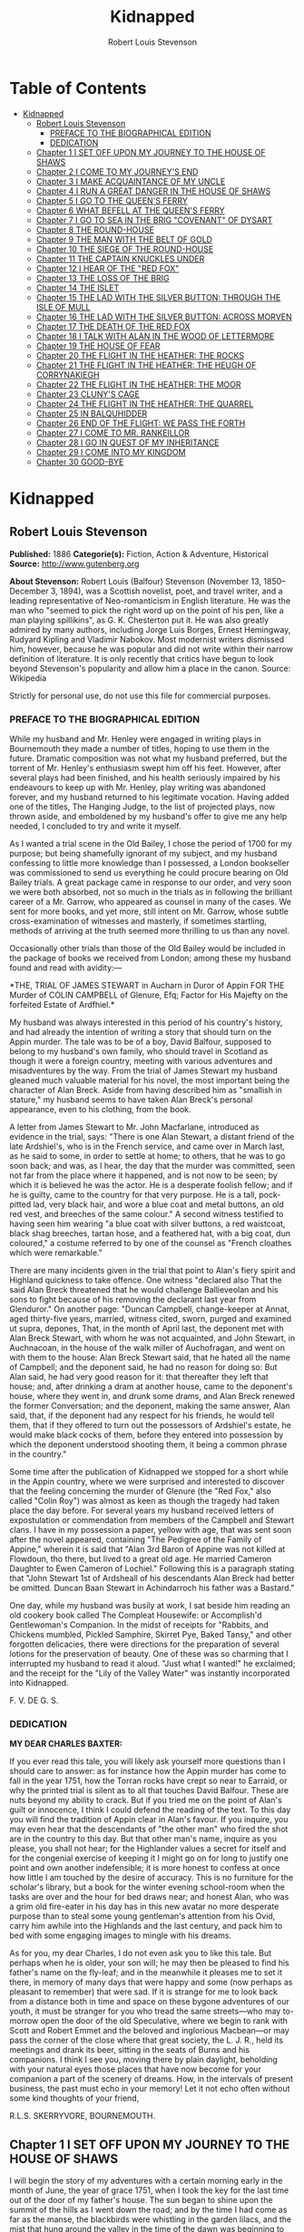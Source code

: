 #+TITLE: Kidnapped
#+AUTHOR: Robert Louis Stevenson

* Table of Contents
- [[#kidnapped][Kidnapped]]
  - [[#robert-louis-stevenson][Robert Louis Stevenson]]
    - [[#preface-to-the-biographical-edition][PREFACE TO THE BIOGRAPHICAL EDITION]]
    - [[#dedication][DEDICATION]]
  - [[#chapter-1-i-set-off-upon-my-journey-to-the-house-of-shaws][Chapter 1 I SET OFF UPON MY JOURNEY TO THE HOUSE OF SHAWS]]
  - [[#chapter-2-i-come-to-my-journeys-end][Chapter 2 I COME TO MY JOURNEY'S END]]
  - [[#chapter-3-i-make-acquaintance-of-my-uncle][Chapter 3 I MAKE ACQUAINTANCE OF MY UNCLE]]
  - [[#chapter-4-i-run-a-great-danger-in-the-house-of-shaws][Chapter 4 I RUN A GREAT DANGER IN THE HOUSE OF SHAWS]]
  - [[#chapter-5-i-go-to-the-queens-ferry][Chapter 5 I GO TO THE QUEEN'S FERRY]]
  - [[#chapter-6-what-befell-at-the-queens-ferry][Chapter 6 WHAT BEFELL AT THE QUEEN'S FERRY]]
  - [[#chapter-7-i-go-to-sea-in-the-brig-covenant-of-dysart][Chapter 7 I GO TO SEA IN THE BRIG "COVENANT" OF DYSART]]
  - [[#chapter-8-the-round-house][Chapter 8 THE ROUND-HOUSE]]
  - [[#chapter-9-the-man-with-the-belt-of-gold][Chapter 9 THE MAN WITH THE BELT OF GOLD]]
  - [[#chapter-10-the-siege-of-the-round-house][Chapter 10 THE SIEGE OF THE ROUND-HOUSE]]
  - [[#chapter-11-the-captain-knuckles-under][Chapter 11 THE CAPTAIN KNUCKLES UNDER]]
  - [[#chapter-12-i-hear-of-the-red-fox][Chapter 12 I HEAR OF THE "RED FOX"]]
  - [[#chapter-13-the-loss-of-the-brig][Chapter 13 THE LOSS OF THE BRIG]]
  - [[#chapter-14-the-islet][Chapter 14 THE ISLET]]
  - [[#chapter-15-the-lad-with-the-silver-button-through-the-isle-of-mull][Chapter 15 THE LAD WITH THE SILVER BUTTON: THROUGH THE ISLE OF MULL]]
  - [[#chapter-16-the-lad-with-the-silver-button-across-morven][Chapter 16 THE LAD WITH THE SILVER BUTTON: ACROSS MORVEN]]
  - [[#chapter-17-the-death-of-the-red-fox][Chapter 17 THE DEATH OF THE RED FOX]]
  - [[#chapter-18-i-talk-with-alan-in-the-wood-of-lettermore][Chapter 18 I TALK WITH ALAN IN THE WOOD OF LETTERMORE]]
  - [[#chapter-19-the-house-of-fear][Chapter 19 THE HOUSE OF FEAR]]
  - [[#chapter-20-the-flight-in-the-heather-the-rocks][Chapter 20 THE FLIGHT IN THE HEATHER: THE ROCKS]]
  - [[#chapter-21-the-flight-in-the-heather-the-heugh-of-corrynakiegh][Chapter 21 THE FLIGHT IN THE HEATHER: THE HEUGH OF CORRYNAKIEGH]]
  - [[#chapter-22-the-flight-in-the-heather-the-moor][Chapter 22 THE FLIGHT IN THE HEATHER: THE MOOR]]
  - [[#chapter-23-clunys-cage][Chapter 23 CLUNY'S CAGE]]
  - [[#chapter-24-the-flight-in-the-heather-the-quarrel][Chapter 24 THE FLIGHT IN THE HEATHER: THE QUARREL]]
  - [[#chapter-25-in-balquhidder][Chapter 25 IN BALQUHIDDER]]
  - [[#chapter-26-end-of-the-flight-we-pass-the-forth][Chapter 26 END OF THE FLIGHT: WE PASS THE FORTH]]
  - [[#chapter-27-i-come-to-mr-rankeillor][Chapter 27 I COME TO MR. RANKEILLOR]]
  - [[#chapter-28-i-go-in-quest-of-my-inheritance][Chapter 28 I GO IN QUEST OF MY INHERITANCE]]
  - [[#chapter-29-i-come-into-my-kingdom][Chapter 29 I COME INTO MY KINGDOM]]
  - [[#chapter-30-good-bye][Chapter 30 GOOD-BYE]]

* Kidnapped
** Robert Louis Stevenson
   *Published:* 1886
   *Categorie(s):* Fiction, Action & Adventure, Historical
   *Source:* http://www.gutenberg.org

   *About Stevenson:*
   Robert Louis (Balfour) Stevenson (November 13, 1850--December 3, 1894), was a Scottish novelist, poet, and travel
   writer, and a leading representative of Neo-romanticism in English literature. He was the man who "seemed to pick the
   right word up on the point of his pen, like a man playing spillikins", as G. K. Chesterton put it. He was also greatly
   admired by many authors, including Jorge Luis Borges, Ernest Hemingway, Rudyard Kipling and Vladimir Nabokov. Most
   modernist writers dismissed him, however, because he was popular and did not write within their narrow definition of
   literature. It is only recently that critics have begun to look beyond Stevenson's popularity and allow him a place in
   the canon. Source: Wikipedia

   Strictly for personal use, do not use this file for commercial purposes.

*** PREFACE TO THE BIOGRAPHICAL EDITION

    While my husband and Mr. Henley were engaged in writing plays in Bournemouth they made a number of titles, hoping to use
    them in the future. Dramatic composition was not what my husband preferred, but the torrent of Mr. Henley's enthusiasm
    swept him off his feet. However, after several plays had been finished, and his health seriously impaired by his
    endeavours to keep up with Mr. Henley, play writing was abandoned forever, and my husband returned to his legitimate
    vocation. Having added one of the titles, The Hanging Judge, to the list of projected plays, now thrown aside, and
    emboldened by my husband's offer to give me any help needed, I concluded to try and write it myself.

    As I wanted a trial scene in the Old Bailey, I chose the period of 1700 for my purpose; but being shamefully ignorant of
    my subject, and my husband confessing to little more knowledge than I possessed, a London bookseller was commissioned to
    send us everything he could procure bearing on Old Bailey trials. A great package came in response to our order, and
    very soon we were both absorbed, not so much in the trials as in following the brilliant career of a Mr. Garrow, who
    appeared as counsel in many of the cases. We sent for more books, and yet more, still intent on Mr. Garrow, whose subtle
    cross-examination of witnesses and masterly, if sometimes startling, methods of arriving at the truth seemed more
    thrilling to us than any novel.

    Occasionally other trials than those of the Old Bailey would be included in the package of books we received from
    London; among these my husband found and read with avidity:---

    *THE,
    TRIAL
    OF
    JAMES STEWART
    in Aucharn in Duror of Appin
    FOR THE
    Murder of COLIN CAMPBELL of Glenure, Efq;
    Factor for His Majefty on the forfeited
    Estate of Ardfhiel.*

    My husband was always interested in this period of his country's history, and had already the intention of writing a
    story that should turn on the Appin murder. The tale was to be of a boy, David Balfour, supposed to belong to my
    husband's own family, who should travel in Scotland as though it were a foreign country, meeting with various adventures
    and misadventures by the way. From the trial of James Stewart my husband gleaned much valuable material for his novel,
    the most important being the character of Alan Breck. Aside from having described him as "smallish in stature," my
    husband seems to have taken Alan Breck's personal appearance, even to his clothing, from the book.

    A letter from James Stewart to Mr. John Macfarlane, introduced as evidence in the trial, says: "There is one Alan
    Stewart, a distant friend of the late Ardshiel's, who is in the French service, and came over in March last, as he said
    to some, in order to settle at home; to others, that he was to go soon back; and was, as I hear, the day that the murder
    was committed, seen not far from the place where it happened, and is not now to be seen; by which it is believed he was
    the actor. He is a desperate foolish fellow; and if he is guilty, came to the country for that very purpose. He is a
    tall, pock-pitted lad, very black hair, and wore a blue coat and metal buttons, an old red vest, and breeches of the
    same colour." A second witness testified to having seen him wearing "a blue coat with silver buttons, a red waistcoat,
    black shag breeches, tartan hose, and a feathered hat, with a big coat, dun coloured," a costume referred to by one of
    the counsel as "French cloathes which were remarkable."

    There are many incidents given in the trial that point to Alan's fiery spirit and Highland quickness to take offence.
    One witness "declared also That the said Alan Breck threatened that he would challenge Ballieveolan and his sons to
    fight because of his removing the declarant last year from Glenduror." On another page: "Duncan Campbell, change-keeper
    at Annat, aged thirty-five years, married, witness cited, sworn, purged and examined ut supra, depones, That, in the
    month of April last, the deponent met with Alan Breck Stewart, with whom he was not acquainted, and John Stewart, in
    Auchnacoan, in the house of the walk miller of Auchofragan, and went on with them to the house: Alan Breck Stewart said,
    that he hated all the name of Campbell; and the deponent said, he had no reason for doing so: But Alan said, he had very
    good reason for it: that thereafter they left that house; and, after drinking a dram at another house, came to the
    deponent's house, where they went in, and drunk some drams, and Alan Breck renewed the former Conversation; and the
    deponent, making the same answer, Alan said, that, if the deponent had any respect for his friends, he would tell them,
    that if they offered to turn out the possessors of Ardshiel's estate, he would make black cocks of them, before they
    entered into possession by which the deponent understood shooting them, it being a common phrase in the country."

    Some time after the publication of Kidnapped we stopped for a short while in the Appin country, where we were surprised
    and interested to discover that the feeling concerning the murder of Glenure (the "Red Fox," also called "Colin Roy")
    was almost as keen as though the tragedy had taken place the day before. For several years my husband received letters
    of expostulation or commendation from members of the Campbell and Stewart clans. I have in my possession a paper, yellow
    with age, that was sent soon after the novel appeared, containing "The Pedigree of the Family of Appine," wherein it is
    said that "Alan 3rd Baron of Appine was not killed at Flowdoun, tho there, but lived to a great old age. He married
    Cameron Daughter to Ewen Cameron of Lochiel." Following this is a paragraph stating that "John Stewart 1st of Ardsheall
    of his descendants Alan Breck had better be omitted. Duncan Baan Stewart in Achindarroch his father was a Bastard."

    One day, while my husband was busily at work, I sat beside him reading an old cookery book called The Compleat
    Housewife: or Accomplish'd Gentlewoman's Companion. In the midst of receipts for "Rabbits, and Chickens mumbled, Pickled
    Samphire, Skirret Pye, Baked Tansy," and other forgotten delicacies, there were directions for the preparation of
    several lotions for the preservation of beauty. One of these was so charming that I interrupted my husband to read it
    aloud. "Just what I wanted!" he exclaimed; and the receipt for the "Lily of the Valley Water" was instantly incorporated
    into Kidnapped.

    F. V. DE G. S.

*** DEDICATION

    *MY DEAR CHARLES BAXTER:*

    If you ever read this tale, you will likely ask yourself more questions than I should care to answer: as for instance
    how the Appin murder has come to fall in the year 1751, how the Torran rocks have crept so near to Earraid, or why the
    printed trial is silent as to all that touches David Balfour. These are nuts beyond my ability to crack. But if you
    tried me on the point of Alan's guilt or innocence, I think I could defend the reading of the text. To this day you will
    find the tradition of Appin clear in Alan's favour. If you inquire, you may even hear that the descendants of "the other
    man" who fired the shot are in the country to this day. But that other man's name, inquire as you please, you shall not
    hear; for the Highlander values a secret for itself and for the congenial exercise of keeping it I might go on for long
    to justify one point and own another indefensible; it is more honest to confess at once how little I am touched by the
    desire of accuracy. This is no furniture for the scholar's library, but a book for the winter evening school-room when
    the tasks are over and the hour for bed draws near; and honest Alan, who was a grim old fire-eater in his day has in
    this new avatar no more desperate purpose than to steal some young gentleman's attention from his Ovid, carry him awhile
    into the Highlands and the last century, and pack him to bed with some engaging images to mingle with his dreams.

    As for you, my dear Charles, I do not even ask you to like this tale. But perhaps when he is older, your son will; he
    may then be pleased to find his father's name on the fly-leaf; and in the meanwhile it pleases me to set it there, in
    memory of many days that were happy and some (now perhaps as pleasant to remember) that were sad. If it is strange for
    me to look back from a distance both in time and space on these bygone adventures of our youth, it must be stranger for
    you who tread the same streets---who may to-morrow open the door of the old Speculative, where we begin to rank with
    Scott and Robert Emmet and the beloved and inglorious Macbean---or may pass the corner of the close where that great
    society, the L. J. R., held its meetings and drank its beer, sitting in the seats of Burns and his companions. I think I
    see you, moving there by plain daylight, beholding with your natural eyes those places that have now become for your
    companion a part of the scenery of dreams. How, in the intervals of present business, the past must echo in your memory!
    Let it not echo often without some kind thoughts of your friend,

    R.L.S. SKERRYVORE, BOURNEMOUTH.

** Chapter 1 I SET OFF UPON MY JOURNEY TO THE HOUSE OF SHAWS

   I will begin the story of my adventures with a certain morning early in the month of June, the year of grace 1751, when
   I took the key for the last time out of the door of my father's house. The sun began to shine upon the summit of the
   hills as I went down the road; and by the time I had come as far as the manse, the blackbirds were whistling in the
   garden lilacs, and the mist that hung around the valley in the time of the dawn was beginning to arise and die away.

   Mr. Campbell, the minister of Essendean, was waiting for me by the garden gate, good man! He asked me if I had
   breakfasted; and hearing that I lacked for nothing, he took my hand in both of his and clapped it kindly under his arm.

   "Well, Davie, lad," said he, "I will go with you as far as the ford, to set you on the way." And we began to walk
   forward in silence.

   "Are ye sorry to leave Essendean?" said he, after awhile.

   "Why, sir," said I, "if I knew where I was going, or what was likely to become of me, I would tell you candidly.
   Essendean is a good place indeed, and I have been very happy there; but then I have never been anywhere else. My father
   and mother, since they are both dead, I shall be no nearer to in Essendean than in the Kingdom of Hungary, and, to speak
   truth, if I thought I had a chance to better myself where I was going I would go with a good will."

   "Ay?" said Mr. Campbell. "Very well, Davie. Then it behoves me to tell your fortune; or so far as I may. When your
   mother was gone, and your father (the worthy, Christian man) began to sicken for his end, he gave me in charge a certain
   letter, which he said was your inheritance. 'So soon,' says he, 'as I am gone, and the house is redd up and the gear
   disposed of' (all which, Davie, hath been done), 'give my boy this letter into his hand, and start him off to the house
   of Shaws, not far from Cramond. That is the place I came from,' he said, 'and it's where it befits that my boy should
   return. He is a steady lad,' your father said, 'and a canny goer; and I doubt not he will come safe, and be well lived
   where he goes.'"

   "The house of Shaws!" I cried. "What had my poor father to do with the house of Shaws?"

   "Nay," said Mr. Campbell, "who can tell that for a surety? But the name of that family, Davie, boy, is the name you
   bear---Balfours of Shaws: an ancient, honest, reputable house, peradventure in these latter days decayed. Your father,
   too, was a man of learning as befitted his position; no man more plausibly conducted school; nor had he the manner or
   the speech of a common dominie; but (as ye will yourself remember) I took aye a pleasure to have him to the manse to
   meet the gentry; and those of my own house, Campbell of Kilrennet, Campbell of Dunswire, Campbell of Minch, and others,
   all well-kenned gentlemen, had pleasure in his society. Lastly, to put all the elements of this affair before you, here
   is the testamentary letter itself, superscrived by the own hand of our departed brother."

   He gave me the letter, which was addressed in these words: "To the hands of Ebenezer Balfour, Esquire, of Shaws, in his
   house of Shaws, these will be delivered by my son, David Balfour." My heart was beating hard at this great prospect now
   suddenly opening before a lad of seventeen years of age, the son of a poor country dominie in the Forest of Ettrick.

   "Mr. Campbell," I stammered, "and if you were in my shoes, would you go?"

   "Of a surety," said the minister, "that would I, and without pause. A pretty lad like you should get to Cramond (which
   is near in by Edinburgh) in two days of walk. If the worst came to the worst, and your high relations (as I cannot but
   suppose them to be somewhat of your blood) should put you to the door, ye can but walk the two days back again and risp
   at the manse door. But I would rather hope that ye shall be well received, as your poor father forecast for you, and for
   anything that I ken come to be a great man in time. And here, Davie, laddie," he resumed, "it lies near upon my
   conscience to improve this parting, and set you on the right guard against the dangers of the world."

   Here he cast about for a comfortable seat, lighted on a big boulder under a birch by the trackside, sate down upon it
   with a very long, serious upper lip, and the sun now shining in upon us between two peaks, put his pocket-handkerchief
   over his cocked hat to shelter him. There, then, with uplifted forefinger, he first put me on my guard against a
   considerable number of heresies, to which I had no temptation, and urged upon me to be instant in my prayers and reading
   of the Bible. That done, he drew a picture of the great house that I was bound to, and how I should conduct myself with
   its inhabitants.

   "Be soople, Davie, in things immaterial," said he. "Bear ye this in mind, that, though gentle born, ye have had a
   country rearing. Dinnae shame us, Davie, dinnae shame us! In yon great, muckle house, with all these domestics, upper
   and under, show yourself as nice, as circumspect, as quick at the conception, and as slow of speech as any. As for the
   laird---remember he's the laird; I say no more: honour to whom honour. It's a pleasure to obey a laird; or should be, to
   the young."

   "Well, sir," said I, "it may be; and I'll promise you I'll try to make it so."

   "Why, very well said," replied Mr. Campbell, heartily. "And now to come to the material, or (to make a quibble) to the
   immaterial. I have here a little packet which contains four things." He tugged it, as he spoke, and with some great
   difficulty, from the skirt pocket of his coat. "Of these four things, the first is your legal due: the little pickle
   money for your father's books and plenishing, which I have bought (as I have explained from the first) in the design of
   re-selling at a profit to the incoming dominie. The other three are gifties that Mrs. Campbell and myself would be
   blithe of your acceptance. The first, which is round, will likely please ye best at the first off-go; but, O Davie,
   laddie, it's but a drop of water in the sea; it'll help you but a step, and vanish like the morning. The second, which
   is flat and square and written upon, will stand by you through life, like a good staff for the road, and a good pillow
   to your head in sickness. And as for the last, which is cubical, that'll see you, it's my prayerful wish, into a better
   land."

   With that he got upon his feet, took off his hat, and prayed a little while aloud, and in affecting terms, for a young
   man setting out into the world; then suddenly took me in his arms and embraced me very hard; then held me at arm's
   length, looking at me with his face all working with sorrow; and then whipped about, and crying good-bye to me, set off
   backward by the way that we had come at a sort of jogging run. It might have been laughable to another; but I was in no
   mind to laugh. I watched him as long as he was in sight; and he never stopped hurrying, nor once looked back. Then it
   came in upon my mind that this was all his sorrow at my departure; and my conscience smote me hard and fast, because I,
   for my part, was overjoyed to get away out of that quiet country-side, and go to a great, busy house, among rich and
   respected gentlefolk of my own name and blood.

   "Davie, Davie," I thought, "was ever seen such black ingratitude? Can you forget old favours and old friends at the mere
   whistle of a name? Fie, fie; think shame."

   And I sat down on the boulder the good man had just left, and opened the parcel to see the nature of my gifts. That
   which he had called cubical, I had never had much doubt of; sure enough it was a little Bible, to carry in a plaid-neuk.
   That which he had called round, I found to be a shilling piece; and the third, which was to help me so wonderfully both
   in health and sickness all the days of my life, was a little piece of coarse yellow paper, written upon thus in red ink:

   "TO MAKE LILLY OF THE VALLEY WATER.---Take the flowers of lilly of the valley and distil them in sack, and drink a
   spooneful or two as there is occasion. It restores speech to those that have the dumb palsey. It is good against the
   Gout; it comforts the heart and strengthens the memory; and the flowers, put into a Glasse, close stopt, and set into
   ane hill of ants for a month, then take it out, and you will find a liquor which comes from the flowers, which keep in a
   vial; it is good, ill or well, and whether man or woman."

   And then, in the minister's own hand, was added:

   "Likewise for sprains, rub it in; and for the cholic, a great spooneful in the hour."

   To be sure, I laughed over this; but it was rather tremulous laughter; and I was glad to get my bundle on my staff's end
   and set out over the ford and up the hill upon the farther side; till, just as I came on the green drove-road running
   wide through the heather, I took my last look of Kirk Essendean, the trees about the manse, and the big rowans in the
   kirkyard where my father and my mother lay.

** Chapter 2 I COME TO MY JOURNEY'S END

   On the forenoon of the second day, coming to the top of a hill, I saw all the country fall away before me down to the
   sea; and in the midst of this descent, on a long ridge, the city of Edinburgh smoking like a kiln. There was a flag upon
   the castle, and ships moving or lying anchored in the firth; both of which, for as far away as they were, I could
   distinguish clearly; and both brought my country heart into my mouth.

   Presently after, I came by a house where a shepherd lived, and got a rough direction for the neighbourhood of Cramond;
   and so, from one to another, worked my way to the westward of the capital by Colinton, till I came out upon the Glasgow
   road. And there, to my great pleasure and wonder, I beheld a regiment marching to the fifes, every foot in time; an old
   red-faced general on a grey horse at the one end, and at the other the company of Grenadiers, with their Pope's-hats.
   The pride of life seemed to mount into my brain at the sight of the red coats and the hearing of that merry music.

   A little farther on, and I was told I was in Cramond parish, and began to substitute in my inquiries the name of the
   house of Shaws. It was a word that seemed to surprise those of whom I sought my way. At first I thought the plainness of
   my appearance, in my country habit, and that all dusty from the road, consorted ill with the greatness of the place to
   which I was bound. But after two, or maybe three, had given me the same look and the same answer, I began to take it in
   my head there was something strange about the Shaws itself.

   The better to set this fear at rest, I changed the form of my inquiries; and spying an honest fellow coming along a lane
   on the shaft of his cart, I asked him if he had ever heard tell of a house they called the house of Shaws.

   He stopped his cart and looked at me, like the others.

   "Ay" said he. "What for?"

   "It's a great house?" I asked.

   "Doubtless," says he. "The house is a big, muckle house."

   "Ay," said I, "but the folk that are in it?"

   "Folk?" cried he. "Are ye daft? There's nae folk there---to call folk."

   "What?" say I; "not Mr. Ebenezer?"

   "Ou, ay" says the man; "there's the laird, to be sure, if it's him you're wanting. What'll like be your business,
   mannie?"

   "I was led to think that I would get a situation," I said, looking as modest as I could.

   "What?" cries the carter, in so sharp a note that his very horse started; and then, "Well, mannie," he added, "it's nane
   of my affairs; but ye seem a decent-spoken lad; and if ye'll take a word from me, ye'll keep clear of the Shaws."

   The next person I came across was a dapper little man in a beautiful white wig, whom I saw to be a barber on his rounds;
   and knowing well that barbers were great gossips, I asked him plainly what sort of a man was Mr. Balfour of the Shaws.

   "Hoot, hoot, hoot," said the barber, "nae kind of a man, nae kind of a man at all;" and began to ask me very shrewdly
   what my business was; but I was more than a match for him at that, and he went on to his next customer no wiser than he
   came.

   I cannot well describe the blow this dealt to my illusions. The more indistinct the accusations were, the less I liked
   them, for they left the wider field to fancy. What kind of a great house was this, that all the parish should start and
   stare to be asked the way to it? or what sort of a gentleman, that his ill-fame should be thus current on the wayside?
   If an hour's walking would have brought me back to Essendean, had left my adventure then and there, and returned to Mr.
   Campbell's. But when I had come so far a way already, mere shame would not suffer me to desist till I had put the matter
   to the touch of proof; I was bound, out of mere self-respect, to carry it through; and little as I liked the sound of
   what I heard, and slow as I began to travel, I still kept asking my way and still kept advancing.

   It was drawing on to sundown when I met a stout, dark, sour-looking woman coming trudging down a hill; and she, when I
   had put my usual question, turned sharp about, accompanied me back to the summit she had just left, and pointed to a
   great bulk of building standing very bare upon a green in the bottom of the next valley. The country was pleasant round
   about, running in low hills, pleasantly watered and wooded, and the crops, to my eyes, wonderfully good; but the house
   itself appeared to be a kind of ruin; no road led up to it; no smoke arose from any of the chimneys; nor was there any
   semblance of a garden. My heart sank. "That!" I cried.

   The woman's face lit up with a malignant anger. "That is the house of Shaws!" she cried. "Blood built it; blood stopped
   the building of it; blood shall bring it down. See here!" she cried again---"I spit upon the ground, and crack my thumb
   at it! Black be its fall! If ye see the laird, tell him what ye hear; tell him this makes the twelve hunner and nineteen
   time that Jennet Clouston has called down the curse on him and his house, byre and stable, man, guest, and master, wife,
   miss, or bairn---black, black be their fall!"

   And the woman, whose voice had risen to a kind of eldritch sing-song, turned with a skip, and was gone. I stood where
   she left me, with my hair on end. In those days folk still believed in witches and trembled at a curse; and this one,
   falling so pat, like a wayside omen, to arrest me ere I carried out my purpose, took the pith out of my legs.

   I sat me down and stared at the house of Shaws. The more I looked, the pleasanter that country-side appeared; being all
   set with hawthorn bushes full of flowers; the fields dotted with sheep; a fine flight of rooks in the sky; and every
   sign of a kind soil and climate; and yet the barrack in the midst of it went sore against my fancy.

   Country folk went by from the fields as I sat there on the side of the ditch, but I lacked the spirit to give them a
   good-e'en. At last the sun went down, and then, right up against the yellow sky, I saw a scroll of smoke go mounting,
   not much thicker, as it seemed to me, than the smoke of a candle; but still there it was, and meant a fire, and warmth,
   and cookery, and some living inhabitant that must have lit it; and this comforted my heart.

   So I set forward by a little faint track in the grass that led in my direction. It was very faint indeed to be the only
   way to a place of habitation; yet I saw no other. Presently it brought me to stone uprights, with an unroofed lodge
   beside them, and coats of arms upon the top. A main entrance it was plainly meant to be, but never finished; instead of
   gates of wrought iron, a pair of hurdles were tied across with a straw rope; and as there were no park walls, nor any
   sign of avenue, the track that I was following passed on the right hand of the pillars, and went wandering on toward the
   house.

   The nearer I got to that, the drearier it appeared. It seemed like the one wing of a house that had never been finished.
   What should have been the inner end stood open on the upper floors, and showed against the sky with steps and stairs of
   uncompleted masonry. Many of the windows were unglazed, and bats flew in and out like doves out of a dove-cote.

   The night had begun to fall as I got close; and in three of the lower windows, which were very high up and narrow, and
   well barred, the changing light of a little fire began to glimmer. Was this the palace I had been coming to? Was it
   within these walls that I was to seek new friends and begin great fortunes? Why, in my father's house on
   Essen-Waterside, the fire and the bright lights would show a mile away, and the door open to a beggar's knock!

   I came forward cautiously, and giving ear as I came, heard some one rattling with dishes, and a little dry, eager cough
   that came in fits; but there was no sound of speech, and not a dog barked.

   The door, as well as I could see it in the dim light, was a great piece of wood all studded with nails; and I lifted my
   hand with a faint heart under my jacket, and knocked once. Then I stood and waited. The house had fallen into a dead
   silence; a whole minute passed away, and nothing stirred but the bats overhead. I knocked again, and hearkened again. By
   this time my ears had grown so accustomed to the quiet, that I could hear the ticking of the clock inside as it slowly
   counted out the seconds; but whoever was in that house kept deadly still, and must have held his breath.

   I was in two minds whether to run away; but anger got the upper hand, and I began instead to rain kicks and buffets on
   the door, and to shout out aloud for Mr. Balfour. I was in full career, when I heard the cough right overhead, and
   jumping back and looking up, beheld a man's head in a tall nightcap, and the bell mouth of a blunderbuss, at one of the
   first-storey windows.

   "It's loaded," said a voice.

   "I have come here with a letter," I said, "to Mr. Ebenezer Balfour of Shaws. Is he here?"

   "From whom is it?" asked the man with the blunderbuss.

   "That is neither here nor there," said I, for I was growing very wroth.

   "Well," was the reply, "ye can put it down upon the doorstep, and be off with ye."

   "I will do no such thing," I cried. "I will deliver it into Mr. Balfour's hands, as it was meant I should. It is a
   letter of introduction."

   "A what?" cried the voice, sharply.

   I repeated what I had said.

   "Who are ye, yourself?" was the next question, after a considerable pause.

   "I am not ashamed of my name," said I. "They call me David Balfour."

   At that, I made sure the man started, for I heard the blunderbuss rattle on the window-sill; and it was after quite a
   long pause, and with a curious change of voice, that the next question followed:

   "Is your father dead?"

   I was so much surprised at this, that I could find no voice to answer, but stood staring.

   "Ay" the man resumed, "he'll be dead, no doubt; and that'll be what brings ye chapping to my door." Another pause, and
   then defiantly, "Well, man," he said, "I'll let ye in;" and he disappeared from the window.

** Chapter 3 I MAKE ACQUAINTANCE OF MY UNCLE

   Presently there came a great rattling of chains and bolts, and the door was cautiously opened and shut to again behind
   me as soon as I had passed.

   "Go into the kitchen and touch naething," said the voice; and while the person of the house set himself to replacing the
   defences of the door, I groped my way forward and entered the kitchen.

   The fire had burned up fairly bright, and showed me the barest room I think I ever put my eyes on. Half-a-dozen dishes
   stood upon the shelves; the table was laid for supper with a bowl of porridge, a horn spoon, and a cup of small beer.
   Besides what I have named, there was not another thing in that great, stone-vaulted, empty chamber but lockfast chests
   arranged along the wall and a corner cupboard with a padlock.

   As soon as the last chain was up, the man rejoined me. He was a mean, stooping, narrow-shouldered, clay-faced creature;
   and his age might have been anything between fifty and seventy. His nightcap was of flannel, and so was the nightgown
   that he wore, instead of coat and waistcoat, over his ragged shirt. He was long unshaved; but what most distressed and
   even daunted me, he would neither take his eyes away from me nor look me fairly in the face. What he was, whether by
   trade or birth, was more than I could fathom; but he seemed most like an old, unprofitable serving-man, who should have
   been left in charge of that big house upon board wages.

   "Are ye sharp-set?" he asked, glancing at about the level of my knee. "Ye can eat that drop parritch?"

   I said I feared it was his own supper.

   "O," said he, "I can do fine wanting it. I'll take the ale, though, for it slockens (moistens) my cough." He drank the
   cup about half out, still keeping an eye upon me as he drank; and then suddenly held out his hand. "Let's see the
   letter," said he.

   I told him the letter was for Mr. Balfour; not for him.

   "And who do ye think I am?" says he. "Give me Alexander's letter."

   "You know my father's name?"

   "It would be strange if I didnae," he returned, "for he was my born brother; and little as ye seem to like either me or
   my house, or my good parritch, I'm your born uncle, Davie, my man, and you my born nephew. So give us the letter, and
   sit down and fill your kyte."

   If I had been some years younger, what with shame, weariness, and disappointment, I believe I had burst into tears. As
   it was, I could find no words, neither black nor white, but handed him the letter, and sat down to the porridge with as
   little appetite for meat as ever a young man had.

   Meanwhile, my uncle, stooping over the fire, turned the letter over and over in his hands.

   "Do ye ken what's in it?" he asked, suddenly.

   "You see for yourself, sir," said I, "that the seal has not been broken."

   "Ay," said he, "but what brought you here?"

   "To give the letter," said I.

   "No," says he, cunningly, "but ye'll have had some hopes, nae doubt?"

   "I confess, sir," said I, "when I was told that I had kinsfolk well-to-do, I did indeed indulge the hope that they might
   help me in my life. But I am no beggar; I look for no favours at your hands, and I want none that are not freely given.
   For as poor as I appear, I have friends of my own that will be blithe to help me."

   "Hoot-toot!" said Uncle Ebenezer, "dinnae fly up in the snuff at me. We'll agree fine yet. And, Davie, my man, if you're
   done with that bit parritch, I could just take a sup of it myself. Ay," he continued, as soon as he had ousted me from
   the stool and spoon, "they're fine, halesome food---they're grand food, parritch." He murmured a little grace to himself
   and fell to. "Your father was very fond of his meat, I mind; he was a hearty, if not a great eater; but as for me, I
   could never do mair than pyke at food." He took a pull at the small beer, which probably reminded him of hospitable
   duties, for his next speech ran thus: "If ye're dry ye'll find water behind the door."

   To this I returned no answer, standing stiffly on my two feet, and looking down upon my uncle with a mighty angry heart.
   He, on his part, continued to eat like a man under some pressure of time, and to throw out little darting glances now at
   my shoes and now at my home-spun stockings. Once only, when he had ventured to look a little higher, our eyes met; and
   no thief taken with a hand in a man's pocket could have shown more lively signals of distress. This set me in a muse,
   whether his timidity arose from too long a disuse of any human company; and whether perhaps, upon a little trial, it
   might pass off, and my uncle change into an altogether different man. From this I was awakened by his sharp voice.

   "Your father's been long dead?" he asked.

   "Three weeks, sir," said I.

   "He was a secret man, Alexander---a secret, silent man," he continued. "He never said muckle when he was young. He'll
   never have spoken muckle of me?"

   "I never knew, sir, till you told it me yourself, that he had any brother."

   "Dear me, dear me!" said Ebenezer. "Nor yet of Shaws, I dare say?"

   "Not so much as the name, sir," said I.

   "To think o' that!" said he. "A strange nature of a man!" For all that, he seemed singularly satisfied, but whether with
   himself, or me, or with this conduct of my father's, was more than I could read. Certainly, however, he seemed to be
   outgrowing that distaste, or ill-will, that he had conceived at first against my person; for presently he jumped up,
   came across the room behind me, and hit me a smack upon the shoulder. "We'll agree fine yet!" he cried. "I'm just as
   glad I let you in. And now come awa' to your bed."

   To my surprise, he lit no lamp or candle, but set forth into the dark passage, groped his way, breathing deeply, up a
   flight of steps, and paused before a door, which he unlocked. I was close upon his heels, having stumbled after him as
   best I might; and then he bade me go in, for that was my chamber. I did as he bid, but paused after a few steps, and
   begged a light to go to bed with.

   "Hoot-toot!" said Uncle Ebenezer, "there's a fine moon."

   "Neither moon nor star, sir, and pit-mirk,"  said I. "I cannae see the bed."

   "Hoot-toot, hoot-toot!" said he. "Lights in a house is a thing I dinnae agree with. I'm unco feared of fires. Good-night
   to ye, Davie, my man." And before I had time to add a further protest, he pulled the door to, and I heard him lock me in
   from the outside.

   I did not know whether to laugh or cry. The room was as cold as a well, and the bed, when I had found my way to it, as
   damp as a peat-hag; but by good fortune I had caught up my bundle and my plaid, and rolling myself in the latter, I lay
   down upon the floor under lee of the big bedstead, and fell speedily asleep.

   With the first peep of day I opened my eyes, to find myself in a great chamber, hung with stamped leather, furnished
   with fine embroidered furniture, and lit by three fair windows. Ten years ago, or perhaps twenty, it must have been as
   pleasant a room to lie down or to awake in as a man could wish; but damp, dirt, disuse, and the mice and spiders had
   done their worst since then. Many of the window-panes, besides, were broken; and indeed this was so common a feature in
   that house, that I believe my uncle must at some time have stood a siege from his indignant neighbours---perhaps with
   Jennet Clouston at their head.

   Meanwhile the sun was shining outside; and being very cold in that miserable room, I knocked and shouted till my gaoler
   came and let me out. He carried me to the back of the house, where was a draw-well, and told me to "wash my face there,
   if I wanted;" and when that was done, I made the best of my own way back to the kitchen, where he had lit the fire and
   was making the porridge. The table was laid with two bowls and two horn spoons, but the same single measure of small
   beer. Perhaps my eye rested on this particular with some surprise, and perhaps my uncle observed it; for he spoke up as
   if in answer to my thought, asking me if I would like to drink ale---for so he called it.

   I told him such was my habit, but not to put himself about.

   "Na, na," said he; "I'll deny you nothing in reason."

   He fetched another cup from the shelf; and then, to my great surprise, instead of drawing more beer, he poured an
   accurate half from one cup to the other. There was a kind of nobleness in this that took my breath away; if my uncle was
   certainly a miser, he was one of that thorough breed that goes near to make the vice respectable.

   When we had made an end of our meal, my uncle Ebenezer unlocked a drawer, and drew out of it a clay pipe and a lump of
   tobacco, from which he cut one fill before he locked it up again. Then he sat down in the sun at one of the windows and
   silently smoked. From time to time his eyes came coasting round to me, and he shot out one of his questions. Once it
   was, "And your mother?" and when I had told him that she, too, was dead, "Ay, she was a bonnie lassie!" Then, after
   another long pause, "Whae were these friends o' yours?"

   I told him they were different gentlemen of the name of Campbell; though, indeed, there was only one, and that the
   minister, that had ever taken the least note of me; but I began to think my uncle made too light of my position, and
   finding myself all alone with him, I did not wish him to suppose me helpless.

   He seemed to turn this over in his mind; and then, "Davie, my man," said he, "ye've come to the right bit when ye came
   to your uncle Ebenezer. I've a great notion of the family, and I mean to do the right by you; but while I'm taking a bit
   think to mysel' of what's the best thing to put you to---whether the law, or the meenistry, or maybe the army, whilk is
   what boys are fondest of---I wouldnae like the Balfours to be humbled before a wheen Hieland Campbells, and I'll ask you
   to keep your tongue within your teeth. Nae letters; nae messages; no kind of word to onybody; or else---there's my
   door."

   "Uncle Ebenezer," said I, "I've no manner of reason to suppose you mean anything but well by me. For all that, I would
   have you to know that I have a pride of my own. It was by no will of mine that I came seeking you; and if you show me
   your door again, I'll take you at the word."

   He seemed grievously put out. "Hoots-toots," said he, "ca' cannie, man---ca' cannie! Bide a day or two. I'm nae warlock,
   to find a fortune for you in the bottom of a parritch bowl; but just you give me a day or two, and say naething to
   naebody, and as sure as sure, I'll do the right by you."

   "Very well," said I, "enough said. If you want to help me, there's no doubt but I'll be glad of it, and none but I'll be
   grateful."

   It seemed to me (too soon, I dare say) that I was getting the upper hand of my uncle; and I began next to say that I
   must have the bed and bedclothes aired and put to sun-dry; for nothing would make me sleep in such a pickle.

   "Is this my house or yours?" said he, in his keen voice, and then all of a sudden broke off. "Na, na," said he, "I
   didnae mean that. What's mine is yours, Davie, my man, and what's yours is mine. Blood's thicker than water; and there's
   naebody but you and me that ought the name." And then on he rambled about the family, and its ancient greatness, and his
   father that began to enlarge the house, and himself that stopped the building as a sinful waste; and this put it in my
   head to give him Jennet Clouston's message.

   "The limmer!" he cried. "Twelve hunner and fifteen---that's every day since I had the limmer
   rowpit! Dod, David, I'll have her roasted on red peats before I'm by with it! A
   witch---a proclaimed witch! I'll aff and see the session clerk."

   And with that he opened a chest, and got out a very old and well-preserved blue coat and waistcoat, and a good enough
   beaver hat, both without lace. These he threw on any way, and taking a staff from the cupboard, locked all up again, and
   was for setting out, when a thought arrested him.

   "I cannae leave you by yoursel' in the house," said he. "I'll have to lock you out."

   The blood came to my face. "If you lock me out," I said, "it'll be the last you'll see of me in friendship."

   He turned very pale, and sucked his mouth in.

   "This is no the way" he said, looking wickedly at a corner of the floor---"this is no the way to win my favour, David."

   "Sir," says I, "with a proper reverence for your age and our common blood, I do not value your favour at a boddle's
   purchase. I was brought up to have a good conceit of myself; and if you were all the uncle, and all the family, I had in
   the world ten times over, I wouldn't buy your liking at such prices."

   Uncle Ebenezer went and looked out of the window for awhile. I could see him all trembling and twitching, like a man
   with palsy. But when he turned round, he had a smile upon his face.

   "Well, well," said he, "we must bear and forbear. I'll no go; that's all that's to be said of it."

   "Uncle Ebenezer," I said, "I can make nothing out of this. You use me like a thief; you hate to have me in this house;
   you let me see it, every word and every minute: it's not possible that you can like me; and as for me, I've spoken to
   you as I never thought to speak to any man. Why do you seek to keep me, then? Let me gang back---let me gang back to the
   friends I have, and that like me!"

   "Na, na; na, na," he said, very earnestly. "I like you fine; we'll agree fine yet; and for the honour of the house I
   couldnae let you leave the way ye came. Bide here quiet, there's a good lad; just you bide here quiet a bittie, and
   ye'll find that we agree."

   "Well, sir," said I, after I had thought the matter out in silence, "I'll stay awhile. It's more just I should be helped
   by my own blood than strangers; and if we don't agree, I'll do my best it shall be through no fault of mine."

** Chapter 4 I RUN A GREAT DANGER IN THE HOUSE OF SHAWS

   For a day that was begun so ill, the day passed fairly well. We had the porridge cold again at noon, and hot porridge at
   night; porridge and small beer was my uncle's diet. He spoke but little, and that in the same way as before, shooting a
   question at me after a long silence; and when I sought to lead him to talk about my future, slipped out of it again. In
   a room next door to the kitchen, where he suffered me to go, I found a great number of books, both Latin and English, in
   which I took great pleasure all the afternoon. Indeed, the time passed so lightly in this good company, that I began to
   be almost reconciled to my residence at Shaws; and nothing but the sight of my uncle, and his eyes playing hide and seek
   with mine, revived the force of my distrust.

   One thing I discovered, which put me in some doubt. This was an entry on the fly-leaf of a chap-book (one of Patrick
   Walker's) plainly written by my father's hand and thus conceived: "To my brother Ebenezer on his fifth birthday" Now,
   what puzzled me was this: That, as my father was of course the younger brother, he must either have made some strange
   error, or he must have written, before he was yet five, an excellent, clear manly hand of writing.

   I tried to get this out of my head; but though I took down many interesting authors, old and new, history, poetry, and
   story-book, this notion of my father's hand of writing stuck to me; and when at length I went back into the kitchen, and
   sat down once more to porridge and small beer, the first thing I said to Uncle Ebenezer was to ask him if my father had
   not been very quick at his book.

   "Alexander? No him!" was the reply. "I was far quicker mysel'; I was a clever chappie when I was young. Why, I could
   read as soon as he could."

   This puzzled me yet more; and a thought coming into my head, I asked if he and my father had been twins.

   He jumped upon his stool, and the horn spoon fell out of his hand upon the floor. "What gars ye ask that?" he said, and
   he caught me by the breast of the jacket, and looked this time straight into my eyes: his own were little and light, and
   bright like a bird's, blinking and winking strangely.

   "What do you mean?" I asked, very calmly, for I was far stronger than he, and not easily frightened. "Take your hand
   from my jacket. This is no way to behave."

   My uncle seemed to make a great effort upon himself. "Dod man, David," he said, "ye should-nae speak to me about your
   father. That's where the mistake is." He sat awhile and shook, blinking in his plate: "He was all the brother that ever
   I had," he added, but with no heart in his voice; and then he caught up his spoon and fell to supper again, but still
   shaking.

   Now this last passage, this laying of hands upon my person and sudden profession of love for my dead father, went so
   clean beyond my comprehension that it put me into both fear and hope. On the one hand, I began to think my uncle was
   perhaps insane and might be dangerous; on the other, there came up into my mind (quite unbidden by me and even
   discouraged) a story like some ballad I had heard folk singing, of a poor lad that was a rightful heir and a wicked
   kinsman that tried to keep him from his own. For why should my uncle play a part with a relative that came, almost a
   beggar, to his door, unless in his heart he had some cause to fear him?

   With this notion, all unacknowledged, but nevertheless getting firmly settled in my head, I now began to imitate his
   covert looks; so that we sat at table like a cat and a mouse, each stealthily observing the other. Not another word had
   he to say to me, black or white, but was busy turning something secretly over in his mind; and the longer we sat and the
   more I looked at him, the more certain I became that the something was unfriendly to myself.

   When he had cleared the platter, he got out a single pipeful of tobacco, just as in the morning, turned round a stool
   into the chimney corner, and sat awhile smoking, with his back to me.

   "Davie," he said, at length, "I've been thinking;" then he paused, and said it again. "There's a wee bit siller that I
   half promised ye before ye were born," he continued; "promised it to your father. O, naething legal, ye understand; just
   gentlemen daffing at their wine. Well, I keepit that bit money separate---it was a great expense, but a promise is a
   promise---and it has grown by now to be a matter of just precisely---just exactly"---and here he paused and
   stumbled---"of just exactly forty pounds!" This last he rapped out with a sidelong glance over his shoulder; and the
   next moment added, almost with a scream, "Scots!"

   The pound Scots being the same thing as an English shilling, the difference made by this second thought was
   considerable; I could see, besides, that the whole story was a lie, invented with some end which it puzzled me to guess;
   and I made no attempt to conceal the tone of raillery in which I answered---

   "O, think again, sir! Pounds sterling, I believe!"

   "That's what I said," returned my uncle: "pounds sterling! And if you'll step out-by to the door a minute, just to see
   what kind of a night it is, I'll get it out to ye and call ye in again."

   I did his will, smiling to myself in my contempt that he should think I was so easily to be deceived. It was a dark
   night, with a few stars low down; and as I stood just outside the door, I heard a hollow moaning of wind far off among
   the hills. I said to myself there was something thundery and changeful in the weather, and little knew of what a vast
   importance that should prove to me before the evening passed.

   When I was called in again, my uncle counted out into my hand seven and thirty golden guinea pieces; the rest was in his
   hand, in small gold and silver; but his heart failed him there, and he crammed the change into his pocket.

   "There," said he, "that'll show you! I'm a queer man, and strange wi' strangers; but my word is my bond, and there's the
   proof of it."

   Now, my uncle seemed so miserly that I was struck dumb by this sudden generosity, and could find no words in which to
   thank him.

   "No a word!" said he. "Nae thanks; I want nae thanks. I do my duty. I'm no saying that everybody would have, done it;
   but for my part (though I'm a careful body, too) it's a pleasure to me to do the right by my brother's son; and it's a
   pleasure to me to think that now we'll agree as such near friends should."

   I spoke him in return as handsomely as I was able; but all the while I was wondering what would come next, and why he
   had parted with his precious guineas; for as to the reason he had given, a baby would have refused it.

   Presently he looked towards me sideways.

   "And see here," says he, "tit for tat."

   I told him I was ready to prove my gratitude in any reasonable degree, and then waited, looking for some monstrous
   demand. And yet, when at last he plucked up courage to speak, it was only to tell me (very properly, as I thought) that
   he was growing old and a little broken, and that he would expect me to help him with the house and the bit garden.

   I answered, and expressed my readiness to serve.

   "Well," he said, "let's begin." He pulled out of his pocket a rusty key. "There," says he, "there's the key of the
   stair-tower at the far end of the house. Ye can only win into it from the outside, for that part of the house is no
   finished. Gang ye in there, and up the stairs, and bring me down the chest that's at the top. There's papers in't," he
   added.

   "Can I have a light, sir?" said I.

   "Na," said he, very cunningly. "Nae lights in my house."

   "Very well, sir," said I. "Are the stairs good?"

   "They're grand," said he; and then, as I was going, "Keep to the wall," he added; "there's nae bannisters. But the
   stairs are grand underfoot."

   Out I went into the night. The wind was still moaning in the distance, though never a breath of it came near the house
   of Shaws. It had fallen blacker than ever; and I was glad to feel along the wall, till I came the length of the
   stairtower door at the far end of the unfinished wing. I had got the key into the keyhole and had just turned it, when
   all upon a sudden, without sound of wind or thunder, the whole sky lighted up with wild fire and went black again. I had
   to put my hand over my eyes to get back to the colour of the darkness; and indeed I was already half blinded when I
   stepped into the tower.

   It was so dark inside, it seemed a body could scarce breathe; but I pushed out with foot and hand, and presently struck
   the wall with the one, and the lowermost round of the stair with the other. The wall, by the touch, was of fine hewn
   stone; the steps too, though somewhat steep and narrow, were of polished masonwork, and regular and solid underfoot.
   Minding my uncle's word about the bannisters, I kept close to the tower side, and felt my way in the pitch darkness with
   a beating heart.

   The house of Shaws stood some five full storeys high, not counting lofts. Well, as I advanced, it seemed to me the stair
   grew airier and a thought more lightsome; and I was wondering what might be the cause of this change, when a second
   blink of the summer lightning came and went. If I did not cry out, it was because fear had me by the throat; and if I
   did not fall, it was more by Heaven's mercy than my own strength. It was not only that the flash shone in on every side
   through breaches in the wall, so that I seemed to be clambering aloft upon an open scaffold, but the same passing
   brightness showed me the steps were of unequal length, and that one of my feet rested that moment within two inches of
   the well.

   This was the grand stair! I thought; and with the thought, a gust of a kind of angry courage came into my heart. My
   uncle had sent me here, certainly to run great risks, perhaps to die. I swore I would settle that "perhaps," if I should
   break my neck for it; got me down upon my hands and knees; and as slowly as a snail, feeling before me every inch, and
   testing the solidity of every stone, I continued to ascend the stair. The darkness, by contrast with the flash, appeared
   to have redoubled; nor was that all, for my ears were now troubled and my mind confounded by a great stir of bats in the
   top part of the tower, and the foul beasts, flying downwards, sometimes beat about my face and body.

   The tower, I should have said, was square; and in every corner the step was made of a great stone of a different shape
   to join the flights. Well, I had come close to one of these turns, when, feeling forward as usual, my hand slipped upon
   an edge and found nothing but emptiness beyond it. The stair had been carried no higher; to set a stranger mounting it
   in the darkness was to send him straight to his death; and (although, thanks to the lightning and my own precautions, I
   was safe enough) the mere thought of the peril in which I might have stood, and the dreadful height I might have fallen
   from, brought out the sweat upon my body and relaxed my joints.

   But I knew what I wanted now, and turned and groped my way down again, with a wonderful anger in my heart. About
   half-way down, the wind sprang up in a clap and shook the tower, and died again; the rain followed; and before I had
   reached the ground level it fell in buckets. I put out my head into the storm, and looked along towards the kitchen. The
   door, which I had shut behind me when I left, now stood open, and shed a little glimmer of light; and I thought I could
   see a figure standing in the rain, quite still, like a man hearkening. And then there came a blinding flash, which
   showed me my uncle plainly, just where I had fancied him to stand; and hard upon the heels of it, a great tow-row of
   thunder.

   Now, whether my uncle thought the crash to be the sound of my fall, or whether he heard in it God's voice denouncing
   murder, I will leave you to guess. Certain it is, at least, that he was seized on by a kind of panic fear, and that he
   ran into the house and left the door open behind him. I followed as softly as I could, and, coming unheard into the
   kitchen, stood and watched him.

   He had found time to open the corner cupboard and bring out a great case bottle of aqua vitae, and now sat with his back
   towards me at the table. Ever and again he would be seized with a fit of deadly shuddering and groan aloud, and carrying
   the bottle to his lips, drink down the raw spirits by the mouthful.

   I stepped forward, came close behind him where he sat, and suddenly clapping my two hands down upon his
   shoulders---"Ah!" cried I.

   My uncle gave a kind of broken cry like a sheep's bleat, flung up his arms, and tumbled to the floor like a dead man. I
   was somewhat shocked at this; but I had myself to look to first of all, and did not hesitate to let him lie as he had
   fallen. The keys were hanging in the cupboard; and it was my design to furnish myself with arms before my uncle should
   come again to his senses and the power of devising evil. In the cupboard were a few bottles, some apparently of
   medicine; a great many bills and other papers, which I should willingly enough have rummaged, had I had the time; and a
   few necessaries that were nothing to my purpose. Thence I turned to the chests. The first was full of meal; the second
   of moneybags and papers tied into sheaves; in the third, with many other things (and these for the most part clothes) I
   found a rusty, ugly-looking Highland dirk without the scabbard. This, then, I concealed inside my waistcoat, and turned
   to my uncle.

   He lay as he had fallen, all huddled, with one knee up and one arm sprawling abroad; his face had a strange colour of
   blue, and he seemed to have ceased breathing. Fear came on me that he was dead; then I got water and dashed it in his
   face; and with that he seemed to come a little to himself, working his mouth and fluttering his eyelids. At last he
   looked up and saw me, and there came into his eyes a terror that was not of this world.

   "Come, come," said I; "sit up."

   "Are ye alive?" he sobbed. "O man, are ye alive?"

   "That am I," said I. "Small thanks to you!"

   He had begun to seek for his breath with deep sighs. "The blue phial," said he---"in the aumry---the blue phial." His
   breath came slower still.

   I ran to the cupboard, and, sure enough, found there a blue phial of medicine, with the dose written on it on a paper,
   and this I administered to him with what speed I might.

   "It's the trouble," said he, reviving a little; "I have a trouble, Davie. It's the heart."

   I set him on a chair and looked at him. It is true I felt some pity for a man that looked so sick, but I was full
   besides of righteous anger; and I numbered over before him the points on which I wanted explanation: why he lied to me
   at every word; why he feared that I should leave him; why he disliked it to be hinted that he and my father were
   twins---"Is that because it is true?" I asked; why he had given me money to which I was convinced I had no claim; and,
   last of all, why he had tried to kill me. He heard me all through in silence; and then, in a broken voice, begged me to
   let him go to bed.

   "I'll tell ye the morn," he said; "as sure as death I will."

   And so weak was he that I could do nothing but consent. I locked him into his room, however, and pocketed the key, and
   then returning to the kitchen, made up such a blaze as had not shone there for many a long year, and wrapping myself in
   my plaid, lay down upon the chests and fell asleep.

** Chapter 5 I GO TO THE QUEEN'S FERRY

   Much rain fell in the night; and the next morning there blew a bitter wintry wind out of the north-west, driving
   scattered clouds. For all that, and before the sun began to peep or the last of the stars had vanished, I made my way to
   the side of the burn, and had a plunge in a deep whirling pool. All aglow from my bath, I sat down once more beside the
   fire, which I replenished, and began gravely to consider my position.

   There was now no doubt about my uncle's enmity; there was no doubt I carried my life in my hand, and he would leave no
   stone unturned that he might compass my destruction. But I was young and spirited, and like most lads that have been
   country-bred, I had a great opinion of my shrewdness. I had come to his door no better than a beggar and little more
   than a child; he had met me with treachery and violence; it would be a fine consummation to take the upper hand, and
   drive him like a herd of sheep.

   I sat there nursing my knee and smiling at the fire; and I saw myself in fancy smell out his secrets one after another,
   and grow to be that man's king and ruler. The warlock of Essendean, they say, had made a mirror in which men could read
   the future; it must have been of other stuff than burning coal; for in all the shapes and pictures that I sat and gazed
   at, there was never a ship, never a seaman with a hairy cap, never a big bludgeon for my silly head, or the least sign
   of all those tribulations that were ripe to fall on me.

   Presently, all swollen with conceit, I went up-stairs and gave my prisoner his liberty. He gave me good-morning civilly;
   and I gave the same to him, smiling down upon him, from the heights of my sufficiency. Soon we were set to breakfast, as
   it might have been the day before.

   "Well, sir," said I, with a jeering tone, "have you nothing more to say to me?" And then, as he made no articulate
   reply, "It will be time, I think, to understand each other," I continued. "You took me for a country Johnnie Raw, with
   no more mother-wit or courage than a porridge-stick. I took you for a good man, or no worse than others at the least. It
   seems we were both wrong. What cause you have to fear me, to cheat me, and to attempt my life---"

   He murmured something about a jest, and that he liked a bit of fun; and then, seeing me smile, changed his tone, and
   assured me he would make all clear as soon as we had breakfasted. I saw by his face that he had no lie ready for me,
   though he was hard at work preparing one; and I think I was about to tell him so, when we were interrupted by a knocking
   at the door.

   Bidding my uncle sit where he was, I went to open it, and found on the doorstep a half-grown boy in sea-clothes. He had
   no sooner seen me than he began to dance some steps of the sea-hornpipe (which I had never before heard of far less
   seen), snapping his fingers in the air and footing it right cleverly. For all that, he was blue with the cold; and there
   was something in his face, a look between tears and laughter, that was highly pathetic and consisted ill with this
   gaiety of manner.

   "What cheer, mate?" says he, with a cracked voice.

   I asked him soberly to name his pleasure.

   "O, pleasure!" says he; and then began to sing:

   #+BEGIN_QUOTE
   "For it's my delight, of a shiny night, In the season of the year."
   #+END_QUOTE

   "Well," said I, "if you have no business at all, I will even be so unmannerly as to shut you out."

   "Stay, brother!" he cried. "Have you no fun about you? or do you want to get me thrashed? I've brought a letter from old
   Heasyoasy to Mr. Belflower." He showed me a letter as he spoke. "And I say, mate," he added, "I'm mortal hungry."

   "Well," said I, "come into the house, and you shall have a bite if I go empty for it."

   With that I brought him in and set him down to my own place, where he fell-to greedily on the remains of breakfast,
   winking to me between whiles, and making many faces, which I think the poor soul considered manly. Meanwhile, my uncle
   had read the letter and sat thinking; then, suddenly, he got to his feet with a great air of liveliness, and pulled me
   apart into the farthest corner of the room.

   "Read that," said he, and put the letter in my hand.

   Here it is, lying before me as I write:

   "The Hawes Inn, at the Queen's Ferry.

   "Sir,---I lie here with my hawser up and down, and send my cabin-boy to informe. If you have any further commands for
   over-seas, to-day will be the last occasion, as the wind will serve us well out of the firth. I will not seek to deny
   that I have had crosses with your doer, Mr. Rankeillor; of which, if not speedily
   redd up, you may looke to see some losses follow. I have drawn a bill upon you, as per margin, and am, sir, your most
   obedt., humble servant, "ELIAS HOSEASON."

   "You see, Davie," resumed my uncle, as soon as he saw that I had done, "I have a venture with this man Hoseason, the
   captain of a trading brig, the Covenant, of Dysart. Now, if you and me was to walk over with yon lad, I could see the
   captain at the Hawes, or maybe on board the Covenant if there was papers to be signed; and so far from a loss of time,
   we can jog on to the lawyer, Mr. Rankeillor's. After a' that's come and gone, ye would be
   swier to believe me upon my naked word; but ye'll believe Rankeillor. He's factor
   to half the gentry in these parts; an auld man, forby: highly respeckit, and he kenned your father."

   I stood awhile and thought. I was going to some place of shipping, which was doubtless populous, and where my uncle
   durst attempt no violence, and, indeed, even the society of the cabin-boy so far protected me. Once there, I believed I
   could force on the visit to the lawyer, even if my uncle were now insincere in proposing it; and, perhaps, in the bottom
   of my heart, I wished a nearer view of the sea and ships. You are to remember I had lived all my life in the inland
   hills, and just two days before had my first sight of the firth lying like a blue floor, and the sailed ships moving on
   the face of it, no bigger than toys. One thing with another, I made up my mind.

   "Very well," says I, "let us go to the Ferry."

   My uncle got into his hat and coat, and buckled an old rusty cutlass on; and then we trod the fire out, locked the door,
   and set forth upon our walk.

   The wind, being in that cold quarter the north-west, blew nearly in our faces as we went. It was the month of June; the
   grass was all white with daisies, and the trees with blossom; but, to judge by our blue nails and aching wrists, the
   time might have been winter and the whiteness a December frost.

   Uncle Ebenezer trudged in the ditch, jogging from side to side like an old ploughman coming home from work. He never
   said a word the whole way; and I was thrown for talk on the cabin-boy. He told me his name was Ransome, and that he had
   followed the sea since he was nine, but could not say how old he was, as he had lost his reckoning. He showed me tattoo
   marks, baring his breast in the teeth of the wind and in spite of my remonstrances, for I thought it was enough to kill
   him; he swore horribly whenever he remembered, but more like a silly schoolboy than a man; and boasted of many wild and
   bad things that he had done: stealthy thefts, false accusations, ay, and even murder; but all with such a dearth of
   likelihood in the details, and such a weak and crazy swagger in the delivery, as disposed me rather to pity than to
   believe him.

   I asked him of the brig (which he declared was the finest ship that sailed) and of Captain Hoseason, in whose praises he
   was equally loud. Heasyoasy (for so he still named the skipper) was a man, by his account, that minded for nothing
   either in heaven or earth; one that, as people said, would "crack on all sail into the day of judgment;" rough, fierce,
   unscrupulous, and brutal; and all this my poor cabin-boy had taught himself to admire as something seamanlike and manly.
   He would only admit one flaw in his idol. "He ain't no seaman," he admitted. "That's Mr. Shuan that navigates the brig;
   he's the finest seaman in the trade, only for drink; and I tell you I believe it! Why, look'ere;" and turning down his
   stocking he showed me a great, raw, red wound that made my blood run cold. "He done that---Mr. Shuan done it," he said,
   with an air of pride.

   "What!" I cried, "do you take such savage usage at his hands? Why, you are no slave, to be so handled!"

   "No," said the poor moon-calf, changing his tune at once, "and so he'll find. See'ere;" and he showed me a great
   case-knife, which he told me was stolen. "O," says he, "let me see him, try; I dare him to; I'll do for him! O, he ain't
   the first!" And he confirmed it with a poor, silly, ugly oath.

   I have never felt such pity for any one in this wide world as I felt for that half-witted creature, and it began to come
   over me that the brig Covenant (for all her pious name) was little better than a hell upon the seas.

   "Have you no friends?" said I.

   He said he had a father in some English seaport, I forget which.

   "He was a fine man, too," he said, "but he's dead."

   "In Heaven's name," cried I, "can you find no reputable life on shore?"

   "O, no," says he, winking and looking very sly, "they would put me to a trade. I know a trick worth two of that, I do!"

   I asked him what trade could be so dreadful as the one he followed, where he ran the continual peril of his life, not
   alone from wind and sea, but by the horrid cruelty of those who were his masters. He said it was very true; and then
   began to praise the life, and tell what a pleasure it was to get on shore with money in his pocket, and spend it like a
   man, and buy apples, and swagger, and surprise what he called stick-in-the-mud boys. "And then it's not all as bad as
   that," says he; "there's worse off than me: there's the twenty-pounders. O, laws! you should see them taking on. Why,
   I've seen a man as old as you, I dessay"---(to him I seemed old)---"ah, and he had a beard, too---well, and as soon as
   we cleared out of the river, and he had the drug out of his head---my! how he cried and carried on! I made a fine fool
   of him, I tell you! And then there's little uns, too: oh, little by me! I tell you, I keep them in order. When we carry
   little uns, I have a rope's end of my own to wollop'em." And so he ran on, until it came in on me what he meant by
   twenty-pounders were those unhappy criminals who were sent over-seas to slavery in North America, or the still more
   unhappy innocents who were kidnapped or trepanned (as the word went) for private interest or vengeance.

   Just then we came to the top of the hill, and looked down on the Ferry and the Hope. The Firth of Forth (as is very well
   known) narrows at this point to the width of a good-sized river, which makes a convenient ferry going north, and turns
   the upper reach into a landlocked haven for all manner of ships. Right in the midst of the narrows lies an islet with
   some ruins; on the south shore they have built a pier for the service of the Ferry; and at the end of the pier, on the
   other side of the road, and backed against a pretty garden of holly-trees and hawthorns, I could see the building which
   they called the Hawes Inn.

   The town of Queensferry lies farther west, and the neighbourhood of the inn looked pretty lonely at that time of day,
   for the boat had just gone north with passengers. A skiff, however, lay beside the pier, with some seamen sleeping on
   the thwarts; this, as Ransome told me, was the brig's boat waiting for the captain; and about half a mile off, and all
   alone in the anchorage, he showed me the Covenant herself. There was a sea-going bustle on board; yards were swinging
   into place; and as the wind blew from that quarter, I could hear the song of the sailors as they pulled upon the ropes.
   After all I had listened to upon the way, I looked at that ship with an extreme abhorrence; and from the bottom of my
   heart I pitied all poor souls that were condemned to sail in her.

   We had all three pulled up on the brow of the hill; and now I marched across the road and addressed my uncle. "I think
   it right to tell you, sir." says I, "there's nothing that will bring me on board that Covenant."

   He seemed to waken from a dream. "Eh?" he said. "What's that?"

   I told him over again.

   "Well, well," he said, "we'll have to please ye, I suppose. But what are we standing here for? It's perishing cold; and
   if I'm no mistaken, they're busking the Covenant for sea."

** Chapter 6 WHAT BEFELL AT THE QUEEN'S FERRY

   As soon as we came to the inn, Ransome led us up the stair to a small room, with a bed in it, and heated like an oven by
   a great fire of coal. At a table hard by the chimney, a tall, dark, sober-looking man sat writing. In spite of the heat
   of the room, he wore a thick sea-jacket, buttoned to the neck, and a tall hairy cap drawn down over his ears; yet I
   never saw any man, not even a judge upon the bench, look cooler, or more studious and self-possessed, than this
   ship-captain.

   He got to his feet at once, and coming forward, offered his large hand to Ebenezer. "I am proud to see you, Mr.
   Balfour," said he, in a fine deep voice, "and glad that ye are here in time. The wind's fair, and the tide upon the
   turn; we'll see the old coal-bucket burning on the Isle of May before to-night."

   "Captain Hoseason," returned my uncle, "you keep your room unco hot."

   "It's a habit I have, Mr. Balfour," said the skipper. "I'm a cold-rife man by my nature; I have a cold blood, sir.
   There's neither fur, nor flannel---no, sir, nor hot rum, will warm up what they call the temperature. Sir, it's the same
   with most men that have been carbonadoed, as they call it, in the tropic seas."

   "Well, well, captain," replied my uncle, "we must all be the way we're made."

   But it chanced that this fancy of the captain's had a great share in my misfortunes. For though I had promised myself
   not to let my kinsman out of sight, I was both so impatient for a nearer look of the sea, and so sickened by the
   closeness of the room, that when he told me to "run down-stairs and play myself awhile," I was fool enough to take him
   at his word.

   Away I went, therefore, leaving the two men sitting down to a bottle and a great mass of papers; and crossing the road
   in front of the inn, walked down upon the beach. With the wind in that quarter, only little wavelets, not much bigger
   than I had seen upon a lake, beat upon the shore. But the weeds were new to me---some green, some brown and long, and
   some with little bladders that crackled between my fingers. Even so far up the firth, the smell of the sea-water was
   exceedingly salt and stirring; the Covenant, besides, was beginning to shake out her sails, which hung upon the yards in
   clusters; and the spirit of all that I beheld put me in thoughts of far voyages and foreign places.

   I looked, too, at the seamen with the skiff---big brown fellows, some in shirts, some with jackets, some with coloured
   handkerchiefs about their throats, one with a brace of pistols stuck into his pockets, two or three with knotty
   bludgeons, and all with their case-knives. I passed the time of day with one that looked less desperate than his
   fellows, and asked him of the sailing of the brig. He said they would get under way as soon as the ebb set, and
   expressed his gladness to be out of a port where there were no taverns and fiddlers; but all with such horrifying oaths,
   that I made haste to get away from him.

   This threw me back on Ransome, who seemed the least wicked of that gang, and who soon came out of the inn and ran to me,
   crying for a bowl of punch. I told him I would give him no such thing, for neither he nor I was of an age for such
   indulgences. "But a glass of ale you may have, and welcome," said I. He mopped and mowed at me, and called me names; but
   he was glad to get the ale, for all that; and presently we were set down at a table in the front room of the inn, and
   both eating and drinking with a good appetite.

   Here it occurred to me that, as the landlord was a man of that county, I might do well to make a friend of him. I
   offered him a share, as was much the custom in those days; but he was far too great a man to sit with such poor
   customers as Ransome and myself, and he was leaving the room, when I called him back to ask if he knew Mr. Rankeillor.

   "Hoot, ay," says he, "and a very honest man. And, O, by-the-by," says he, "was it you that came in with Ebenezer?" And
   when I had told him yes, "Ye'll be no friend of his?" he asked, meaning, in the Scottish way, that I would be no
   relative.

   I told him no, none.

   "I thought not," said he, "and yet ye have a kind of gliff of Mr. Alexander."

   I said it seemed that Ebenezer was ill-seen in the country.

   "Nae doubt," said the landlord. "He's a wicked auld man, and there's many would like to see him girning in the
   tow. Jennet Clouston and mony mair that he has harried out of house and hame. And
   yet he was ance a fine young fellow, too. But that was before the sough gaed
   abroad about Mr. Alexander, that was like the death of him."

   "And what was it?" I asked.

   "Ou, just that he had killed him," said the landlord. "Did ye never hear that?"

   "And what would he kill him for?" said I.

   "And what for, but just to get the place," said he.

   "The place?" said I. "The Shaws?"

   "Nae other place that I ken," said he.

   "Ay, man?" said I. "Is that so? Was my---was Alexander the eldest son?"

   "'Deed was he," said the landlord. "What else would he have killed him for?"

   And with that he went away, as he had been impatient to do from the beginning.

   Of course, I had guessed it a long while ago; but it is one thing to guess, another to know; and I sat stunned with my
   good fortune, and could scarce grow to believe that the same poor lad who had trudged in the dust from Ettrick Forest
   not two days ago, was now one of the rich of the earth, and had a house and broad lands, and might mount his horse
   tomorrow. All these pleasant things, and a thousand others, crowded into my mind, as I sat staring before me out of the
   inn window, and paying no heed to what I saw; only I remember that my eye lighted on Captain Hoseason down on the pier
   among his seamen, and speaking with some authority. And presently he came marching back towards the house, with no mark
   of a sailor's clumsiness, but carrying his fine, tall figure with a manly bearing, and still with the same sober, grave
   expression on his face. I wondered if it was possible that Ransome's stories could be true, and half disbelieved them;
   they fitted so ill with the man's looks. But indeed, he was neither so good as I supposed him, nor quite so bad as
   Ransome did; for, in fact, he was two men, and left the better one behind as soon as he set foot on board his vessel.

   The next thing, I heard my uncle calling me, and found the pair in the road together. It was the captain who addressed
   me, and that with an air (very flattering to a young lad) of grave equality.

   "Sir," said he, "Mr. Balfour tells me great things of you; and for my own part, I like your looks. I wish I was for
   longer here, that we might make the better friends; but we'll make the most of what we have. Ye shall come on board my
   brig for half an hour, till the ebb sets, and drink a bowl with me."

   Now, I longed to see the inside of a ship more than words can tell; but I was not going to put myself in jeopardy, and I
   told him my uncle and I had an appointment with a lawyer.

   "Ay, ay," said he, "he passed me word of that. But, ye see, the boat'll set ye ashore at the town pier, and that's but a
   penny stonecast from Rankeillor's house." And here he suddenly leaned down and whispered in my ear: "Take care of the
   old tod; he means mischief. Come aboard till I can get a word with ye." And then,
   passing his arm through mine, he continued aloud, as he set off towards his boat: "But, come, what can I bring ye from
   the Carolinas? Any friend of Mr. Balfour's can command. A roll of tobacco? Indian feather-work? a skin of a wild beast?
   a stone pipe? the mocking-bird that mews for all the world like a cat? the cardinal bird that is as red as blood?---take
   your pick and say your pleasure."

   By this time we were at the boat-side, and he was handing me in. I did not dream of hanging back; I thought (the poor
   fool!) that I had found a good friend and helper, and I was rejoiced to see the ship. As soon as we were all set in our
   places, the boat was thrust off from the pier and began to move over the waters: and what with my pleasure in this new
   movement and my surprise at our low position, and the appearance of the shores, and the growing bigness of the brig as
   we drew near to it, I could hardly understand what the captain said, and must have answered him at random.

   As soon as we were alongside (where I sat fairly gaping at the ship's height, the strong humming of the tide against its
   sides, and the pleasant cries of the seamen at their work) Hoseason, declaring that he and I must be the first aboard,
   ordered a tackle to be sent down from the main-yard. In this I was whipped into the air and set down again on the deck,
   where the captain stood ready waiting for me, and instantly slipped back his arm under mine. There I stood some while, a
   little dizzy with the unsteadiness of all around me, perhaps a little afraid, and yet vastly pleased with these strange
   sights; the captain meanwhile pointing out the strangest, and telling me their names and uses.

   "But where is my uncle?" said I suddenly.

   "Ay," said Hoseason, with a sudden grimness, "that's the point."

   I felt I was lost. With all my strength, I plucked myself clear of him and ran to the bulwarks. Sure enough, there was
   the boat pulling for the town, with my uncle sitting in the stern. I gave a piercing cry---"Help, help! Murder!"---so
   that both sides of the anchorage rang with it, and my uncle turned round where he was sitting, and showed me a face full
   of cruelty and terror.

   It was the last I saw. Already strong hands had been plucking me back from the ship's side; and now a thunderbolt seemed
   to strike me; I saw a great flash of fire, and fell senseless.

** Chapter 7 I GO TO SEA IN THE BRIG "COVENANT" OF DYSART

   I came to myself in darkness, in great pain, bound hand and foot, and deafened by many unfamiliar noises. There sounded
   in my ears a roaring of water as of a huge mill-dam, the thrashing of heavy sprays, the thundering of the sails, and the
   shrill cries of seamen. The whole world now heaved giddily up, and now rushed giddily downward; and so sick and hurt was
   I in body, and my mind so much confounded, that it took me a long while, chasing my thoughts up and down, and ever
   stunned again by a fresh stab of pain, to realise that I must be lying somewhere bound in the belly of that unlucky
   ship, and that the wind must have strengthened to a gale. With the clear perception of my plight, there fell upon me a
   blackness of despair, a horror of remorse at my own folly, and a passion of anger at my uncle, that once more bereft me
   of my senses.

   When I returned again to life, the same uproar, the same confused and violent movements, shook and deafened me; and
   presently, to my other pains and distresses, there was added the sickness of an unused landsman on the sea. In that time
   of my adventurous youth, I suffered many hardships; but none that was so crushing to my mind and body, or lit by so few
   hopes, as these first hours aboard the brig.

   I heard a gun fire, and supposed the storm had proved too strong for us, and we were firing signals of distress. The
   thought of deliverance, even by death in the deep sea, was welcome to me. Yet it was no such matter; but (as I was
   afterwards told) a common habit of the captain's, which I here set down to show that even the worst man may have his
   kindlier side. We were then passing, it appeared, within some miles of Dysart, where the brig was built, and where old
   Mrs. Hoseason, the captain's mother, had come some years before to live; and whether outward or inward bound, the
   Covenant was never suffered to go by that place by day, without a gun fired and colours shown.

   I had no measure of time; day and night were alike in that ill-smelling cavern of the ship's bowels where, I lay; and
   the misery of my situation drew out the hours to double. How long, therefore, I lay waiting to hear the ship split upon
   some rock, or to feel her reel head foremost into the depths of the sea, I have not the means of computation. But sleep
   at length stole from me the consciousness of sorrow.

   I was awakened by the light of a hand-lantern shining in my face. A small man of about thirty, with green eyes and a
   tangle of fair hair, stood looking down at me.

   "Well," said he, "how goes it?"

   I answered by a sob; and my visitor then felt my pulse and temples, and set himself to wash and dress the wound upon my
   scalp.

   "Ay," said he, "a sore dunt. What, man? Cheer up! The world's no done; you've made
   a bad start of it but you'll make a better. Have you had any meat?"

   I said I could not look at it: and thereupon he gave me some brandy and water in a tin pannikin, and left me once more
   to myself.

   The next time he came to see me, I was lying betwixt sleep and waking, my eyes wide open in the darkness, the sickness
   quite departed, but succeeded by a horrid giddiness and swimming that was almost worse to bear. I ached, besides, in
   every limb, and the cords that bound me seemed to be of fire. The smell of the hole in which I lay seemed to have become
   a part of me; and during the long interval since his last visit I had suffered tortures of fear, now from the scurrying
   of the ship's rats, that sometimes pattered on my very face, and now from the dismal imaginings that haunt the bed of
   fever.

   The glimmer of the lantern, as a trap opened, shone in like the heaven's sunlight; and though it only showed me the
   strong, dark beams of the ship that was my prison, I could have cried aloud for gladness. The man with the green eyes
   was the first to descend the ladder, and I noticed that he came somewhat unsteadily. He was followed by the captain.
   Neither said a word; but the first set to and examined me, and dressed my wound as before, while Hoseason looked me in
   my face with an odd, black look.

   "Now, sir, you see for yourself," said the first: "a high fever, no appetite, no light, no meat: you see for yourself
   what that means."

   "I am no conjurer, Mr. Riach," said the captain.

   "Give me leave, sir" said Riach; "you've a good head upon your shoulders, and a good Scotch tongue to ask with; but I
   will leave you no manner of excuse; I want that boy taken out of this hole and put in the forecastle."

   "What ye may want, sir, is a matter of concern to nobody but yoursel'," returned the captain; "but I can tell ye that
   which is to be. Here he is; here he shall bide."

   "Admitting that you have been paid in a proportion," said the other, "I will crave leave humbly to say that I have not.
   Paid I am, and none too much, to be the second officer of this old tub, and you ken very well if I do my best to earn
   it. But I was paid for nothing more."

   "If ye could hold back your hand from the tin-pan, Mr. Riach, I would have no complaint to make of ye," returned the
   skipper; "and instead of asking riddles, I make bold to say that ye would keep your breath to cool your porridge. We'll
   be required on deck," he added, in a sharper note, and set one foot upon the ladder.

   But Mr. Riach caught him by the sleeve.

   "Admitting that you have been paid to do a murder------" he began.

   Hoseason turned upon him with a flash.

   "What's that?" he cried. "What kind of talk is that?"

   "It seems it is the talk that you can understand," said Mr. Riach, looking him steadily in the face.

   "Mr. Riach, I have sailed with ye three cruises," replied the captain. "In all that time, sir, ye should have learned to
   know me: I'm a stiff man, and a dour man; but for what ye say the now---fie, fie!---it comes from a bad heart and a
   black conscience. If ye say the lad will die------"

   "Ay, will he!" said Mr. Riach.

   "Well, sir, is not that enough?" said Hoseason. "Flit him where ye please!"

   Thereupon the captain ascended the ladder; and I, who had lain silent throughout this strange conversation, beheld Mr.
   Riach turn after him and bow as low as to his knees in what was plainly a spirit of derision. Even in my then state of
   sickness, I perceived two things: that the mate was touched with liquor, as the captain hinted, and that (drunk or
   sober) he was like to prove a valuable friend.

   Five minutes afterwards my bonds were cut, I was hoisted on a man's back, carried up to the forecastle, and laid in a
   bunk on some sea-blankets; where the first thing that I did was to lose my senses.

   It was a blessed thing indeed to open my eyes again upon the daylight, and to find myself in the society of men. The
   forecastle was a roomy place enough, set all about with berths, in which the men of the watch below were seated smoking,
   or lying down asleep. The day being calm and the wind fair, the scuttle was open, and not only the good daylight, but
   from time to time (as the ship rolled) a dusty beam of sunlight shone in, and dazzled and delighted me. I had no sooner
   moved, moreover, than one of the men brought me a drink of something healing which Mr. Riach had prepared, and bade me
   lie still and I should soon be well again. There were no bones broken, he explained: "A
   clouron the head was naething. Man," said he, "it was me that gave it ye!"

   Here I lay for the space of many days a close prisoner, and not only got my health again, but came to know my
   companions. They were a rough lot indeed, as sailors mostly are: being men rooted out of all the kindly parts of life,
   and condemned to toss together on the rough seas, with masters no less cruel. There were some among them that had sailed
   with the pirates and seen things it would be a shame even to speak of; some were men that had run from the king's ships,
   and went with a halter round their necks, of which they made no secret; and all, as the saying goes, were "at a word and
   a blow" with their best friends. Yet I had not been many days shut up with them before I began to be ashamed of my first
   judgment, when I had drawn away from them at the Ferry pier, as though they had been unclean beasts. No class of man is
   altogether bad, but each has its own faults and virtues; and these shipmates of mine were no exception to the rule.
   Rough they were, sure enough; and bad, I suppose; but they had many virtues. They were kind when it occurred to them,
   simple even beyond the simplicity of a country lad like me, and had some glimmerings of honesty.

   There was one man, of maybe forty, that would sit on my berthside for hours and tell me of his wife and child. He was a
   fisher that had lost his boat, and thus been driven to the deep-sea voyaging. Well, it is years ago now: but I have
   never forgotten him. His wife (who was "young by him," as he often told me) waited in vain to see her man return; he
   would never again make the fire for her in the morning, nor yet keep the bairn when she was sick. Indeed, many of these
   poor fellows (as the event proved) were upon their last cruise; the deep seas and cannibal fish received them; and it is
   a thankless business to speak ill of the dead.

   Among other good deeds that they did, they returned my money, which had been shared among them; and though it was about
   a third short, I was very glad to get it, and hoped great good from it in the land I was going to. The ship was bound
   for the Carolinas; and you must not suppose that I was going to that place merely as an exile. The trade was even then
   much depressed; since that, and with the rebellion of the colonies and the formation of the United States, it has, of
   course, come to an end; but in those days of my youth, white men were still sold into slavery on the plantations, and
   that was the destiny to which my wicked uncle had condemned me.

   The cabin-boy Ransome (from whom I had first heard of these atrocities) came in at times from the round-house, where he
   berthed and served, now nursing a bruised limb in silent agony, now raving against the cruelty of Mr. Shuan. It made my
   heart bleed; but the men had a great respect for the chief mate, who was, as they said, "the only seaman of the whole
   jing-bang, and none such a bad man when he was sober." Indeed, I found there was a strange peculiarity about our two
   mates: that Mr. Riach was sullen, unkind, and harsh when he was sober, and Mr. Shuan would not hurt a fly except when he
   was drinking. I asked about the captain; but I was told drink made no difference upon that man of iron.

   I did my best in the small time allowed me to make some thing like a man, or rather I should say something like a boy,
   of the poor creature, Ransome. But his mind was scarce truly human. He could remember nothing of the time before he came
   to sea; only that his father had made clocks, and had a starling in the parlour, which could whistle "The North
   Countrie;" all else had been blotted out in these years of hardship and cruelties. He had a strange notion of the dry
   land, picked up from sailor's stories: that it was a place where lads were put to some kind of slavery called a trade,
   and where apprentices were continually lashed and clapped into foul prisons. In a town, he thought every second person a
   decoy, and every third house a place in which seamen would be drugged and murdered. To be sure, I would tell him how
   kindly I had myself been used upon that dry land he was so much afraid of, and how well fed and carefully taught both by
   my friends and my parents: and if he had been recently hurt, he would weep bitterly and swear to run away; but if he was
   in his usual crackbrain humour, or (still more) if he had had a glass of spirits in the roundhouse, he would deride the
   notion.

   It was Mr. Riach (Heaven forgive him!) who gave the boy drink; and it was, doubtless, kindly meant; but besides that it
   was ruin to his health, it was the pitifullest thing in life to see this unhappy, unfriended creature staggering, and
   dancing, and talking he knew not what. Some of the men laughed, but not all; others would grow as black as thunder
   (thinking, perhaps, of their own childhood or their own children) and bid him stop that nonsense, and think what he was
   doing. As for me, I felt ashamed to look at him, and the poor child still comes about me in my dreams.

   All this time, you should know, the Covenant was meeting continual head-winds and tumbling up and down against
   head-seas, so that the scuttle was almost constantly shut, and the forecastle lighted only by a swinging lantern on a
   beam. There was constant labour for all hands; the sails had to be made and shortened every hour; the strain told on the
   men's temper; there was a growl of quarrelling all day, long from berth to berth; and as I was never allowed to set my
   foot on deck, you can picture to yourselves how weary of my life I grew to be, and how impatient for a change.

   And a change I was to get, as you shall hear; but I must first tell of a conversation I had with Mr. Riach, which put a
   little heart in me to bear my troubles. Getting him in a favourable stage of drink (for indeed he never looked near me
   when he was sober), I pledged him to secrecy, and told him my whole story.

   He declared it was like a ballad; that he would do his best to help me; that I should have paper, pen, and ink, and
   write one line to Mr. Campbell and another to Mr. Rankeillor; and that if I had told the truth, ten to one he would be
   able (with their help) to pull me through and set me in my rights.

   "And in the meantime," says he, "keep your heart up. You're not the only one, I'll tell you that. There's many a man
   hoeing tobacco over-seas that should be mounting his horse at his own door at home; many and many! And life is all a
   variorum, at the best. Look at me: I'm a laird's son and more than half a doctor, and here I am, man-Jack to Hoseason!"

   I thought it would be civil to ask him for his story.

   He whistled loud.

   "Never had one," said he. "I like fun, that's all." And he skipped out of the forecastle.

** Chapter 8 THE ROUND-HOUSE

   One night, about eleven o'clock, a man of Mr. Riach's watch (which was on deck) came below for his jacket; and instantly
   there began to go a whisper about the forecastle that "Shuan had done for him at last." There was no need of a name; we
   all knew who was meant; but we had scarce time to get the idea rightly in our heads, far less to speak of it, when the
   scuttle was again flung open, and Captain Hoseason came down the ladder. He looked sharply round the bunks in the
   tossing light of the lantern; and then, walking straight up to me, he addressed me, to my surprise, in tones of
   kindness.

   "My man," said he, "we want ye to serve in the round-house. You and Ransome are to change berths. Run away aft with ye."

   Even as he spoke, two seamen appeared in the scuttle, carrying Ransome in their arms; and the ship at that moment giving
   a great sheer into the sea, and the lantern swinging, the light fell direct on the boy's face. It was as white as wax,
   and had a look upon it like a dreadful smile. The blood in me ran cold, and I drew in my breath as if I had been struck.

   "Run away aft; run away aft with ye!" cried Hoseason.

   And at that I brushed by the sailors and the boy (who neither spoke nor moved), and ran up the ladder on deck.

   The brig was sheering swiftly and giddily through a long, cresting swell. She was on the starboard tack, and on the left
   hand, under the arched foot of the foresail, I could see the sunset still quite bright. This, at such an hour of the
   night, surprised me greatly; but I was too ignorant to draw the true conclusion---that we were going north-about round
   Scotland, and were now on the high sea between the Orkney and Shetland Islands, having avoided the dangerous currents of
   the Pentland Firth. For my part, who had been so long shut in the dark and knew nothing of head-winds, I thought we
   might be half-way or more across the Atlantic. And indeed (beyond that I wondered a little at the lateness of the sunset
   light) I gave no heed to it, and pushed on across the decks, running between the seas, catching at ropes, and only saved
   from going overboard by one of the hands on deck, who had been always kind to me.

   The round-house, for which I was bound, and where I was now to sleep and serve, stood some six feet above the decks, and
   considering the size of the brig, was of good dimensions. Inside were a fixed table and bench, and two berths, one for
   the captain and the other for the two mates, turn and turn about. It was all fitted with lockers from top to bottom, so
   as to stow away the officers' belongings and a part of the ship's stores; there was a second store-room underneath,
   which you entered by a hatchway in the middle of the deck; indeed, all the best of the meat and drink and the whole of
   the powder were collected in this place; and all the firearms, except the two pieces of brass ordnance, were set in a
   rack in the aftermost wall of the round-house. The most of the cutlasses were in another place.

   A small window with a shutter on each side, and a skylight in the roof, gave it light by, day; and after dark there was
   a lamp always burning. It was burning when I entered, not brightly, but enough to show Mr. Shuan sitting at the table,
   with the brandy bottle and a tin pannikin in front of him. He was a tall man, strongly made and very black; and he
   stared before him on the table like one stupid.

   He took no notice of my coming in; nor did he move when the captain followed and leant on the berth beside me, looking
   darkly at the mate. I stood in great fear of Hoseason, and had my reasons for it; but something told me I need not be
   afraid of him just then; and I whispered in his ear: "How is he?" He shook his head like one that does not know and does
   not wish to think, and his face was very stern.

   Presently Mr. Riach came in. He gave the captain a glance that meant the boy was dead as plain as speaking, and took his
   place like the rest of us; so that we all three stood without a word, staring down at Mr. Shuan, and Mr. Shuan (on his
   side) sat without a word, looking hard upon the table.

   All of a sudden he put out his hand to take the bottle; and at that Mr. Riach started forward and caught it away from
   him, rather by surprise than violence, crying out, with an oath, that there had been too much of this work altogether,
   and that a judgment would fall upon the ship. And as he spoke (the weather sliding-doors standing open) he tossed the
   bottle into the sea.

   Mr. Shuan was on his feet in a trice; he still looked dazed, but he meant murder, ay, and would have done it, for the
   second time that night, had not the captain stepped in between him and his victim.

   "Sit down!" roars the captain. "Ye sot and swine, do ye know what ye've done? Ye've murdered the boy!"

   Mr. Shuan seemed to understand; for he sat down again, and put up his hand to his brow.

   "Well," he said, "he brought me a dirty pannikin!"

   At that word, the captain and I and Mr. Riach all looked at each other for a second with a kind of frightened look; and
   then Hoseason walked up to his chief officer, took him by the shoulder, led him across to his bunk, and bade him lie
   down and go to sleep, as you might speak to a bad child. The murderer cried a little, but he took off his sea-boots and
   obeyed.

   "Ah!" cried Mr. Riach, with a dreadful voice, "ye should have interfered long syne. It's too late now."

   "Mr. Riach," said the captain, "this night's work must never be kennt in Dysart. The boy went overboard, sir; that's
   what the story is; and I would give five pounds out of my pocket it was true!" He turned to the table. "What made ye
   throw the good bottle away?" he added. "There was nae sense in that, sir. Here, David, draw me another. They're in the
   bottom locker;" and he tossed me a key. "Ye'll need a glass yourself, sir," he added to Riach. "Yon was an ugly thing to
   see."

   So the pair sat down and hob-a-nobbed; and while they did so, the murderer, who had been lying and whimpering in his
   berth, raised himself upon his elbow and looked at them and at me.

   That was the first night of my new duties; and in the course of the next day I had got well into the run of them. I had
   to serve at the meals, which the captain took at regular hours, sitting down with the officer who was off duty; all the
   day through I would be running with a dram to one or other of my three masters; and at night I slept on a blanket thrown
   on the deck boards at the aftermost end of the round-house, and right in the draught of the two doors. It was a hard and
   a cold bed; nor was I suffered to sleep without interruption; for some one would be always coming in from deck to get a
   dram, and when a fresh watch was to be set, two and sometimes all three would sit down and brew a bowl together. How
   they kept their health, I know not, any more than how I kept my own.

   And yet in other ways it was an easy service. There was no cloth to lay; the meals were either of oatmeal porridge or
   salt junk, except twice a week, when there was duff: and though I was clumsy enough and (not being firm on my sealegs)
   sometimes fell with what I was bringing them, both Mr. Riach and the captain were singularly patient. I could not but
   fancy they were making up lee-way with their consciences, and that they would scarce have been so good with me if they
   had not been worse with Ransome.

   As for Mr. Shuan, the drink or his crime, or the two together, had certainly troubled his mind. I cannot say I ever saw
   him in his proper wits. He never grew used to my being there, stared at me continually (sometimes, I could have thought,
   with terror), and more than once drew back from my hand when I was serving him. I was pretty sure from the first that he
   had no clear mind of what he had done, and on my second day in the round-house I had the proof of it. We were alone, and
   he had been staring at me a long time, when all at once, up he got, as pale as death, and came close up to me, to my
   great terror. But I had no cause to be afraid of him.

   "You were not here before?" he asked.

   "No, sir," said I."

   "There was another boy?" he asked again; and when I had answered him, "Ah!" says he, "I thought that," and went and sat
   down, without another word, except to call for brandy.

   You may think it strange, but for all the horror I had, I was still sorry for him. He was a married man, with a wife in
   Leith; but whether or no he had a family, I have now forgotten; I hope not.

   Altogether it was no very hard life for the time it lasted, which (as you are to hear) was not long. I was as well fed
   as the best of them; even their pickles, which were the great dainty, I was allowed my share of; and had I liked I might
   have been drunk from morning to night, like Mr. Shuan. I had company, too, and good company of its sort. Mr. Riach, who
   had been to the college, spoke to me like a friend when he was not sulking, and told me many curious things, and some
   that were informing; and even the captain, though he kept me at the stick's end the most part of the time, would
   sometimes unbuckle a bit, and tell me of the fine countries he had visited.

   The shadow of poor Ransome, to be sure, lay on all four of us, and on me and Mr. Shuan in particular, most heavily. And
   then I had another trouble of my own. Here I was, doing dirty work for three men that I looked down upon, and one of
   whom, at least, should have hung upon a gallows; that was for the present; and as for the future, I could only see
   myself slaving alongside of negroes in the tobacco fields. Mr. Riach, perhaps from caution, would never suffer me to say
   another word about my story; the captain, whom I tried to approach, rebuffed me like a dog and would not hear a word;
   and as the days came and went, my heart sank lower and lower, till I was even glad of the work which kept me from
   thinking.

** Chapter 9 THE MAN WITH THE BELT OF GOLD

   More than a week went by, in which the ill-luck that had hitherto pursued the Covenant upon this voyage grew yet more
   strongly marked. Some days she made a little way; others, she was driven actually back. At last we were beaten so far to
   the south that we tossed and tacked to and fro the whole of the ninth day, within sight of Cape Wrath and the wild,
   rocky coast on either hand of it. There followed on that a council of the officers, and some decision which I did not
   rightly understand, seeing only the result: that we had made a fair wind of a foul one and were running south.

   The tenth afternoon there was a falling swell and a thick, wet, white fog that hid one end of the brig from the other.
   All afternoon, when I went on deck, I saw men and officers listening hard over the bulwarks---"for breakers," they said;
   and though I did not so much as understand the word, I felt danger in the air, and was excited.

   Maybe about ten at night, I was serving Mr. Riach and the captain at their supper, when the ship struck something with a
   great sound, and we heard voices singing out. My two masters leaped to their feet.

   "She's struck!" said Mr. Riach.

   "No, sir," said the captain. "We've only run a boat down."

   And they hurried out.

   The captain was in the right of it. We had run down a boat in the fog, and she had parted in the midst and gone to the
   bottom with all her crew but one. This man (as I heard afterwards) had been sitting in the stern as a passenger, while
   the rest were on the benches rowing. At the moment of the blow, the stern had been thrown into the air, and the man
   (having his hands free, and for all he was encumbered with a frieze overcoat that came below his knees) had leaped up
   and caught hold of the brig's bowsprit. It showed he had luck and much agility and unusual strength, that he should have
   thus saved himself from such a pass. And yet, when the captain brought him into the round-house, and I set eyes on him
   for the first time, he looked as cool as I did.

   He was smallish in stature, but well set and as nimble as a goat; his face was of a good open expression, but sunburnt
   very dark, and heavily freckled and pitted with the small-pox; his eyes were unusually light and had a kind of dancing
   madness in them, that was both engaging and alarming; and when he took off his great-coat, he laid a pair of fine
   silver-mounted pistols on the table, and I saw that he was belted with a great sword. His manners, besides, were
   elegant, and he pledged the captain handsomely. Altogether I thought of him, at the first sight, that here was a man I
   would rather call my friend than my enemy.

   The captain, too, was taking his observations, but rather of the man's clothes than his person. And to be sure, as soon
   as he had taken off the great-coat, he showed forth mighty fine for the round-house of a merchant brig: having a hat
   with feathers, a red waistcoat, breeches of black plush, and a blue coat with silver buttons and handsome silver lace;
   costly clothes, though somewhat spoiled with the fog and being slept in.

   "I'm vexed, sir, about the boat," says the captain.

   "There are some pretty men gone to the bottom," said the stranger, "that I would rather see on the dry land again than
   half a score of boats."

   "Friends of yours?" said Hoseason.

   "You have none such friends in your country," was the reply. "They would have died for me like dogs."

   "Well, sir," said the captain, still watching him, "there are more men in the world than boats to put them in."

   "And that's true, too," cried the other, "and ye seem to be a gentleman of great penetration."

   "I have been in France, sir," says the captain, so that it was plain he meant more by the words than showed upon the
   face of them.

   "Well, sir," says the other, "and so has many a pretty man, for the matter of that."

   "No doubt, sir" says the captain, "and fine coats."

   "Oho!" says the stranger, "is that how the wind sets?" And he laid his hand quickly on his pistols.

   "Don't be hasty," said the captain. "Don't do a mischief before ye see the need of it. Ye've a French soldier's coat
   upon your back and a Scotch tongue in your head, to be sure; but so has many an honest fellow in these days, and I dare
   say none the worse of it."

   "So?" said the gentleman in the fine coat: "are ye of the honest party?" (meaning, Was he a Jacobite? for each side, in
   these sort of civil broils, takes the name of honesty for its own).

   "Why, sir," replied the captain, "I am a true-blue Protestant, and I thank God for it." (It was the first word of any
   religion I had ever heard from him, but I learnt afterwards he was a great church-goer while on shore.) "But, for all
   that," says he, "I can be sorry to see another man with his back to the wall."

   "Can ye so, indeed?" asked the Jacobite. "Well, sir, to be quite plain with ye, I am one of those honest gentlemen that
   were in trouble about the years forty-five and six; and (to be still quite plain with ye) if I got into the hands of any
   of the red-coated gentry, it's like it would go hard with me. Now, sir, I was for France; and there was a French ship
   cruising here to pick me up; but she gave us the go-by in the fog---as I wish from the heart that ye had done yoursel'!
   And the best that I can say is this: If ye can set me ashore where I was going, I have that upon me will reward you
   highly for your trouble."

   "In France?" says the captain. "No, sir; that I cannot do. But where ye come from---we might talk of that."

   And then, unhappily, he observed me standing in my corner, and packed me off to the galley to get supper for the
   gentleman. I lost no time, I promise you; and when I came back into the round-house, I found the gentleman had taken a
   money-belt from about his waist, and poured out a guinea or two upon the table. The captain was looking at the guineas,
   and then at the belt, and then at the gentleman's face; and I thought he seemed excited.

   "Half of it," he cried, "and I'm your man!"

   The other swept back the guineas into the belt, and put it on again under his waistcoat. "I have told ye sir" said he,
   "that not one doit of it belongs to me. It belongs to my chieftain," and here he touched his hat, "and while I would be
   but a silly messenger to grudge some of it that the rest might come safe, I should show myself a hound indeed if I
   bought my own carcase any too dear. Thirty guineas on the sea-side, or sixty if ye set me on the Linnhe Loch. Take it,
   if ye will; if not, ye can do your worst."

   "Ay," said Hoseason. "And if I give ye over to the soldiers?"

   "Ye would make a fool's bargain," said the other. "My chief, let me tell you, sir, is forfeited, like every honest man
   in Scotland. His estate is in the hands of the man they call King George; and it is his officers that collect the rents,
   or try to collect them. But for the honour of Scotland, the poor tenant bodies take a thought upon their chief lying in
   exile; and this money is a part of that very rent for which King George is looking. Now, sir, ye seem to me to be a man
   that understands things: bring this money within the reach of Government, and how much of it'll come to you?"

   "Little enough, to be sure," said Hoseason; and then, "if they, knew" he added, drily. "But I think, if I was to try,
   that I could hold my tongue about it."

   "Ah, but I'll begowk ye there!" cried the gentleman. "Play me false, and I'll
   play you cunning. If a hand is laid upon me, they shall ken what money it is."

   "Well," returned the captain, "what must be must. Sixty guineas, and done. Here's my hand upon it."

   "And here's mine," said the other.

   And thereupon the captain went out (rather hurriedly, I thought), and left me alone in the round-house with the
   stranger.

   At that period (so soon after the forty-five) there were many exiled gentlemen coming back at the peril of their lives,
   either to see their friends or to collect a little money; and as for the Highland chiefs that had been forfeited, it was
   a common matter of talk how their tenants would stint themselves to send them money, and their clansmen outface the
   soldiery to get it in, and run the gauntlet of our great navy to carry it across. All this I had, of course, heard tell
   of; and now I had a man under my eyes whose life was forfeit on all these counts and upon one more, for he was not only
   a rebel and a smuggler of rents, but had taken service with King Louis of France. And as if all this were not enough, he
   had a belt full of golden guineas round his loins. Whatever my opinions, I could not look on such a man without a lively
   interest.

   "And so you're a Jacobite?" said I, as I set meat before him.

   "Ay," said he, beginning to eat. "And you, by your long face, should be a Whig?"

   "Betwixt and between," said I, not to annoy him; for indeed I was as good a Whig as Mr. Campbell could make me.

   "And that's naething," said he. "But I'm saying, Mr. Betwixt-and-Between," he added, "this bottle of yours is dry; and
   it's hard if I'm to pay sixty guineas and be grudged a dram upon the back of it."

   "I'll go and ask for the key," said I, and stepped on deck.

   The fog was as close as ever, but the swell almost down. They had laid the brig to, not knowing precisely where they
   were, and the wind (what little there was of it) not serving well for their true course. Some of the hands were still
   hearkening for breakers; but the captain and the two officers were in the waist with their heads together. It struck me
   (I don't know why) that they were after no good; and the first word I heard, as I drew softly near, more than confirmed
   me.

   It was Mr. Riach, crying out as if upon a sudden thought: "Couldn't we wile him out of the round-house?"

   "He's better where he is," returned Hoseason; "he hasn't room to use his sword."

   "Well, that's true," said Riach; "but he's hard to come at."

   "Hut!" said Hoseason. "We can get the man in talk, one upon each side, and pin him by the two arms; or if that'll not
   hold, sir, we can make a run by both the doors and get him under hand before he has the time to draw."

   At this hearing, I was seized with both fear and anger at these treacherous, greedy, bloody men that I sailed with. My
   first mind was to run away; my second was bolder.

   "Captain," said I, "the gentleman is seeking a dram, and the bottle's out. Will you give me the key?"

   They all started and turned about.

   "Why, here's our chance to get the firearms!"

   Riach cried; and then to me: "Hark ye, David," he said, "do ye ken where the pistols are?"

   "Ay, ay," put in Hoseason. "David kens; David's a good lad. Ye see, David my man, yon wild Hielandman is a danger to the
   ship, besides being a rank foe to King George, God bless him!"

   I had never been so be-Davided since I came on board: but I said Yes, as if all I heard were quite natural.

   "The trouble is," resumed the captain, "that all our firelocks, great and little, are in the round-house under this
   man's nose; likewise the powder. Now, if I, or one of the officers, was to go in and take them, he would fall to
   thinking. But a lad like you, David, might snap up a horn and a pistol or two without remark. And if ye can do it
   cleverly, I'll bear it in mind when it'll be good for you to have friends; and that's when we come to Carolina."

   Here Mr. Riach whispered him a little.

   "Very right, sir," said the captain; and then to myself: "And see here, David, yon man has a beltful of gold, and I give
   you my word that you shall have your fingers in it."

   I told him I would do as he wished, though indeed I had scarce breath to speak with; and upon that he gave me the key of
   the spirit locker, and I began to go slowly back to the round-house. What was I to do? They were dogs and thieves; they
   had stolen me from my own country; they had killed poor Ransome; and was I to hold the candle to another murder? But
   then, upon the other hand, there was the fear of death very plain before me; for what could a boy and a man, if they
   were as brave as lions, against a whole ship's company?

   I was still arguing it back and forth, and getting no great clearness, when I came into the round-house and saw the
   Jacobite eating his supper under the lamp; and at that my mind was made up all in a moment. I have no credit by it; it
   was by no choice of mine, but as if by compulsion, that I walked right up to the table and put my hand on his shoulder.

   "Do ye want to be killed?" said I. He sprang to his feet, and looked a question at me as clear as if he had spoken.

   "O!" cried I, "they're all murderers here; it's a ship full of them! They've murdered a boy already. Now it's you."

   "Ay, ay" said he; "but they have n't got me yet." And then looking at me curiously, "Will ye stand with me?"

   "That will I!" said I. "I am no thief, nor yet murderer. I'll stand by you."

   "Why, then," said he, "what's your name?"

   "David Balfour," said I; and then, thinking that a man with so fine a coat must like fine people, I added for the first
   time, "of Shaws."

   It never occurred to him to doubt me, for a Highlander is used to see great gentlefolk in great poverty; but as he had
   no estate of his own, my words nettled a very childish vanity he had.

   "My name is Stewart," he said, drawing himself up. "Alan Breck, they call me. A king's name is good enough for me,
   though I bear it plain and have the name of no farm-midden to clap to the hind-end of it."

   And having administered this rebuke, as though it were something of a chief importance, he turned to examine our
   defences.

   The round-house was built very strong, to support the breaching of the seas. Of its five apertures, only the skylight
   and the two doors were large enough for the passage of a man. The doors, besides, could be drawn close: they were of
   stout oak, and ran in grooves, and were fitted with hooks to keep them either shut or open, as the need arose. The one
   that was already shut I secured in this fashion; but when I was proceeding to slide to the other, Alan stopped me.

   "David," said he---"for I cannae bring to mind the name of your landed estate, and so will make so bold as to call you
   David---that door, being open, is the best part of my defences."

   "It would be yet better shut," says I.

   "Not so, David," says he. "Ye see, I have but one face; but so long as that door is open and my face to it, the best
   part of my enemies will be in front of me, where I would aye wish to find them."

   Then he gave me from the rack a cutlass (of which there were a few besides the firearms), choosing it with great care,
   shaking his head and saying he had never in all his life seen poorer weapons; and next he set me down to the table with
   a powder-horn, a bag of bullets and all the pistols, which he bade me charge.

   "And that will be better work, let me tell you," said he, "for a gentleman of decent birth, than scraping plates and
   raxing drams to a wheen tarry sailors."

   Thereupon he stood up in the midst with his face to the door, and drawing his great sword, made trial of the room he had
   to wield it in.

   "I must stick to the point," he said, shaking his head; "and that's a pity, too. It doesn't set my genius, which is all
   for the upper guard. And, now" said he, "do you keep on charging the pistols, and give heed to me."

   I told him I would listen closely. My chest was tight, my mouth dry, the light dark to my eyes; the thought of the
   numbers that were soon to leap in upon us kept my heart in a flutter: and the sea, which I heard washing round the brig,
   and where I thought my dead body would be cast ere morning, ran in my mind strangely.

   "First of all," said he, "how many are against us?"

   I reckoned them up; and such was the hurry of my mind, I had to cast the numbers twice. "Fifteen," said I.

   Alan whistled. "Well," said he, "that can't be cured. And now follow me. It is my part to keep this door, where I look
   for the main battle. In that, ye have no hand. And mind and dinnae fire to this side unless they get me down; for I
   would rather have ten foes in front of me than one friend like you cracking pistols at my back."

   I told him, indeed I was no great shot.

   "And that's very bravely said," he cried, in a great admiration of my candour. "There's many a pretty gentleman that
   wouldnae dare to say it."

   "But then, sir" said I, "there is the door behind you" which they may perhaps break in."

   "Ay," said he, "and that is a part of your work. No sooner the pistols charged, than ye must climb up into yon bed where
   ye're handy at the window; and if they lift hand, against the door, ye're to shoot. But that's not all. Let's make a bit
   of a soldier of ye, David. What else have ye to guard?"

   "There's the skylight," said I. "But indeed, Mr. Stewart, I would need to have eyes upon both sides to keep the two of
   them; for when my face is at the one, my back is to the other."

   "And that's very true," said Alan. "But have ye no ears to your head?"

   "To be sure!" cried I. "I must hear the bursting of the glass!"

   "Ye have some rudiments of sense," said Alan, grimly.

** Chapter 10 THE SIEGE OF THE ROUND-HOUSE

   But now our time of truce was come to an end. Those on deck had waited for my coming till they grew impatient; and
   scarce had Alan spoken, when the captain showed face in the open door.

   "Stand!" cried Alan, and pointed his sword at him. The captain stood, indeed; but he neither winced nor drew back a
   foot.

   "A naked sword?" says he. "This is a strange return for hospitality."

   "Do ye see me?" said Alan. "I am come of kings; I bear a king's name. My badge is the oak. Do ye see my sword? It has
   slashed the heads off mair Whigamores than you have toes upon your feet. Call up your vermin to your back, sir, and fall
   on! The sooner the clash begins, the sooner ye'll taste this steel throughout your vitals."

   The captain said nothing to Alan, but he looked over at me with an ugly look. "David," said he, "I'll mind this;" and
   the sound of his voice went through me with a jar.

   Next moment he was gone.

   "And now," said Alan, "let your hand keep your head, for the grip is coming."

   Alan drew a dirk, which he held in his left hand in case they should run in under his sword. I, on my part, clambered up
   into the berth with an armful of pistols and something of a heavy heart, and set open the window where I was to watch.
   It was a small part of the deck that I could overlook, but enough for our purpose. The sea had gone down, and the wind
   was steady and kept the sails quiet; so that there was a great stillness in the ship, in which I made sure I heard the
   sound of muttering voices. A little after, and there came a clash of steel upon the deck, by which I knew they were
   dealing out the cutlasses and one had been let fall; and after that, silence again.

   I do not know if I was what you call afraid; but my heart beat like a bird's, both quick and little; and there was a
   dimness came before my eyes which I continually rubbed away, and which continually returned. As for hope, I had none;
   but only a darkness of despair and a sort of anger against all the world that made me long to sell my life as dear as I
   was able. I tried to pray, I remember, but that same hurry of my mind, like a man running, would not suffer me to think
   upon the words; and my chief wish was to have the thing begin and be done with it.

   It came all of a sudden when it did, with a rush of feet and a roar, and then a shout from Alan, and a sound of blows
   and some one crying out as if hurt. I looked back over my shoulder, and saw Mr. Shuan in the doorway, crossing blades
   with Alan.

   "That's him that killed the boy!" I cried.

   "Look to your window!" said Alan; and as I turned back to my place, I saw him pass his sword through the mate's body.

   It was none too soon for me to look to my own part; for my head was scarce back at the window, before five men, carrying
   a spare yard for a battering-ram, ran past me and took post to drive the door in. I had never fired with a pistol in my
   life, and not often with a gun; far less against a fellow-creature. But it was now or never; and just as they swang the
   yard, I cried out: "Take that!" and shot into their midst.

   I must have hit one of them, for he sang out and gave back a step, and the rest stopped as if a little disconcerted.
   Before they had time to recover, I sent another ball over their heads; and at my third shot (which went as wide as the
   second) the whole party threw down the yard and ran for it.

   Then I looked round again into the deck-house. The whole place was full of the smoke of my own firing, just as my ears
   seemed to be burst with the noise of the shots. But there was Alan, standing as before; only now his sword was running
   blood to the hilt, and himself so swelled with triumph and fallen into so fine an attitude, that he looked to be
   invincible. Right before him on the floor was Mr. Shuan, on his hands and knees; the blood was pouring from his mouth,
   and he was sinking slowly lower, with a terrible, white face; and just as I looked, some of those from behind caught
   hold of him by the heels and dragged him bodily out of the round-house. I believe he died as they were doing it.

   "There's one of your Whigs for ye!" cried Alan; and then turning to me, he asked if I had done much execution.

   I told him I had winged one, and thought it was the captain.

   "And I've settled two," says he. "No, there's not enough blood let; they'll be back again. To your watch, David. This
   was but a dram before meat."

   I settled back to my place, re-charging the three pistols I had fired, and keeping watch with both eye and ear.

   Our enemies were disputing not far off upon the deck, and that so loudly that I could hear a word or two above the
   washing of the seas.

   "It was Shuan bauchled it," I heard one say.

   And another answered him with a "Wheesht, man! He's paid the piper."

   After that the voices fell again into the same muttering as before. Only now, one person spoke most of the time, as
   though laying down a plan, and first one and then another answered him briefly, like men taking orders. By this, I made
   sure they were coming on again, and told Alan.

   "It's what we have to pray for," said he. "Unless we can give them a good distaste of us, and done with it, there'll be
   nae sleep for either you or me. But this time, mind, they'll be in earnest."

   By this, my pistols were ready, and there was nothing to do but listen and wait. While the brush lasted, I had not the
   time to think if I was frighted; but now, when all was still again, my mind ran upon nothing else. The thought of the
   sharp swords and the cold steel was strong in me; and presently, when I began to hear stealthy steps and a brushing of
   men's clothes against the round-house wall, and knew they were taking their places in the dark, I could have found it in
   my mind to cry out aloud.

   All this was upon Alan's side; and I had begun to think my share of the fight was at an end, when I heard some one drop
   softly on the roof above me.

   Then there came a single call on the sea-pipe, and that was the signal. A knot of them made one rush of it, cutlass in
   hand, against the door; and at the same moment, the glass of the skylight was dashed in a thousand pieces, and a man
   leaped through and landed on the floor. Before he got his feet, I had clapped a pistol to his back, and might have shot
   him, too; only at the touch of him (and him alive) my whole flesh misgave me, and I could no more pull the trigger than
   I could have flown.

   He had dropped his cutlass as he jumped, and when he felt the pistol, whipped straight round and laid hold of me,
   roaring out an oath; and at that either my courage came again, or I grew so much afraid as came to the same thing; for I
   gave a shriek and shot him in the midst of the body. He gave the most horrible, ugly groan and fell to the floor. The
   foot of a second fellow, whose legs were dangling through the skylight, struck me at the same time upon the head; and at
   that I snatched another pistol and shot this one through the thigh, so that he slipped through and tumbled in a lump on
   his companion's body. There was no talk of missing, any more than there was time to aim; I clapped the muzzle to the
   very place and fired.

   I might have stood and stared at them for long, but I heard Alan shout as if for help, and that brought me to my senses.

   He had kept the door so long; but one of the seamen, while he was engaged with others, had run in under his guard and
   caught him about the body. Alan was dirking him with his left hand, but the fellow clung like a leech. Another had
   broken in and had his cutlass raised. The door was thronged with their faces. I thought we were lost, and catching up my
   cutlass, fell on them in flank.

   But I had not time to be of help. The wrestler dropped at last; and Alan, leaping back to get his distance, ran upon the
   others like a bull, roaring as he went. They broke before him like water, turning, and running, and falling one against
   another in their haste. The sword in his hands flashed like quicksilver into the huddle of our fleeing enemies; and at
   every flash there came the scream of a man hurt. I was still thinking we were lost, when lo! they were all gone, and
   Alan was driving them along the deck as a sheep-dog chases sheep.

   Yet he was no sooner out than he was back again, being as cautious as he was brave; and meanwhile the seamen continued
   running and crying out as if he was still behind them; and we heard them tumble one upon another into the forecastle,
   and clap-to the hatch upon the top.

   The round-house was like a shambles; three were dead inside, another lay in his death agony across the threshold; and
   there were Alan and I victorious and unhurt.

   He came up to me with open arms. "Come to my arms!" he cried, and embraced and kissed me hard upon both cheek. "David,"
   said he, "I love you like a brother. And O, man," he cried in a kind of ecstasy, "am I no a bonny fighter?"

   Thereupon he turned to the four enemies, passed his sword clean through each of them, and tumbled them out of doors one
   after the other. As he did so, he kept humming and singing and whistling to himself, like a man trying to recall an air;
   only what HE was trying was to make one. All the while, the flush was in his face, and his eyes were as bright as a
   five-year-old child's with a new toy. And presently he sat down upon the table, sword in hand; the air that he was
   making all the time began to run a little clearer, and then clearer still; and then out he burst with a great voice into
   a Gaelic song.

   I have translated it here, not in verse (of which I have no skill) but at least in the king's English.

   He sang it often afterwards, and the thing became popular; so that I have, heard it, and had it explained to me, many's
   the time.

   "This is the song of the sword of Alan; The smith made it, The fire set it; Now it shines in the hand of Alan Breck.

   "Their eyes were many and bright, Swift were they to behold, Many the hands they guided: The sword was alone.

   "The dun deer troop over the hill, They are many, the hill is one; The dun deer vanish, The hill remains.

   "Come to me from the hills of heather, Come from the isles of the sea. O far-beholding eagles, Here is your meat."

   Now this song which he made (both words and music) in the hour of our victory, is something less than just to me, who
   stood beside him in the tussle. Mr. Shuan and five more were either killed outright or thoroughly disabled; but of
   these, two fell by my hand, the two that came by the skylight. Four more were hurt, and of that number, one (and he not
   the least important) got his hurt from me. So that, altogether, I did my fair share both of the killing and the
   wounding, and might have claimed a place in Alan's verses. But poets have to think upon their rhymes; and in good prose
   talk, Alan always did me more than justice.

   In the meanwhile, I was innocent of any wrong being done me. For not only I knew no word of the Gaelic; but what with
   the long suspense of the waiting, and the scurry and strain of our two spirts of fighting, and more than all, the horror
   I had of some of my own share in it, the thing was no sooner over than I was glad to stagger to a seat. There was that
   tightness on my chest that I could hardly breathe; the thought of the two men I had shot sat upon me like a nightmare;
   and all upon a sudden, and before I had a guess of what was coming, I began to sob and cry like any child.

   Alan clapped my shoulder, and said I was a brave lad and wanted nothing but a sleep.

   "I'll take the first watch," said he. "Ye've done well by me, David, first and last; and I wouldn't lose you for all
   Appin---no, nor for Breadalbane."

   So I made up my bed on the floor; and he took the first spell, pistol in hand and sword on knee, three hours by the
   captain's watch upon the wall. Then he roused me up, and I took my turn of three hours; before the end of which it was
   broad day, and a very quiet morning, with a smooth, rolling sea that tossed the ship and made the blood run to and fro
   on the round-house floor, and a heavy rain that drummed upon the roof. All my watch there was nothing stirring; and by
   the banging of the helm, I knew they had even no one at the tiller. Indeed (as I learned afterwards) there were so many
   of them hurt or dead, and the rest in so ill a temper, that Mr. Riach and the captain had to take turn and turn like
   Alan and me, or the brig might have gone ashore and nobody the wiser. It was a mercy the night had fallen so still, for
   the wind had gone down as soon as the rain began. Even as it was, I judged by the wailing of a great number of gulls
   that went crying and fishing round the ship, that she must have drifted pretty near the coast or one of the islands of
   the Hebrides; and at last, looking out of the door of the round-house, I saw the great stone hills of Skye on the right
   hand, and, a little more astern, the strange isle of Rum.

** Chapter 11 THE CAPTAIN KNUCKLES UNDER

   Alan and I sat down to breakfast about six of the clock. The floor was covered with broken glass and in a horrid mess of
   blood, which took away my hunger. In all other ways we were in a situation not only agreeable but merry; having ousted
   the officers from their own cabin, and having at command all the drink in the ship---both wine and spirits---and all the
   dainty part of what was eatable, such as the pickles and the fine sort of bread. This, of itself, was enough to set us
   in good humour, but the richest part of it was this, that the two thirstiest men that ever came out of Scotland (Mr.
   Shuan being dead) were now shut in the fore-part of the ship and condemned to what they hated most---cold water.

   "And depend upon it," Alan said, "we shall hear more of them ere long. Ye may keep a man from the fighting, but never
   from his bottle."

   We made good company for each other. Alan, indeed, expressed himself most lovingly; and taking a knife from the table,
   cut me off one of the silver buttons from his coat.

   "I had them," says he, "from my father, Duncan Stewart; and now give ye one of them to be a keepsake for last night's
   work. And wherever ye go and show that button, the friends of Alan Breck will come around you."

   He said this as if he had been Charlemagne, and commanded armies; and indeed, much as I admired his courage, I was
   always in danger of smiling at his vanity: in danger, I say, for had I not kept my countenance, I would be afraid to
   think what a quarrel might have followed.

   As soon as we were through with our meal he rummaged in the captain's locker till he found a clothes-brush; and then
   taking off his coat, began to visit his suit and brush away the stains, with such care and labour as I supposed to have
   been only usual with women. To be sure, he had no other; and, besides (as he said), it belonged to a king and so behoved
   to be royally looked after.

   For all that, when I saw what care he took to pluck out the threads where the button had been cut away, I put a higher
   value on his gift.

   He was still so engaged when we were hailed by Mr. Riach from the deck, asking for a parley; and I, climbing through the
   skylight and sitting on the edge of it, pistol in hand and with a bold front, though inwardly in fear of broken glass,
   hailed him back again and bade him speak out. He came to the edge of the round-house, and stood on a coil of rope, so
   that his chin was on a level with the roof; and we looked at each other awhile in silence. Mr. Riach, as I do not think
   he had been very forward in the battle, so he had got off with nothing worse than a blow upon the cheek: but he looked
   out of heart and very weary, having been all night afoot, either standing watch or doctoring the wounded.

   "This is a bad job," said he at last, shaking his head.

   "It was none of our choosing," said I.

   "The captain," says he, "would like to speak with your friend. They might speak at the window."

   "And how do we know what treachery he means?" cried I.

   "He means none, David," returned Mr. Riach, "and if he did, I'll tell ye the honest truth, we couldnae get the men to
   follow."

   "Is that so?" said I.

   "I'll tell ye more than that," said he. "It's not only the men; it's me. I'm frich'ened, Davie." And he smiled across at
   me. "No," he continued, "what we want is to be shut of him."

   Thereupon I consulted with Alan, and the parley was agreed to and parole given upon either side; but this was not the
   whole of Mr. Riach's business, and he now begged me for a dram with such instancy and such reminders of his former
   kindness, that at last I handed him a pannikin with about a gill of brandy. He drank a part, and then carried the rest
   down upon the deck, to share it (I suppose) with his superior.

   A little after, the captain came (as was agreed) to one of the windows, and stood there in the rain, with his arm in a
   sling, and looking stern and pale, and so old that my heart smote me for having fired upon him.

   Alan at once held a pistol in his face.

   "Put that thing up!" said the captain. "Have I not passed my word, sir? or do ye seek to affront me?"

   "Captain," says Alan, "I doubt your word is a breakable. Last night ye haggled and argle-bargled like an apple-wife; and
   then passed me your word, and gave me your hand to back it; and ye ken very well what was the upshot. Be damned to your
   word!" says he.

   "Well, well, sir," said the captain, "ye'll get little good by swearing." (And truly that was a fault of which the
   captain was quite free.) "But we have other things to speak," he continued, bitterly. "Ye've made a sore hash of my
   brig; I haven't hands enough left to work her; and my first officer (whom I could ill spare) has got your sword
   throughout his vitals, and passed without speech. There is nothing left me, sir, but to put back into the port of
   Glasgow after hands; and there (by your leave) ye will find them that are better able to talk to you."

   "Ay?" said Alan; "and faith, I'll have a talk with them mysel'! Unless there's naebody speaks English in that town, I
   have a bonny tale for them. Fifteen tarry sailors upon the one side, and a man and a halfling boy upon the other! O,
   man, it's peetiful!"

   Hoseason flushed red.

   "No," continued Alan, "that'll no do. Ye'll just have to set me ashore as we agreed."

   "Ay," said Hoseason, "but my first officer is dead---ye ken best how. There's none of the rest of us acquaint with this
   coast, sir; and it's one very dangerous to ships."

   "I give ye your choice," says Alan. "Set me on dry ground in Appin, or Ardgour, or in Morven, or Arisaig, or Morar; or,
   in brief, where ye please, within thirty miles of my own country; except in a country of the Campbells. That's a broad
   target. If ye miss that, ye must be as feckless at the sailoring as I have found ye at the fighting. Why, my poor
   country people in their bit cobles pass from island to island in all weathers,
   ay, and by night too, for the matter of that."

   "A coble's not a ship, sir," said the captain. "It has nae draught of water."

   "Well, then, to Glasgow if ye list!" says Alan. "We'll have the laugh of ye at the least."

   "My mind runs little upon laughing," said the captain. "But all this will cost money, sir."

   "Well, sir" says Alan, "I am nae weathercock. Thirty guineas, if ye land me on the sea-side; and sixty, if ye put me in
   the Linnhe Loch."

   "But see, sir, where we lie, we are but a few hours' sail from Ardnamurchan," said Hoseason. "Give me sixty, and I'll
   set ye there."

   "And I'm to wear my brogues and run jeopardy of the red-coats to please you?" cries Alan. "No, sir; if ye want sixty
   guineas earn them, and set me in my own country."

   "It's to risk the brig, sir," said the captain, "and your own lives along with her."

   "Take it or want it," says Alan.

   "Could ye pilot us at all?" asked the captain, who was frowning to himself.

   "Well, it's doubtful," said Alan. "I'm more of a fighting man (as ye have seen for yoursel') than a sailor-man. But I
   have been often enough picked up and set down upon this coast, and should ken something of the lie of it."

   The captain shook his head, still frowning.

   "If I had lost less money on this unchancy cruise," says he, "I would see you in a rope's end before I risked my brig,
   sir. But be it as ye will. As soon as I get a slant of wind (and there's some coming, or I'm the more mistaken) I'll put
   it in hand. But there's one thing more. We may meet in with a king's ship and she may lay us aboard, sir, with no blame
   of mine: they keep the cruisers thick upon this coast, ye ken who for. Now, sir, if that was to befall, ye might leave
   the money."

   "Captain," says Alan, "if ye see a pennant, it shall be your part to run away. And now, as I hear you're a little short
   of brandy in the fore-part, I'll offer ye a change: a bottle of brandy against two buckets of water."

   That was the last clause of the treaty, and was duly executed on both sides; so that Alan and I could at last wash out
   the round-house and be quit of the memorials of those whom we had slain, and the captain and Mr. Riach could be happy
   again in their own way, the name of which was drink.

** Chapter 12 I HEAR OF THE "RED FOX"

   Before we had done cleaning out the round-house, a breeze sprang up from a little to the east of north. This blew off
   the rain and brought out the sun.

   And here I must explain; and the reader would do well to look at a map. On the day when the fog fell and we ran down
   Alan's boat, we had been running through the Little Minch. At dawn after the battle, we lay becalmed to the east of the
   Isle of Canna or between that and Isle Eriska in the chain of the Long Island. Now to get from there to the Linnhe Loch,
   the straight course was through the narrows of the Sound of Mull. But the captain had no chart; he was afraid to trust
   his brig so deep among the islands; and the wind serving well, he preferred to go by west of Tiree and come up under the
   southern coast of the great Isle of Mull.

   All day the breeze held in the same point, and rather freshened than died down; and towards afternoon, a swell began to
   set in from round the outer Hebrides. Our course, to go round about the inner isles, was to the west of south, so that
   at first we had this swell upon our beam, and were much rolled about. But after nightfall, when we had turned the end of
   Tiree and began to head more to the east, the sea came right astern.

   Meanwhile, the early part of the day, before the swell came up, was very pleasant; sailing, as we were, in a bright
   sunshine and with many mountainous islands upon different sides. Alan and I sat in the round-house with the doors open
   on each side (the wind being straight astern), and smoked a pipe or two of the captain's fine tobacco. It was at this
   time we heard each other's stories, which was the more important to me, as I gained some knowledge of that wild Highland
   country on which I was so soon to land. In those days, so close on the back of the great rebellion, it was needful a man
   should know what he was doing when he went upon the heather.

   It was I that showed the example, telling him all my misfortune; which he heard with great good-nature. Only, when I
   came to mention that good friend of mine, Mr. Campbell the minister, Alan fired up and cried out that he hated all that
   were of that name.

   "Why," said I, "he is a man you should be proud to give your hand to."

   "I know nothing I would help a Campbell to," says he, "unless it was a leaden bullet. I would hunt all of that name like
   blackcocks. If I lay dying, I would crawl upon my knees to my chamber window for a shot at one."

   "Why, Alan," I cried, "what ails ye at the Campbells?"

   "Well," says he, "ye ken very well that I am an Appin Stewart, and the Campbells have long harried and wasted those of
   my name; ay, and got lands of us by treachery---but never with the sword," he cried loudly, and with the word brought
   down his fist upon the table. But I paid the less attention to this, for I knew it was usually said by those who have
   the underhand. "There's more than that," he continued, "and all in the same story: lying words, lying papers, tricks fit
   for a peddler, and the show of what's legal over all, to make a man the more angry."

   "You that are so wasteful of your buttons," said I, "I can hardly think you would be a good judge of business."

   "Ah!" says he, falling again to smiling, "I got my wastefulness from the same man I got the buttons from; and that was
   my poor father, Duncan Stewart, grace be to him! He was the prettiest man of his kindred; and the best swordsman in the
   Hielands, David, and that is the same as to say, in all the world, I should ken, for it was him that taught me. He was
   in the Black Watch, when first it was mustered; and, like other gentlemen privates, had a gillie at his back to carry
   his firelock for him on the march. Well, the King, it appears, was wishful to see Hieland swordsmanship; and my father
   and three more were chosen out and sent to London town, to let him see it at the best. So they were had into the palace
   and showed the whole art of the sword for two hours at a stretch, before King George and Queen Carline, and the Butcher
   Cumberland, and many more of whom I havenae mind. And when they were through, the King (for all he was a rank usurper)
   spoke them fair and gave each man three guineas in his hand. Now, as they were going out of the palace, they had a
   porter's lodge to go, by; and it came in on my father, as he was perhaps the first private Hieland gentleman that had
   ever gone by that door, it was right he should give the poor porter a proper notion of their quality. So he gives the
   King's three guineas into the man's hand, as if it was his common custom; the three others that came behind him did the
   same; and there they were on the street, never a penny the better for their pains. Some say it was one, that was the
   first to fee the King's porter; and some say it was another; but the truth of it is, that it was Duncan Stewart, as I am
   willing to prove with either sword or pistol. And that was the father that I had, God rest him!"

   "I think he was not the man to leave you rich," said I.

   "And that's true," said Alan. "He left me my breeks to cover me, and little besides. And that was how I came to enlist,
   which was a black spot upon my character at the best of times, and would still be a sore job for me if I fell among the
   red-coats."

   "What," cried I, "were you in the English army?"

   "That was I," said Alan. "But I deserted to the right side at Preston Pans---and that's some comfort."

   I could scarcely share this view: holding desertion under arms for an unpardonable fault in honour. But for all I was so
   young, I was wiser than say my thought. "Dear, dear," says I, "the punishment is death."

   "Ay" said he, "if they got hands on me, it would be a short shrift and a lang tow for Alan! But I have the King of
   France's commission in my pocket, which would aye be some protection."

   "I misdoubt it much," said I.

   "I have doubts mysel'," said Alan drily.

   "And, good heaven, man," cried I, "you that are a condemned rebel, and a deserter, and a man of the French King's---what
   tempts ye back into this country? It's a braving of Providence."

   "Tut!" says Alan, "I have been back every year since forty-six!"

   "And what brings ye, man?" cried I.

   "Well, ye see, I weary for my friends and country," said he. "France is a braw place, nae doubt; but I weary for the
   heather and the deer. And then I have bit things that I attend to. Whiles I pick up a few lads to serve the King of
   France: recruits, ye see; and that's aye a little money. But the heart of the matter is the business of my chief,
   Ardshiel."

   "I thought they called your chief Appin," said I.

   "Ay, but Ardshiel is the captain of the clan," said he, which scarcely cleared my mind. "Ye see, David, he that was all
   his life so great a man, and come of the blood and bearing the name of kings, is now brought down to live in a French
   town like a poor and private person. He that had four hundred swords at his whistle, I have seen, with these eyes of
   mine, buying butter in the market-place, and taking it home in a kale-leaf. This is not only a pain but a disgrace to us
   of his family and clan. There are the bairns forby, the children and the hope of Appin, that must be learned their
   letters and how to hold a sword, in that far country. Now, the tenants of Appin have to pay a rent to King George; but
   their hearts are staunch, they are true to their chief; and what with love and a bit of pressure, and maybe a threat or
   two, the poor folk scrape up a second rent for Ardshiel. Well, David, I'm the hand that carries it." And he struck the
   belt about his body, so that the guineas rang.

   "Do they pay both?" cried I.

   "Ay, David, both," says he.

   "What! two rents?" I repeated.

   "Ay, David," said he. "I told a different tale to yon captain man; but this is the truth of it. And it's wonderful to me
   how little pressure is needed. But that's the handiwork of my good kinsman and my father's friend, James of the Glens:
   James Stewart, that is: Ardshiel's half-brother. He it is that gets the money in, and does the management."

   This was the first time I heard the name of that James Stewart, who was afterwards so famous at the time of his hanging.
   But I took little heed at the moment, for all my mind was occupied with the generosity of these poor Highlanders.

   "I call it noble," I cried. "I'm a Whig, or little better; but I call it noble."

   "Ay" said he, "ye're a Whig, but ye're a gentleman; and that's what does it. Now, if ye were one of the cursed race of
   Campbell, ye would gnash your teeth to hear tell of it. If ye were the Red Fox... " And at that name, his teeth shut
   together, and he ceased speaking. I have seen many a grim face, but never a grimmer than Alan's when he had named the
   Red Fox.

   "And who is the Red Fox?" I asked, daunted, but still curious.

   "Who is he?" cried Alan. "Well, and I'll tell you that. When the men of the clans were broken at Culloden, and the good
   cause went down, and the horses rode over the fetlocks in the best blood of the north, Ardshiel had to flee like a poor
   deer upon the mountains---he and his lady and his bairns. A sair job we had of it before we got him shipped; and while
   he still lay in the heather, the English rogues, that couldnae come at his life, were striking at his rights. They
   stripped him of his powers; they stripped him of his lands; they plucked the weapons from the hands of his clansmen,
   that had borne arms for thirty centuries; ay, and the very clothes off their backs---so that it's now a sin to wear a
   tartan plaid, and a man may be cast into a gaol if he has but a kilt about his legs. One thing they couldnae kill. That
   was the love the clansmen bore their chief. These guineas are the proof of it. And now, in there steps a man, a
   Campbell, red-headed Colin of Glenure------"

   "Is that him you call the Red Fox?" said I.

   "Will ye bring me his brush?" cries Alan, fiercely. "Ay, that's the man. In he steps, and gets papers from King George,
   to be so-called King's factor on the lands of Appin. And at first he sings small, and is hail-fellow-well-met with
   Sheamus---that's James of the Glens, my chieftain's agent. But by-and-by, that came to his ears that I have just told
   you; how the poor commons of Appin, the farmers and the crofters and the boumen, were wringing their very plaids to get
   a second rent, and send it over-seas for Ardshiel and his poor bairns. What was it ye called it, when I told ye?"

   "I called it noble, Alan," said I.

   "And you little better than a common Whig!" cries Alan. "But when it came to Colin Roy, the black Campbell blood in him
   ran wild. He sat gnashing his teeth at the wine table. What! should a Stewart get a bite of bread, and him not be able
   to prevent it? Ah! Red Fox, if ever I hold you at a gun's end, the Lord have pity upon ye!" (Alan stopped to swallow
   down his anger.) "Well, David, what does he do? He declares all the farms to let. And, thinks he, in his black heart,
   'I'll soon get other tenants that'll overbid these Stewarts, and Maccolls, and Macrobs' (for these are all names in my
   clan, David); 'and then,' thinks he, 'Ardshiel will have to hold his bonnet on a French roadside.'"

   "Well," said I, "what followed?"

   Alan laid down his pipe, which he had long since suffered to go out, and set his two hands upon his knees.

   "Ay," said he, "ye'll never guess that! For these same Stewarts, and Maccolls, and Macrobs (that had two rents to pay,
   one to King George by stark force, and one to Ardshiel by natural kindness) offered him a better price than any Campbell
   in all broad Scotland; and far he sent seeking them---as far as to the sides of Clyde and the cross of
   Edinburgh---seeking, and fleeching, and begging them to come, where there was a Stewart to be starved and a red-headed
   hound of a Campbell to be pleasured!"

   "Well, Alan," said I, "that is a strange story, and a fine one, too. And Whig as I may be, I am glad the man was
   beaten."

   "Him beaten?" echoed Alan. "It's little ye ken of Campbells, and less of the Red Fox. Him beaten? No: nor will be, till
   his blood's on the hillside! But if the day comes, David man, that I can find time and leisure for a bit of hunting,
   there grows not enough heather in all Scotland to hide him from my vengeance!"

   "Man Alan," said I, "ye are neither very wise nor very Christian to blow off so many words of anger. They will do the
   man ye call the Fox no harm, and yourself no good. Tell me your tale plainly out. What did he next?"

   "And that's a good observe, David," said Alan. "Troth and indeed, they will do him no harm; the more's the pity! And
   barring that about Christianity (of which my opinion is quite otherwise, or I would be nae Christian), I am much of your
   mind."

   "Opinion here or opinion there," said I, "it's a kent thing that Christianity forbids revenge."

   "Ay" said he, "it's well seen it was a Campbell taught ye! It would be a convenient world for them and their sort, if
   there was no such a thing as a lad and a gun behind a heather bush! But that's nothing to the point. This is what he
   did."

   "Ay" said I, "come to that."

   "Well, David," said he, "since he couldnae be rid of the loyal commons by fair means, he swore he would be rid of them
   by foul. Ardshiel was to starve: that was the thing he aimed at. And since them that fed him in his exile wouldnae be
   bought out---right or wrong, he would drive them out. Therefore he sent for lawyers, and papers, and red-coats to stand
   at his back. And the kindly folk of that country must all pack and tramp, every father's son out of his father's house,
   and out of the place where he was bred and fed, and played when he was a callant. And who are to succeed them?
   Bare-leggit beggars! King George is to whistle for his rents; he maun dow with less; he can spread his butter thinner:
   what cares Red Colin? If he can hurt Ardshiel, he has his wish; if he can pluck the meat from my chieftain's table, and
   the bit toys out of his children's hands, he will gang hame singing to Glenure!"

   "Let me have a word," said I. "Be sure, if they take less rents, be sure Government has a finger in the pie. It's not
   this Campbell's fault, man---it's his orders. And if ye killed this Colin to-morrow, what better would ye be? There
   would be another factor in his shoes, as fast as spur can drive."

   "Ye're a good lad in a fight," said Alan; "but, man! ye have Whig blood in ye!"

   He spoke kindly enough, but there was so much anger under his contempt that I thought it was wise to change the
   conversation. I expressed my wonder how, with the Highlands covered with troops, and guarded like a city in a siege, a
   man in his situation could come and go without arrest.

   "It's easier than ye would think," said Alan. "A bare hillside (ye see) is like all one road; if there's a sentry at one
   place, ye just go by another. And then the heather's a great help. And everywhere there are friends' houses and friends'
   byres and haystacks. And besides, when folk talk of a country covered with troops, it's but a kind of a byword at the
   best. A soldier covers nae mair of it than his boot-soles. I have fished a water with a sentry on the other side of the
   brae, and killed a fine trout; and I have sat in a heather bush within six feet of another, and learned a real bonny
   tune from his whistling. This was it," said he, and whistled me the air.

   "And then, besides," he continued, "it's no sae bad now as it was in forty-six. The Hielands are what they call
   pacified. Small wonder, with never a gun or a sword left from Cantyre to Cape Wrath, but what
   tenty folk have hidden in their thatch! But what I would like to ken, David, is
   just how long? Not long, ye would think, with men like Ardshiel in exile and men like the Red Fox sitting birling the
   wine and oppressing the poor at home. But it's a kittle thing to decide what folk'll bear, and what they will not. Or
   why would Red Colin be riding his horse all over my poor country of Appin, and never a pretty lad to put a bullet in
   him?"

   And with this Alan fell into a muse, and for a long time sate very sad and silent.

   I will add the rest of what I have to say about my friend, that he was skilled in all kinds of music, but principally
   pipe-music; was a well-considered poet in his own tongue; had read several books both in French and English; was a dead
   shot, a good angler, and an excellent fencer with the small sword as well as with his own particular weapon. For his
   faults, they were on his face, and I now knew them all. But the worst of them, his childish propensity to take offence
   and to pick quarrels, he greatly laid aside in my case, out of regard for the battle of the round-house. But whether it
   was because I had done well myself, or because I had been a witness of his own much greater prowess, is more than I can
   tell. For though he had a great taste for courage in other men, yet he admired it most in Alan Breck.

** Chapter 13 THE LOSS OF THE BRIG

   It was already late at night, and as dark as it ever would be at that season of the year (and that is to say, it was
   still pretty bright), when Hoseason clapped his head into the round-house door.

   "Here," said he, "come out and see if ye can pilot."

   "Is this one of your tricks?" asked Alan.

   "Do I look like tricks?" cries the captain. "I have other things to think of---my brig's in danger!"

   By the concerned look of his face, and, above all, by the sharp tones in which he spoke of his brig, it was plain to
   both of us he was in deadly earnest; and so Alan and I, with no great fear of treachery, stepped on deck.

   The sky was clear; it blew hard, and was bitter cold; a great deal of daylight lingered; and the moon, which was nearly
   full, shone brightly. The brig was close hauled, so as to round the southwest corner of the Island of Mull, the hills of
   which (and Ben More above them all, with a wisp of mist upon the top of it) lay full upon the lar-board bow. Though it
   was no good point of sailing for the Covenant, she tore through the seas at a great rate, pitching and straining, and
   pursued by the westerly swell.

   Altogether it was no such ill night to keep the seas in; and I had begun to wonder what it was that sat so heavily upon
   the captain, when the brig rising suddenly on the top of a high swell, he pointed and cried to us to look. Away on the
   lee bow, a thing like a fountain rose out of the moonlit sea, and immediately after we heard a low sound of roaring.

   "What do ye call that?" asked the captain, gloomily.

   "The sea breaking on a reef," said Alan. "And now ye ken where it is; and what better would ye have?"

   "Ay," said Hoseason, "if it was the only one."

   And sure enough, just as he spoke there came a second fountain farther to the south.

   "There!" said Hoseason. "Ye see for yourself. If I had kent of these reefs, if I had had a chart, or if Shuan had been
   spared, it's not sixty guineas, no, nor six hundred, would have made me risk my brig in sic a stoneyard! But you, sir,
   that was to pilot us, have ye never a word?"

   "I'm thinking," said Alan, "these'll be what they call the Torran Rocks."

   "Are there many of them?" says the captain.

   "Truly, sir, I am nae pilot," said Alan; "but it sticks in my mind there are ten miles of them."

   Mr. Riach and the captain looked at each other.

   "There's a way through them, I suppose?" said the captain.

   "Doubtless," said Alan, "but where? But it somehow runs in my mind once more that it is clearer under the land."

   "So?" said Hoseason. "We'll have to haul our wind then, Mr. Riach; we'll have to come as near in about the end of Mull
   as we can take her, sir; and even then we'll have the land to kep the wind off us, and that stoneyard on our lee. Well,
   we're in for it now, and may as well crack on."

   With that he gave an order to the steersman, and sent Riach to the foretop. There were only five men on deck, counting
   the officers; these being all that were fit (or, at least, both fit and willing) for their work. So, as I say, it fell
   to Mr. Riach to go aloft, and he sat there looking out and hailing the deck with news of all he saw.

   "The sea to the south is thick," he cried; and then, after a while, "it does seem clearer in by the land."

   "Well, sir," said Hoseason to Alan, "we'll try your way of it. But I think I might as well trust to a blind fiddler.
   Pray God you're right."

   "Pray God I am!" says Alan to me. "But where did I hear it? Well, well, it will be as it must."

   As we got nearer to the turn of the land the reefs began to be sown here and there on our very path; and Mr. Riach
   sometimes cried down to us to change the course. Sometimes, indeed, none too soon; for one reef was so close on the
   brig's weather board that when a sea burst upon it the lighter sprays fell upon her deck and wetted us like rain.

   The brightness of the night showed us these perils as clearly as by day, which was, perhaps, the more alarming. It
   showed me, too, the face of the captain as he stood by the steersman, now on one foot, now on the other, and sometimes
   blowing in his hands, but still listening and looking and as steady as steel. Neither he nor Mr. Riach had shown well in
   the fighting; but I saw they were brave in their own trade, and admired them all the more because I found Alan very
   white.

   "Ochone, David," says he, "this is no the kind of death I fancy!"

   "What, Alan!" I cried, "you're not afraid?"

   "No," said he, wetting his lips, "but you'll allow, yourself, it's a cold ending."

   By this time, now and then sheering to one side or the other to avoid a reef, but still hugging the wind and the land,
   we had got round Iona and begun to come alongside Mull. The tide at the tail of the land ran very strong, and threw the
   brig about. Two hands were put to the helm, and Hoseason himself would sometimes lend a help; and it was strange to see
   three strong men throw their weight upon the tiller, and it (like a living thing) struggle against and drive them back.
   This would have been the greater danger had not the sea been for some while free of obstacles. Mr. Riach, besides,
   announced from the top that he saw clear water ahead.

   "Ye were right," said Hoseason to Alan. "Ye have saved the brig, sir. I'll mind that when we come to clear accounts."
   And I believe he not only meant what he said, but would have done it; so high a place did the Covenant hold in his
   affections.

   But this is matter only for conjecture, things having gone otherwise than he forecast.

   "Keep her away a point," sings out Mr. Riach. "Reef to windward!"

   And just at the same time the tide caught the brig, and threw the wind out of her sails. She came round into the wind
   like a top, and the next moment struck the reef with such a dunch as threw us all flat upon the deck, and came near to
   shake Mr. Riach from his place upon the mast.

   I was on my feet in a minute. The reef on which we had struck was close in under the southwest end of Mull, off a little
   isle they call Earraid, which lay low and black upon the larboard. Sometimes the swell broke clean over us; sometimes it
   only ground the poor brig upon the reef, so that we could hear her beat herself to pieces; and what with the great noise
   of the sails, and the singing of the wind, and the flying of the spray in the moonlight, and the sense of danger, I
   think my head must have been partly turned, for I could scarcely understand the things I saw.

   Presently I observed Mr. Riach and the seamen busy round the skiff, and, still in the same blank, ran over to assist
   them; and as soon as I set my hand to work, my mind came clear again. It was no very easy task, for the skiff lay
   amidships and was full of hamper, and the breaking of the heavier seas continually forced us to give over and hold on;
   but we all wrought like horses while we could.

   Meanwhile such of the wounded as could move came clambering out of the fore-scuttle and began to help; while the rest
   that lay helpless in their bunks harrowed me with screaming and begging to be saved.

   The captain took no part. It seemed he was struck stupid. He stood holding by the shrouds, talking to himself and
   groaning out aloud whenever the ship hammered on the rock. His brig was like wife and child to him; he had looked on,
   day by day, at the mishandling of poor Ransome; but when it came to the brig, he seemed to suffer along with her.

   All the time of our working at the boat, I remember only one other thing: that I asked Alan, looking across at the
   shore, what country it was; and he answered, it was the worst possible for him, for it was a land of the Campbells.

   We had one of the wounded men told off to keep a watch upon the seas and cry us warning. Well, we had the boat about
   ready to be launched, when this man sang out pretty shrill: "For God's sake, hold on!" We knew by his tone that it was
   something more than ordinary; and sure enough, there followed a sea so huge that it lifted the brig right up and canted
   her over on her beam. Whether the cry came too late, or my hold was too weak, I know not; but at the sudden tilting of
   the ship I was cast clean over the bulwarks into the sea.

   I went down, and drank my fill, and then came up, and got a blink of the moon, and then down again. They say a man sinks
   a third time for good. I cannot be made like other folk, then; for I would not like to write how often I went down, or
   how often I came up again. All the while, I was being hurled along, and beaten upon and choked, and then swallowed
   whole; and the thing was so distracting to my wits, that I was neither sorry nor afraid.

   Presently, I found I was holding to a spar, which helped me somewhat. And then all of a sudden I was in quiet water, and
   began to come to myself.

   It was the spare yard I had got hold of, and I was amazed to see how far I had travelled from the brig. I hailed her,
   indeed; but it was plain she was already out of cry. She was still holding together; but whether or not they had yet
   launched the boat, I was too far off and too low down to see.

   While I was hailing the brig, I spied a tract of water lying between us where no great waves came, but which yet boiled
   white all over and bristled in the moon with rings and bubbles. Sometimes the whole tract swung to one side, like the
   tail of a live serpent; sometimes, for a glimpse, it would all disappear and then boil up again. What it was I had no
   guess, which for the time increased my fear of it; but I now know it must have been the roost or tide race, which had
   carried me away so fast and tumbled me about so cruelly, and at last, as if tired of that play, had flung out me and the
   spare yard upon its landward margin.

   I now lay quite becalmed, and began to feel that a man can die of cold as well as of drowning. The shores of Earraid
   were close in; I could see in the moonlight the dots of heather and the sparkling of the mica in the rocks.

   "Well," thought I to myself, "if I cannot get as far as that, it's strange!"

   I had no skill of swimming, Essen Water being small in our neighbourhood; but when I laid hold upon the yard with both
   arms, and kicked out with both feet, I soon begun to find that I was moving. Hard work it was, and mortally slow; but in
   about an hour of kicking and splashing, I had got well in between the points of a sandy bay surrounded by low hills.

   The sea was here quite quiet; there was no sound of any surf; the moon shone clear; and I thought in my heart I had
   never seen a place so desert and desolate. But it was dry land; and when at last it grew so shallow that I could leave
   the yard and wade ashore upon my feet, I cannot tell if I was more tired or more grateful. Both, at least, I was: tired
   as I never was before that night; and grateful to God as I trust I have been often, though never with more cause.

** Chapter 14 THE ISLET

   With my stepping ashore I began the most unhappy part of my adventures. It was half-past twelve in the morning, and
   though the wind was broken by the land, it was a cold night. I dared not sit down (for I thought I should have frozen),
   but took off my shoes and walked to and fro upon the sand, bare-foot, and beating my breast with infinite weariness.
   There was no sound of man or cattle; not a cock crew, though it was about the hour of their first waking; only the surf
   broke outside in the distance, which put me in mind of my perils and those of my friend. To walk by the sea at that hour
   of the morning, and in a place so desert-like and lonesome, struck me with a kind of fear.

   As soon as the day began to break I put on my shoes and climbed a hill---the ruggedest scramble I ever
   undertook---falling, the whole way, between big blocks of granite, or leaping from one to another. When I got to the top
   the dawn was come. There was no sign of the brig, which must have lifted from the reef and sunk. The boat, too, was
   nowhere to be seen. There was never a sail upon the ocean; and in what I could see of the land was neither house nor
   man.

   I was afraid to think what had befallen my shipmates, and afraid to look longer at so empty a scene. What with my wet
   clothes and weariness, and my belly that now began to ache with hunger, I had enough to trouble me without that. So I
   set off eastward along the south coast, hoping to find a house where I might warm myself, and perhaps get news of those
   I had lost. And at the worst, I considered the sun would soon rise and dry my clothes.

   After a little, my way was stopped by a creek or inlet of the sea, which seemed to run pretty deep into the land; and as
   I had no means to get across, I must needs change my direction to go about the end of it. It was still the roughest kind
   of walking; indeed the whole, not only of Earraid, but of the neighbouring part of Mull (which they call the Ross) is
   nothing but a jumble of granite rocks with heather in among. At first the creek kept narrowing as I had looked to see;
   but presently to my surprise it began to widen out again. At this I scratched my head, but had still no notion of the
   truth: until at last I came to a rising ground, and it burst upon me all in a moment that I was cast upon a little
   barren isle, and cut off on every side by the salt seas.

   Instead of the sun rising to dry me, it came on to rain, with a thick mist; so that my case was lamentable.

   I stood in the rain, and shivered, and wondered what to do, till it occurred to me that perhaps the creek was fordable.
   Back I went to the narrowest point and waded in. But not three yards from shore, I plumped in head over ears; and if
   ever I was heard of more, it was rather by God's grace than my own prudence. I was no wetter (for that could hardly be),
   but I was all the colder for this mishap; and having lost another hope was the more unhappy.

   And now, all at once, the yard came in my head. What had carried me through the roost would surely serve me to cross
   this little quiet creek in safety. With that I set off, undaunted, across the top of the isle, to fetch and carry it
   back. It was a weary tramp in all ways, and if hope had not buoyed me up, I must have cast myself down and given up.
   Whether with the sea salt, or because I was growing fevered, I was distressed with thirst, and had to stop, as I went,
   and drink the peaty water out of the hags.

   I came to the bay at last, more dead than alive; and at the first glance, I thought the yard was something farther out
   than when I left it. In I went, for the third time, into the sea. The sand was smooth and firm, and shelved gradually
   down, so that I could wade out till the water was almost to my neck and the little waves splashed into my face. But at
   that depth my feet began to leave me, and I durst venture in no farther. As for the yard, I saw it bobbing very quietly
   some twenty feet beyond.

   I had borne up well until this last disappointment; but at that I came ashore, and flung myself down upon the sands and
   wept.

   The time I spent upon the island is still so horrible a thought to me, that I must pass it lightly over. In all the
   books I have read of people cast away, they had either their pockets full of tools, or a chest of things would be thrown
   upon the beach along with them, as if on purpose. My case was very different. I had nothing in my pockets but money and
   Alan's silver button; and being inland bred, I was as much short of knowledge as of means.

   I knew indeed that shell-fish were counted good to eat; and among the rocks of the isle I found a great plenty of
   limpets, which at first I could scarcely strike from their places, not knowing quickness to be needful. There were,
   besides, some of the little shells that we call buckies; I think periwinkle is the English name. Of these two I made my
   whole diet, devouring them cold and raw as I found them; and so hungry was I, that at first they seemed to me delicious.

   Perhaps they were out of season, or perhaps there was something wrong in the sea about my island. But at least I had no
   sooner eaten my first meal than I was seized with giddiness and retching, and lay for a long time no better than dead. A
   second trial of the same food (indeed I had no other) did better with me, and revived my strength. But as long as I was
   on the island, I never knew what to expect when I had eaten; sometimes all was well, and sometimes I was thrown into a
   miserable sickness; nor could I ever distinguish what particular fish it was that hurt me.

   All day it streamed rain; the island ran like a sop, there was no dry spot to be found; and when I lay down that night,
   between two boulders that made a kind of roof, my feet were in a bog.

   The second day I crossed the island to all sides. There was no one part of it better than another; it was all desolate
   and rocky; nothing living on it but game birds which I lacked the means to kill, and the gulls which haunted the
   outlying rocks in a prodigious number. But the creek, or strait, that cut off the isle from the main-land of the Ross,
   opened out on the north into a bay, and the bay again opened into the Sound of Iona; and it was the neighbourhood of
   this place that I chose to be my home; though if I had thought upon the very name of home in such a spot, I must have
   burst out weeping.

   I had good reasons for my choice. There was in this part of the isle a little hut of a house like a pig's hut, where
   fishers used to sleep when they came there upon their business; but the turf roof of it had fallen entirely in; so that
   the hut was of no use to me, and gave me less shelter than my rocks. What was more important, the shell-fish on which I
   lived grew there in great plenty; when the tide was out I could gather a peck at a time: and this was doubtless a
   convenience. But the other reason went deeper. I had become in no way used to the horrid solitude of the isle, but still
   looked round me on all sides (like a man that was hunted), between fear and hope that I might see some human creature
   coming. Now, from a little up the hillside over the bay, I could catch a sight of the great, ancient church and the
   roofs of the people's houses in Iona. And on the other hand, over the low country of the Ross, I saw smoke go up,
   morning and evening, as if from a homestead in a hollow of the land.

   I used to watch this smoke, when I was wet and cold, and had my head half turned with loneliness; and think of the
   fireside and the company, till my heart burned. It was the same with the roofs of Iona. Altogether, this sight I had of
   men's homes and comfortable lives, although it put a point on my own sufferings, yet it kept hope alive, and helped me
   to eat my raw shell-fish (which had soon grown to be a disgust), and saved me from the sense of horror I had whenever I
   was quite alone with dead rocks, and fowls, and the rain, and the cold sea.

   I say it kept hope alive; and indeed it seemed impossible that I should be left to die on the shores of my own country,
   and within view of a church-tower and the smoke of men's houses. But the second day passed; and though as long as the
   light lasted I kept a bright look-out for boats on the Sound or men passing on the Ross, no help came near me. It still
   rained, and I turned in to sleep, as wet as ever, and with a cruel sore throat, but a little comforted, perhaps, by
   having said good-night to my next neighbours, the people of Iona.

   Charles the Second declared a man could stay outdoors more days in the year in the climate of England than in any other.
   This was very like a king, with a palace at his back and changes of dry clothes. But he must have had better luck on his
   flight from Worcester than I had on that miserable isle. It was the height of the summer; yet it rained for more than
   twenty-four hours, and did not clear until the afternoon of the third day.

   This was the day of incidents. In the morning I saw a red deer, a buck with a fine spread of antlers, standing in the
   rain on the top of the island; but he had scarce seen me rise from under my rock, before he trotted off upon the other
   side. I supposed he must have swum the strait; though what should bring any creature to Earraid, was more than I could
   fancy.

   A little after, as I was jumping about after my limpets, I was startled by a guinea-piece, which fell upon a rock in
   front of me and glanced off into the sea. When the sailors gave me my money again, they kept back not only about a third
   of the whole sum, but my father's leather purse; so that from that day out, I carried my gold loose in a pocket with a
   button. I now saw there must be a hole, and clapped my hand to the place in a great hurry. But this was to lock the
   stable door after the steed was stolen. I had left the shore at Queensferry with near on fifty pounds; now I found no
   more than two guinea-pieces and a silver shilling.

   It is true I picked up a third guinea a little after, where it lay shining on a piece of turf. That made a fortune of
   three pounds and four shillings, English money, for a lad, the rightful heir of an estate, and now starving on an isle
   at the extreme end of the wild Highlands.

   This state of my affairs dashed me still further; and, indeed my plight on that third morning was truly pitiful. My
   clothes were beginning to rot; my stockings in particular were quite worn through, so that my shanks went naked; my
   hands had grown quite soft with the continual soaking; my throat was very sore, my strength had much abated, and my
   heart so turned against the horrid stuff I was condemned to eat, that the very sight of it came near to sicken me.

   And yet the worst was not yet come.

   There is a pretty high rock on the northwest of Earraid, which (because it had a flat top and overlooked the Sound) I
   was much in the habit of frequenting; not that ever I stayed in one place, save when asleep, my misery giving me no
   rest. Indeed, I wore myself down with continual and aimless goings and comings in the rain.

   As soon, however, as the sun came out, I lay down on the top of that rock to dry myself. The comfort of the sunshine is
   a thing I cannot tell. It set me thinking hopefully of my deliverance, of which I had begun to despair; and I scanned
   the sea and the Ross with a fresh interest. On the south of my rock, a part of the island jutted out and hid the open
   ocean, so that a boat could thus come quite near me upon that side, and I be none the wiser.

   Well, all of a sudden, a coble with a brown sail and a pair of fishers aboard of it, came flying round that corner of
   the isle, bound for Iona. I shouted out, and then fell on my knees on the rock and reached up my hands and prayed to
   them. They were near enough to hear---I could even see the colour of their hair; and there was no doubt but they
   observed me, for they cried out in the Gaelic tongue, and laughed. But the boat never turned aside, and flew on, right
   before my eyes, for Iona.

   I could not believe such wickedness, and ran along the shore from rock to rock, crying on them piteously even after they
   were out of reach of my voice, I still cried and waved to them; and when they were quite gone, I thought my heart would
   have burst. All the time of my troubles I wept only twice. Once, when I could not reach the yard, and now, the second
   time, when these fishers turned a deaf ear to my cries. But this time I wept and roared like a wicked child, tearing up
   the turf with my nails, and grinding my face in the earth. If a wish would kill men, those two fishers would never have
   seen morning, and I should likely have died upon my island.

   When I was a little over my anger, I must eat again, but with such loathing of the mess as I could now scarce control.
   Sure enough, I should have done as well to fast, for my fishes poisoned me again. I had all my first pains; my throat
   was so sore I could scarce swallow; I had a fit of strong shuddering, which clucked my teeth together; and there came on
   me that dreadful sense of illness, which we have no name for either in Scotch or English. I thought I should have died,
   and made my peace with God, forgiving all men, even my uncle and the fishers; and as soon as I had thus made up my mind
   to the worst, clearness came upon me; I observed the night was falling dry; my clothes were dried a good deal; truly, I
   was in a better case than ever before, since I had landed on the isle; and so I got to sleep at last, with a thought of
   gratitude.

   The next day (which was the fourth of this horrible life of mine) I found my bodily strength run very low. But the sun
   shone, the air was sweet, and what I managed to eat of the shell-fish agreed well with me and revived my courage.

   I was scarce back on my rock (where I went always the first thing after I had eaten) before I observed a boat coming
   down the Sound, and with her head, as I thought, in my direction.

   I began at once to hope and fear exceedingly; for I thought these men might have thought better of their cruelty and be
   coming back to my assistance. But another disappointment, such as yesterday's, was more than I could bear. I turned my
   back, accordingly, upon the sea, and did not look again till I had counted many hundreds. The boat was still heading for
   the island. The next time I counted the full thousand, as slowly as I could, my heart beating so as to hurt me. And then
   it was out of all question. She was coming straight to Earraid!

   I could no longer hold myself back, but ran to the seaside and out, from one rock to another, as far as I could go. It
   is a marvel I was not drowned; for when I was brought to a stand at last, my legs shook under me, and my mouth was so
   dry, I must wet it with the sea-water before I was able to shout.

   All this time the boat was coming on; and now I was able to perceive it was the same boat and the same two men as
   yesterday. This I knew by their hair, which the one had of a bright yellow and the other black. But now there was a
   third man along with them, who looked to be of a better class.

   As soon as they were come within easy speech, they let down their sail and lay quiet. In spite of my supplications, they
   drew no nearer in, and what frightened me most of all, the new man tee-hee'd with laughter as he talked and looked at
   me.

   Then he stood up in the boat and addressed me a long while, speaking fast and with many wavings of his hand. I told him
   I had no Gaelic; and at this he became very angry, and I began to suspect he thought he was talking English. Listening
   very close, I caught the word "whateffer" several times; but all the rest was Gaelic and might have been Greek and
   Hebrew for me.

   "Whatever," said I, to show him I had caught a word.

   "Yes, yes---yes, yes," says he, and then he looked at the other men, as much as to say, "I told you I spoke English,"
   and began again as hard as ever in the Gaelic.

   This time I picked out another word, "tide." Then I had a flash of hope. I remembered he was always waving his hand
   towards the mainland of the Ross.

   "Do you mean when the tide is out---?" I cried, and could not finish.

   "Yes, yes," said he. "Tide."

   At that I turned tail upon their boat (where my adviser had once more begun to tee-hee with laughter), leaped back the
   way I had come, from one stone to another, and set off running across the isle as I had never run before. In about half
   an hour I came out upon the shores of the creek; and, sure enough, it was shrunk into a little trickle of water, through
   which I dashed, not above my knees, and landed with a shout on the main island.

   A sea-bred boy would not have stayed a day on Earraid; which is only what they call a tidal islet, and except in the
   bottom of the neaps, can be entered and left twice in every twenty-four hours, either dry-shod, or at the most by
   wading. Even I, who had the tide going out and in before me in the bay, and even watched for the ebbs, the better to get
   my shellfish---even I (I say) if I had sat down to think, instead of raging at my fate, must have soon guessed the
   secret, and got free. It was no wonder the fishers had not understood me. The wonder was rather that they had ever
   guessed my pitiful illusion, and taken the trouble to come back. I had starved with cold and hunger on that island for
   close upon one hundred hours. But for the fishers, I might have left my bones there, in pure folly. And even as it was,
   I had paid for it pretty dear, not only in past sufferings, but in my present case; being clothed like a beggar-man,
   scarce able to walk, and in great pain of my sore throat.

   I have seen wicked men and fools, a great many of both; and I believe they both get paid in the end; but the fools
   first.

** Chapter 15 THE LAD WITH THE SILVER BUTTON: THROUGH THE ISLE OF MULL

   The Ross of Mull, which I had now got upon, was rugged and trackless, like the isle I had just left; being all bog, and
   brier, and big stone. There may be roads for them that know that country well; but for my part I had no better guide
   than my own nose, and no other landmark than Ben More.

   I aimed as well as I could for the smoke I had seen so often from the island; and with all my great weariness and the
   difficulty of the way came upon the house in the bottom of a little hollow about five or six at night. It was low and
   longish, roofed with turf and built of unmortared stones; and on a mound in front of it, an old gentleman sat smoking
   his pipe in the sun.

   With what little English he had, he gave me to understand that my shipmates had got safe ashore, and had broken bread in
   that very house on the day after.

   "Was there one," I asked, "dressed like a gentleman?"

   He said they all wore rough great-coats; but to be sure, the first of them, the one that came alone, wore breeches and
   stockings, while the rest had sailors' trousers.

   "Ah," said I, "and he would have a feathered hat?"

   He told me, no, that he was bareheaded like myself.

   At first I thought Alan might have lost his hat; and then the rain came in my mind, and I judged it more likely he had
   it out of harm's way under his great-coat. This set me smiling, partly because my friend was safe, partly to think of
   his vanity in dress.

   And then the old gentleman clapped his hand to his brow, and cried out that I must be the lad with the silver button.

   "Why, yes!" said I, in some wonder.

   "Well, then," said the old gentleman, "I have a word for you, that you are to follow your friend to his country, by
   Torosay."

   He then asked me how I had fared, and I told him my tale. A south-country man would certainly have laughed; but this old
   gentleman (I call him so because of his manners, for his clothes were dropping off his back) heard me all through with
   nothing but gravity and pity. When I had done, he took me by the hand, led me into his hut (it was no better) and
   presented me before his wife, as if she had been the Queen and I a duke.

   The good woman set oat-bread before me and a cold grouse, patting my shoulder and smiling to me all the time, for she
   had no English; and the old gentleman (not to be behind) brewed me a strong punch out of their country spirit. All the
   while I was eating, and after that when I was drinking the punch, I could scarce come to believe in my good fortune; and
   the house, though it was thick with the peat-smoke and as full of holes as a colander, seemed like a palace.

   The punch threw me in a strong sweat and a deep slumber; the good people let me lie; and it was near noon of the next
   day before I took the road, my throat already easier and my spirits quite restored by good fare and good news. The old
   gentleman, although I pressed him hard, would take no money, and gave me an old bonnet for my head; though I am free to
   own I was no sooner out of view of the house than I very jealously washed this gift of his in a wayside fountain.

   Thought I to myself: "If these are the wild Highlanders, I could wish my own folk wilder."

   I not only started late, but I must have wandered nearly half the time. True, I met plenty of people, grubbing in little
   miserable fields that would not keep a cat, or herding little kine about the bigness of asses. The Highland dress being
   forbidden by law since the rebellion, and the people condemned to the Lowland habit, which they much disliked, it was
   strange to see the variety of their array. Some went bare, only for a hanging cloak or great-coat, and carried their
   trousers on their backs like a useless burthen: some had made an imitation of the tartan with little parti-coloured
   stripes patched together like an old wife's quilt; others, again, still wore the Highland philabeg, but by putting a few
   stitches between the legs transformed it into a pair of trousers like a Dutchman's. All those makeshifts were condemned
   and punished, for the law was harshly applied, in hopes to break up the clan spirit; but in that out-of-the-way,
   sea-bound isle, there were few to make remarks and fewer to tell tales.

   They seemed in great poverty; which was no doubt natural, now that rapine was put down, and the chiefs kept no longer an
   open house; and the roads (even such a wandering, country by---track as the one I followed) were infested with beggars.
   And here again I marked a difference from my own part of the country. For our Lowland beggars---even the gownsmen
   themselves, who beg by patent---had a louting, flattering way with them, and if you gave them a plaek and asked change,
   would very civilly return you a boddle. But these Highland beggars stood on their dignity, asked alms only to buy snuff
   (by their account) and would give no change.

   To be sure, this was no concern of mine, except in so far as it entertained me by the way. What was much more to the
   purpose, few had any English, and these few (unless they were of the brotherhood of beggars) not very anxious to place
   it at my service. I knew Torosay to be my destination, and repeated the name to them and pointed; but instead of simply
   pointing in reply, they would give me a screed of the Gaelic that set me foolish; so it was small wonder if I went out
   of my road as often as I stayed in it.

   At last, about eight at night, and already very weary, I came to a lone house, where I asked admittance, and was
   refused, until I bethought me of the power of money in so poor a country, and held up one of my guineas in my finger and
   thumb. Thereupon, the man of the house, who had hitherto pretended to have no English, and driven me from his door by
   signals, suddenly began to speak as clearly as was needful, and agreed for five shillings to give me a night's lodging
   and guide me the next day to Torosay.

   I slept uneasily that night, fearing I should be robbed; but I might have spared myself the pain; for my host was no
   robber, only miserably poor and a great cheat. He was not alone in his poverty; for the next morning, we must go five
   miles about to the house of what he called a rich man to have one of my guineas changed. This was perhaps a rich man for
   Mull; he would have scarce been thought so in the south; for it took all he had---the whole house was turned upside
   down, and a neighbour brought under contribution, before he could scrape together twenty shillings in silver. The odd
   shilling he kept for himself, protesting he could ill afford to have so great a sum of money lying "locked up." For all
   that he was very courteous and well spoken, made us both sit down with his family to dinner, and brewed punch in a fine
   china bowl, over which my rascal guide grew so merry that he refused to start.

   I was for getting angry, and appealed to the rich man (Hector Maclean was his name), who had been a witness to our
   bargain and to my payment of the five shillings. But Maclean had taken his share of the punch, and vowed that no
   gentleman should leave his table after the bowl was brewed; so there was nothing for it but to sit and hear Jacobite
   toasts and Gaelic songs, till all were tipsy and staggered off to the bed or the barn for their night's rest.

   Next day (the fourth of my travels) we were up before five upon the clock; but my rascal guide got to the bottle at
   once, and it was three hours before I had him clear of the house, and then (as you shall hear) only for a worse
   disappointment.

   As long as we went down a heathery valley that lay before Mr. Maclean's house, all went well; only my guide looked
   constantly over his shoulder, and when I asked him the cause, only grinned at me. No sooner, however, had we crossed the
   back of a hill, and got out of sight of the house windows, than he told me Torosay lay right in front, and that a
   hill-top (which he pointed out) was my best landmark.

   "I care very little for that," said I, "since you are going with me."

   The impudent cheat answered me in the Gaelic that he had no English.

   "My fine fellow," I said, "I know very well your English comes and goes. Tell me what will bring it back? Is it more
   money you wish?"

   "Five shillings mair," said he, "and hersel' will bring ye there."

   I reflected awhile and then offered him two, which he accepted greedily, and insisted on having in his hands at once
   "for luck," as he said, but I think it was rather for my misfortune.

   The two shillings carried him not quite as many miles; at the end of which distance, he sat down upon the wayside and
   took off his brogues from his feet, like a man about to rest.

   I was now red-hot. "Ha!" said I, "have you no more English?"

   He said impudently, "No."

   At that I boiled over, and lifted my hand to strike him; and he, drawing a knife from his rags, squatted back and
   grinned at me like a wildcat. At that, forgetting everything but my anger, I ran in upon him, put aside his knife with
   my left, and struck him in the mouth with the right. I was a strong lad and very angry, and he but a little man; and he
   went down before me heavily. By good luck, his knife flew out of his hand as he fell.

   I picked up both that and his brogues, wished him a good morning, and set off upon my way, leaving him barefoot and
   disarmed. I chuckled to myself as I went, being sure I was done with that rogue, for a variety of reasons. First, he
   knew he could have no more of my money; next, the brogues were worth in that country only a few pence; and, lastly, the
   knife, which was really a dagger, it was against the law for him to carry.

   In about half an hour of walk, I overtook a great, ragged man, moving pretty fast but feeling before him with a staff.
   He was quite blind, and told me he was a catechist, which should have put me at my ease. But his face went against me;
   it seemed dark and dangerous and secret; and presently, as we began to go on alongside, I saw the steel butt of a pistol
   sticking from under the flap of his coat-pocket. To carry such a thing meant a fine of fifteen pounds sterling upon a
   first offence, and transportation to the colonies upon a second. Nor could I quite see why a religious teacher should go
   armed, or what a blind man could be doing with a pistol.

   I told him about my guide, for I was proud of what I had done, and my vanity for once got the heels of my prudence. At
   the mention of the five shillings he cried out so loud that I made up my mind I should say nothing of the other two, and
   was glad he could not see my blushes.

   "Was it too much?" I asked, a little faltering.

   "Too much!" cries he. "Why, I will guide you to Torosay myself for a dram of brandy. And give you the great pleasure of
   my company (me that is a man of some learning) in the bargain."

   I said I did not see how a blind man could be a guide; but at that he laughed aloud, and said his stick was eyes enough
   for an eagle.

   "In the Isle of Mull, at least," says he, "where I know every stone and heather-bush by mark of head. See, now," he
   said, striking right and left, as if to make sure, "down there a burn is running; and at the head of it there stands a
   bit of a small hill with a stone cocked upon the top of that; and it's hard at the foot of the hill, that the way runs
   by to Torosay; and the way here, being for droves, is plainly trodden, and will show grassy through the heather."

   I had to own he was right in every feature, and told my wonder.

   "Ha!" says he, "that's nothing. Would ye believe me now, that before the Act came out, and when there were weepons in
   this country, I could shoot? Ay, could I!" cries he, and then with a leer: "If ye had such a thing as a pistol here to
   try with, I would show ye how it's done."

   I told him I had nothing of the sort, and gave him a wider berth. If he had known, his pistol stuck at that time quite
   plainly out of his pocket, and I could see the sun twinkle on the steel of the butt. But by the better luck for me, he
   knew nothing, thought all was covered, and lied on in the dark.

   He then began to question me cunningly, where I came from, whether I was rich, whether I could change a five-shilling
   piece for him (which he declared he had that moment in his sporran), and all the time he kept edging up to me and I
   avoiding him. We were now upon a sort of green cattle-track which crossed the hills towards Torosay, and we kept
   changing sides upon that like ancers in a reel. I had so plainly the upper-hand that my spirits rose, and indeed I took
   a pleasure in this game of blindman's buff; but the catechist grew angrier and angrier, and at last began to swear in
   Gaelic and to strike for my legs with his staff.

   Then I told him that, sure enough, I had a pistol in my pocket as well as he, and if he did not strike across the hill
   due south I would even blow his brains out.

   He became at once very polite, and after trying to soften me for some time, but quite in vain, he cursed me once more in
   Gaelic and took himself off. I watched him striding along, through bog and brier, tapping with his stick, until he
   turned the end of a hill and disappeared in the next hollow. Then I struck on again for Torosay, much better pleased to
   be alone than to travel with that man of learning. This was an unlucky day; and these two, of whom I had just rid
   myself, one after the other, were the two worst men I met with in the Highlands.

   At Torosay, on the Sound of Mull and looking over to the mainland of Morven, there was an inn with an innkeeper, who was
   a Maclean, it appeared, of a very high family; for to keep an inn is thought even more genteel in the Highlands than it
   is with us, perhaps as partaking of hospitality, or perhaps because the trade is idle and drunken. He spoke good
   English, and finding me to be something of a scholar, tried me first in French, where he easily beat me, and then in the
   Latin, in which I don't know which of us did best. This pleasant rivalry put us at once upon friendly terms; and I sat
   up and drank punch with him (or to be more correct, sat up and watched him drink it), until he was so tipsy that he wept
   upon my shoulder.

   I tried him, as if by accident, with a sight of Alan's button; but it was plain he had never seen or heard of it.
   Indeed, he bore some grudge against the family and friends of Ardshiel, and before he was drunk he read me a lampoon, in
   very good Latin, but with a very ill meaning, which he had made in elegiac verses upon a person of that house.

   When I told him of my catechist, he shook his head, and said I was lucky to have got clear off. "That is a very
   dangerous man," he said; "Duncan Mackiegh is his name; he can shoot by the ear at several yards, and has been often
   accused of highway robberies, and once of murder."

   "The cream of it is," says I, "that he called himself a catechist."

   "And why should he not?" says he, "when that is what he is. It was Maclean of Duart gave it to him because he was blind.
   But perhaps it was a peety," says my host, "for he is always on the road, going from one place to another to hear the
   young folk say their religion; and, doubtless, that is a great temptation to the poor man."

   At last, when my landlord could drink no more, he showed me to a bed, and I lay down in very good spirits; having
   travelled the greater part of that big and crooked Island of Mull, from Earraid to Torosay, fifty miles as the crow
   flies, and (with my wanderings) much nearer a hundred, in four days and with little fatigue. Indeed I was by far in
   better heart and health of body at the end of that long tramp than I had been at the beginning.

** Chapter 16 THE LAD WITH THE SILVER BUTTON: ACROSS MORVEN

   There is a regular ferry from Torosay to Kinlochaline on the mainland. Both shores of the Sound are in the country of
   the strong clan of the Macleans, and the people that passed the ferry with me were almost all of that clan. The skipper
   of the boat, on the other hand, was called Neil Roy Macrob; and since Macrob was one of the names of Alan's clansmen,
   and Alan himself had sent me to that ferry, I was eager to come to private speech of Neil Roy.

   In the crowded boat this was of course impossible, and the passage was a very slow affair. There was no wind, and as the
   boat was wretchedly equipped, we could pull but two oars on one side, and one on the other. The men gave way, however,
   with a good will, the passengers taking spells to help them, and the whole company giving the time in Gaelic boat-songs.
   And what with the songs, and the sea-air, and the good-nature and spirit of all concerned, and the bright weather, the
   passage was a pretty thing to have seen.

   But there was one melancholy part. In the mouth of Loch Aline we found a great sea-going ship at anchor; and this I
   supposed at first to be one of the King's cruisers which were kept along that coast, both summer and winter, to prevent
   communication with the French. As we got a little nearer, it became plain she was a ship of merchandise; and what still
   more puzzled me, not only her decks, but the sea-beach also, were quite black with people, and skiffs were continually
   plying to and fro between them. Yet nearer, and there began to come to our ears a great sound of mourning, the people on
   board and those on the shore crying and lamenting one to another so as to pierce the heart.

   Then I understood this was an emigrant ship bound for the American colonies.

   We put the ferry-boat alongside, and the exiles leaned over the bulwarks, weeping and reaching out their hands to my
   fellow-passengers, among whom they counted some near friends. How long this might have gone on I do not know, for they
   seemed to have no sense of time: but at last the captain of the ship, who seemed near beside himself (and no great
   wonder) in the midst of this crying and confusion, came to the side and begged us to depart.

   Thereupon Neil sheered off; and the chief singer in our boat struck into a melancholy air, which was presently taken up
   both by the emigrants and their friends upon the beach, so that it sounded from all sides like a lament for the dying. I
   saw the tears run down the cheeks of the men and women in the boat, even as they bent at the oars; and the circumstances
   and the music of the song (which is one called "Lochaber no more") were highly affecting even to myself.

   At Kinlochaline I got Neil Roy upon one side on the beach, and said I made sure he was one of Appin's men.

   "And what for no?" said he.

   "I am seeking somebody," said I; "and it comes in my mind that you will have news of him. Alan Breck Stewart is his
   name." And very foolishly, instead of showing him the button, I sought to pass a shilling in his hand.

   At this he drew back. "I am very much affronted," he said; "and this is not the way that one shentleman should behave to
   another at all. The man you ask for is in France; but if he was in my sporran," says he, "and your belly full of
   shillings, I would not hurt a hair upon his body."

   I saw I had gone the wrong way to work, and without wasting time upon apologies, showed him the button lying in the
   hollow of my palm.

   "Aweel, aweel," said Neil; "and I think ye might have begun with that end of the stick, whatever! But if ye are the lad
   with the silver button, all is well, and I have the word to see that ye come safe. But if ye will pardon me to speak
   plainly," says he, "there is a name that you should never take into your mouth, and that is the name of Alan Breck; and
   there is a thing that ye would never do, and that is to offer your dirty money to a Hieland shentleman."

   It was not very easy to apologise; for I could scarce tell him (what was the truth) that I had never dreamed he would
   set up to be a gentleman until he told me so. Neil on his part had no wish to prolong his dealings with me, only to
   fulfil his orders and be done with it; and he made haste to give me my route. This was to lie the night in Kinlochaline
   in the public inn; to cross Morven the next day to Ardgour, and lie the night in the house of one John of the Claymore,
   who was warned that I might come; the third day, to be set across one loch at Corran and another at Balachulish, and
   then ask my way to the house of James of the Glens, at Aucharn in Duror of Appin. There was a good deal of ferrying, as
   you hear; the sea in all this part running deep into the mountains and winding about their roots. It makes the country
   strong to hold and difficult to travel, but full of prodigious wild and dreadful prospects.

   I had some other advice from Neil: to speak with no one by the way, to avoid Whigs, Campbells, and the "red-soldiers;"
   to leave the road and lie in a bush if I saw any of the latter coming, "for it was never chancy to meet in with them;"
   and in brief, to conduct myself like a robber or a Jacobite agent, as perhaps Neil thought me.

   The inn at Kinlochaline was the most beggarly vile place that ever pigs were styed in, full of smoke, vermin, and silent
   Highlanders. I was not only discontented with my lodging, but with myself for my mismanagement of Neil, and thought I
   could hardly be worse off. But very wrongly, as I was soon to see; for I had not been half an hour at the inn (standing
   in the door most of the time, to ease my eyes from the peat smoke) when a thunderstorm came close by, the springs broke
   in a little hill on which the inn stood, and one end of the house became a running water. Places of public entertainment
   were bad enough all over Scotland in those days; yet it was a wonder to myself, when I had to go from the fireside to
   the bed in which I slept, wading over the shoes.

   Early in my next day's journey I overtook a little, stout, solemn man, walking very slowly with his toes turned out,
   sometimes reading in a book and sometimes marking the place with his finger, and dressed decently and plainly in
   something of a clerical style.

   This I found to be another catechist, but of a different order from the blind man of Mull: being indeed one of those
   sent out by the Edinburgh Society for Propagating Christian Knowledge, to evangelise the more savage places of the
   Highlands. His name was Henderland; he spoke with the broad south-country tongue, which I was beginning to weary for the
   sound of; and besides common countryship, we soon found we had a more particular bond of interest. For my good friend,
   the minister of Essendean, had translated into the Gaelic in his by-time a number of hymns and pious books which
   Henderland used in his work, and held in great esteem. Indeed, it was one of these he was carrying and reading when we
   met.

   We fell in company at once, our ways lying together as far as to Kingairloch. As we went, he stopped and spoke with all
   the wayfarers and workers that we met or passed; and though of course I could not tell what they discoursed about, yet I
   judged Mr. Henderland must be well liked in the countryside, for I observed many of them to bring out their mulls and
   share a pinch of snuff with him.

   I told him as far in my affairs as I judged wise; as far, that is, as they were none of Alan's; and gave Balachulish as
   the place I was travelling to, to meet a friend; for I thought Aucharn, or even Duror, would be too particular, and
   might put him on the scent.

   On his part, he told me much of his work and the people he worked among, the hiding priests and Jacobites, the Disarming
   Act, the dress, and many other curiosities of the time and place. He seemed moderate; blaming Parliament in several
   points, and especially because they had framed the Act more severely against those who wore the dress than against those
   who carried weapons.

   This moderation put it in my mind to question him of the Red Fox and the Appin tenants; questions which, I thought,
   would seem natural enough in the mouth of one travelling to that country.

   He said it was a bad business. "It's wonderful," said he, "where the tenants find the money, for their life is mere
   starvation. (Ye don't carry such a thing as snuff, do ye, Mr. Balfour? No. Well, I'm better wanting it.) But these
   tenants (as I was saying) are doubtless partly driven to it. James Stewart in Duror (that's him they call James of the
   Glens) is half-brother to Ardshiel, the captain of the clan; and he is a man much looked up to, and drives very hard.
   And then there's one they call Alan Breck---"

   "Ah!" I cried, "what of him?"

   "What of the wind that bloweth where it listeth?" said Henderland. "He's here and awa; here to-day and gone to-morrow: a
   fair heather-cat. He might be glowering at the two of us out of yon whin-bush, and I wouldnae wonder! Ye'll no carry
   such a thing as snuff, will ye?"

   I told him no, and that he had asked the same thing more than once.

   "It's highly possible," said he, sighing. "But it seems strange ye shouldnae carry it. However, as I was saying, this
   Alan Breck is a bold, desperate customer, and well kent to be James's right hand. His life is forfeit already; he would
   boggle at naething; and maybe, if a tenant-body was to hang back he would get a dirk in his wame."

   "You make a poor story of it all, Mr. Henderland," said I. "If it is all fear upon both sides, I care to hear no more of
   it."

   "Na," said Mr. Henderland, "but there's love too, and self-denial that should put the like of you and me to shame.
   There's something fine about it; no perhaps Christian, but humanly fine. Even Alan Breck, by all that I hear, is a
   chield to be respected. There's many a lying sneck-draw sits close in kirk in our own part of the country, and stands
   well in the world's eye, and maybe is a far worse man, Mr. Balfour, than yon misguided shedder of man's blood. Ay, ay,
   we might take a lesson by them.---Ye'll perhaps think I've been too long in the Hielands?" he added, smiling to me.

   I told him not at all; that I had seen much to admire among the Highlanders; and if he came to that, Mr. Campbell
   himself was a Highlander.

   "Ay," said he, "that's true. It's a fine blood."

   "And what is the King's agent about?" I asked.

   "Colin Campbell?" says Henderland. "Putting his head in a bees' byke!"

   "He is to turn the tenants out by force, I hear?" said I.

   "Yes," says he, "but the business has gone back and forth, as folk say. First, James of the Glens rode to Edinburgh, and
   got some lawyer (a Stewart, nae doubt---they all hing together like bats in a steeple) and had the proceedings stayed.
   And then Colin Campbell cam' in again, and had the upper-hand before the Barons of Exchequer. And now they tell me the
   first of the tenants are to flit to-morrow. It's to begin at Duror under James's very windows, which doesnae seem wise
   by my humble way of it."

   "Do you think they'll fight?" I asked.

   "Well," says Henderland, "they're disarmed---or supposed to be---for there's still a good deal of cold iron lying by in
   quiet places. And then Colin Campbell has the sogers coming. But for all that, if I was his lady wife, I wouldnae be
   well pleased till I got him home again. They're queer customers, the Appin Stewarts."

   I asked if they were worse than their neighbours.

   "No they," said he. "And that's the worst part of it. For if Colin Roy can get his business done in Appin, he has it all
   to begin again in the next country, which they call Mamore, and which is one of the countries of the Camerons. He's
   King's Factor upon both, and from both he has to drive out the tenants; and indeed, Mr. Balfour (to be open with ye),
   it's my belief that if he escapes the one lot, he'll get his death by the other."

   So we continued talking and walking the great part of the day; until at last, Mr. Henderland after expressing his
   delight in my company, and satisfaction at meeting with a friend of Mr. Campbell's ("whom," says he, "I will make bold
   to call that sweet singer of our covenanted Zion"), proposed that I should make a short stage, and lie the night in his
   house a little beyond Kingairloch. To say truth, I was overjoyed; for I had no great desire for John of the Claymore,
   and since my double misadventure, first with the guide and next with the gentleman skipper, I stood in some fear of any
   Highland stranger. Accordingly we shook hands upon the bargain, and came in the afternoon to a small house, standing
   alone by the shore of the Linnhe Loch. The sun was already gone from the desert mountains of Ardgour upon the hither
   side, but shone on those of Appin on the farther; the loch lay as still as a lake, only the gulls were crying round the
   sides of it; and the whole place seemed solemn and uncouth.

   We had no sooner come to the door of Mr. Henderland's dwelling, than to my great surprise (for I was now used to the
   politeness of Highlanders) he burst rudely past me, dashed into the room, caught up a jar and a small horn-spoon, and
   began ladling snuff into his nose in most excessive quantities. Then he had a hearty fit of sneezing, and looked round
   upon me with a rather silly smile.

   "It's a vow I took," says he. "I took a vow upon me that I wouldnae carry it. Doubtless it's a great privation; but when
   I think upon the martyrs, not only to the Scottish Covenant but to other points of Christianity, I think shame to mind
   it."

   As soon as we had eaten (and porridge and whey was the best of the good man's diet) he took a grave face and said he had
   a duty to perform by Mr. Campbell, and that was to inquire into my state of mind towards God. I was inclined to smile at
   him since the business of the snuff; but he had not spoken long before he brought the tears into my eyes. There are two
   things that men should never weary of, goodness and humility; we get none too much of them in this rough world among
   cold, proud people; but Mr. Henderland had their very speech upon his tongue. And though I was a good deal puffed up
   with my adventures and with having come off, as the saying is, with flying colours; yet he soon had me on my knees
   beside a simple, poor old man, and both proud and glad to be there.

   Before we went to bed he offered me sixpence to help me on my way, out of a scanty store he kept in the turf wall of his
   house; at which excess of goodness I knew not what to do. But at last he was so earnest with me that I thought it the
   more mannerly part to let him have his way, and so left him poorer than myself.

** Chapter 17 THE DEATH OF THE RED FOX

   The next day Mr. Henderland found for me a man who had a boat of his own and was to cross the Linnhe Loch that afternoon
   into Appin, fishing. Him he prevailed on to take me, for he was one of his flock; and in this way I saved a long day's
   travel and the price of the two public ferries I must otherwise have passed.

   It was near noon before we set out; a dark day with clouds, and the sun shining upon little patches. The sea was here
   very deep and still, and had scarce a wave upon it; so that I must put the water to my lips before I could believe it to
   be truly salt. The mountains on either side were high, rough and barren, very black and gloomy in the shadow of the
   clouds, but all silver-laced with little watercourses where the sun shone upon them. It seemed a hard country, this of
   Appin, for people to care as much about as Alan did.

   There was but one thing to mention. A little after we had started, the sun shone upon a little moving clump of scarlet
   close in along the water-side to the north. It was much of the same red as soldiers' coats; every now and then, too,
   there came little sparks and lightnings, as though the sun had struck upon bright steel.

   I asked my boatman what it should be, and he answered he supposed it was some of the red soldiers coming from Fort
   William into Appin, against the poor tenantry of the country. Well, it was a sad sight to me; and whether it was because
   of my thoughts of Alan, or from something prophetic in my bosom, although this was but the second time I had seen King
   George's troops, I had no good will to them.

   At last we came so near the point of land at the entering in of Loch Leven that I begged to be set on shore. My boatman
   (who was an honest fellow and mindful of his promise to the catechist) would fain have carried me on to Balachulish; but
   as this was to take me farther from my secret destination, I insisted, and was set on shore at last under the wood of
   Lettermore (or Lettervore, for I have heard it both ways) in Alan's country of Appin.

   This was a wood of birches, growing on a steep, craggy side of a mountain that overhung the loch. It had many openings
   and ferny howes; and a road or bridle track ran north and south through the midst of it, by the edge of which, where was
   a spring, I sat down to eat some oat-bread of Mr. Henderland's and think upon my situation.

   Here I was not only troubled by a cloud of stinging midges, but far more by the doubts of my mind. What I ought to do,
   why I was going to join myself with an outlaw and a would-be murderer like Alan, whether I should not be acting more
   like a man of sense to tramp back to the south country direct, by my own guidance and at my own charges, and what Mr.
   Campbell or even Mr. Henderland would think of me if they should ever learn my folly and presumption: these were the
   doubts that now began to come in on me stronger than ever.

   As I was so sitting and thinking, a sound of men and horses came to me through the wood; and presently after, at a
   turning of the road, I saw four travellers come into view. The way was in this part so rough and narrow that they came
   single and led their horses by the reins. The first was a great, red-headed gentleman, of an imperious and flushed face,
   who carried his hat in his hand and fanned himself, for he was in a breathing heat. The second, by his decent black garb
   and white wig, I correctly took to be a lawyer. The third was a servant, and wore some part of his clothes in tartan,
   which showed that his master was of a Highland family, and either an outlaw or else in singular good odour with the
   Government, since the wearing of tartan was against the Act. If I had been better versed in these things, I would have
   known the tartan to be of the Argyle (or Campbell) colours. This servant had a good-sized portmanteau strapped on his
   horse, and a net of lemons (to brew punch with) hanging at the saddle-bow; as was often enough the custom with luxurious
   travellers in that part of the country.

   As for the fourth, who brought up the tail, I had seen his like before, and knew him at once to be a sheriff's officer.

   I had no sooner seen these people coming than I made up my mind (for no reason that I can tell) to go through with my
   adventure; and when the first came alongside of me, I rose up from the bracken and asked him the way to Aucharn.

   He stopped and looked at me, as I thought, a little oddly; and then, turning to the lawyer, "Mungo," said he, "there's
   many a man would think this more of a warning than two pyats. Here am I on my road to Duror on the job ye ken; and here
   is a young lad starts up out of the bracken, and speers if I am on the way to Aucharn."

   "Glenure," said the other, "this is an ill subject for jesting."

   These two had now drawn close up and were gazing at me, while the two followers had halted about a stone-cast in the
   rear.

   "And what seek ye in Aucharn?" said Colin Roy Campbell of Glenure, him they called the Red Fox; for he it was that I had
   stopped.

   "The man that lives there," said I.

   "James of the Glens," says Glenure, musingly; and then to the lawyer: "Is he gathering his people, think ye?"

   "Anyway," says the lawyer, "we shall do better to bide where we are, and let the soldiers rally us."

   "If you are concerned for me," said I, "I am neither of his people nor yours, but an honest subject of King George,
   owing no man and fearing no man."

   "Why, very well said," replies the Factor. "But if I may make so bold as ask, what does this honest man so far from his
   country? and why does he come seeking the brother of Ardshiel? I have power here, I must tell you. I am King's Factor
   upon several of these estates, and have twelve files of soldiers at my back."

   "I have heard a waif word in the country," said I, a little nettled, "that you were a hard man to drive."

   He still kept looking at me, as if in doubt.

   "Well," said he, at last, "your tongue is bold; but I am no unfriend to plainness. If ye had asked me the way to the
   door of James Stewart on any other day but this, I would have set ye right and bidden ye God speed. But to-day---eh,
   Mungo?" And he turned again to look at the lawyer.

   But just as he turned there came the shot of a firelock from higher up the hill; and with the very sound of it Glenure
   fell upon the road.

   "O, I am dead!" he cried, several times over.

   The lawyer had caught him up and held him in his arms, the servant standing over and clasping his hands. And now the
   wounded man looked from one to another with scared eyes, and there was a change in his voice, that went to the heart.

   "Take care of yourselves," says he. "I am dead."

   He tried to open his clothes as if to look for the wound, but his fingers slipped on the buttons. With that he gave a
   great sigh, his head rolled on his shoulder, and he passed away.

   The lawyer said never a word, but his face was as sharp as a pen and as white as the dead man's; the servant broke out
   into a great noise of crying and weeping, like a child; and I, on my side, stood staring at them in a kind of horror.
   The sheriff's officer had run back at the first sound of the shot, to hasten the coming of the soldiers.

   At last the lawyer laid down the dead man in his blood upon the road, and got to his own feet with a kind of stagger.

   I believe it was his movement that brought me to my senses; for he had no sooner done so than I began to scramble up the
   hill, crying out, "The murderer! the murderer!"

   So little a time had elapsed, that when I got to the top of the first steepness, and could see some part of the open
   mountain, the murderer was still moving away at no great distance. He was a big man, in a black coat, with metal
   buttons, and carried a long fowling-piece.

   "Here!" I cried. "I see him!"

   At that the murderer gave a little, quick look over his shoulder, and began to run. The next moment he was lost in a
   fringe of birches; then he came out again on the upper side, where I could see him climbing like a jackanapes, for that
   part was again very steep; and then he dipped behind a shoulder, and I saw him no more.

   All this time I had been running on my side, and had got a good way up, when a voice cried upon me to stand.

   I was at the edge of the upper wood, and so now, when I halted and looked back, I saw all the open part of the hill
   below me.

   The lawyer and the sheriff's officer were standing just above the road, crying and waving on me to come back; and on
   their left, the red-coats, musket in hand, were beginning to struggle singly out of the lower wood.

   "Why should I come back?" I cried. "Come you on!"

   "Ten pounds if ye take that lad!" cried the lawyer. "He's an accomplice. He was posted here to hold us in talk."

   At that word (which I could hear quite plainly, though it was to the soldiers and not to me that he was crying it) my
   heart came in my mouth with quite a new kind of terror. Indeed, it is one thing to stand the danger of your life, and
   quite another to run the peril of both life and character. The thing, besides, had come so suddenly, like thunder out of
   a clear sky, that I was all amazed and helpless.

   The soldiers began to spread, some of them to run, and others to put up their pieces and cover me; and still I stood.

   "Jock in here among the trees," said a voice close by.

   Indeed, I scarce knew what I was doing, but I obeyed; and as I did so, I heard the firelocks bang and the balls whistle
   in the birches.

   Just inside the shelter of the trees I found Alan Breck standing, with a fishing-rod. He gave me no salutation; indeed
   it was no time for civilities; only "Come!" says he, and set off running along the side of the mountain towards
   Balaehulish; and I, like a sheep, to follow him.

   Now we ran among the birches; now stooping behind low humps upon the mountain-side; now crawling on all fours among the
   heather. The pace was deadly: my heart seemed bursting against my ribs; and I had neither time to think nor breath to
   speak with. Only I remember seeing with wonder, that Alan every now and then would straighten himself to his full height
   and look back; and every time he did so, there came a great far-away cheering and crying of the soldiers.

   Quarter of an hour later, Alan stopped, clapped down flat in the heather, and turned to me.

   "Now," said he, "it's earnest. Do as I do, for your life."

   And at the same speed, but now with infinitely more precaution, we traced back again across the mountain-side by the
   same way that we had come, only perhaps higher; till at last Alan threw himself down in the upper wood of Lettermore,
   where I had found him at the first, and lay, with his face in the bracken, panting like a dog.

   My own sides so ached, my head so swam, my tongue so hung out of my mouth with heat and dryness, that I lay beside him
   like one dead.

** Chapter 18 I TALK WITH ALAN IN THE WOOD OF LETTERMORE

   Alan was the first to come round. He rose, went to the border of the wood, peered out a little, and then returned and
   sat down.

   "Well," said he, "yon was a hot burst, David."

   I said nothing, nor so much as lifted my face. I had seen murder done, and a great, ruddy, jovial gentleman struck out
   of life in a moment; the pity of that sight was still sore within me, and yet that was but a part of my concern. Here
   was murder done upon the man Alan hated; here was Alan skulking in the trees and running from the troops; and whether
   his was the hand that fired or only the head that ordered, signified but little. By my way of it, my only friend in that
   wild country was blood-guilty in the first degree; I held him in horror; I could not look upon his face; I would have
   rather lain alone in the rain on my cold isle, than in that warm wood beside a murderer.

   "Are ye still wearied?" he asked again.

   "No," said I, still with my face in the bracken; "no, I am not wearied now, and I can speak. You and me must
   twine," I said. "I liked you very well, Alan, but your ways are not mine, and
   they're not God's: and the short and the long of it is just that we must twine."

   "I will hardly twine from ye, David, without some kind of reason for the same," said Alan, mighty gravely. "If ye ken
   anything against my reputation, it's the least thing that ye should do, for old acquaintance' sake, to let me hear the
   name of it; and if ye have only taken a distaste to my society, it will be proper for me to judge if I'm insulted."

   "Alan," said I, "what is the sense of this? Ye ken very well yon Campbell-man lies in his blood upon the road."

   He was silent for a little; then says he, "Did ever ye hear tell of the story of the Man and the Good People?"---by
   which he meant the fairies.

   "No," said I, "nor do I want to hear it."

   "With your permission, Mr. Balfour, I will tell it you, whatever," says Alan. "The man, ye should ken, was cast upon a
   rock in the sea, where it appears the Good People were in use to come and rest as they went through to Ireland. The name
   of this rock is called the Skerryvore, and it's not far from where we suffered ship-wreck. Well, it seems the man cried
   so sore, if he could just see his little bairn before he died! that at last the king of the Good People took peety upon
   him, and sent one flying that brought back the bairn in a poke and laid it down
   beside the man where he lay sleeping. So when the man woke, there was a poke beside him and something into the inside of
   it that moved. Well, it seems he was one of these gentry that think aye the worst of things; and for greater security,
   he stuck his dirk throughout that poke before he opened it, and there was his bairn dead. I am thinking to myself, Mr.
   Balfour, that you and the man are very much alike."

   "Do you mean you had no hand in it?" cried I, sitting up.

   "I will tell you first of all, Mr. Balfour of Shaws, as one friend to another," said Alan, "that if I were going to kill
   a gentleman, it would not be in my own country, to bring trouble on my clan; and I would not go wanting sword and gun,
   and with a long fishing-rod upon my back."

   "Well," said I, "that's true!"

   "And now," continued Alan, taking out his dirk and laying his hand upon it in a certain manner, "I swear upon the Holy
   Iron I had neither art nor part, act nor thought in it."

   "I thank God for that!" cried I, and offered him my hand.

   He did not appear to see it.

   "And here is a great deal of work about a Campbell!" said he. "They are not so scarce, that I ken!"

   "At least," said I, "you cannot justly blame me, for you know very well what you told me in the brig. But the temptation
   and the act are different, I thank God again for that. We may all be tempted; but to take a life in cold blood, Alan!"
   And I could say no more for the moment. "And do you know who did it?" I added. "Do you know that man in the black coat?"

   "I have nae clear mind about his coat," said Alan cunningly, "but it sticks in my head that it was blue."

   "Blue or black, did ye know him?" said I.

   "I couldnae just conscientiously swear to him," says Alan. "He gaed very close by me, to be sure, but it's a strange
   thing that I should just have been tying my brogues."

   "Can you swear that you don't know him, Alan?" I cried, half angered, half in a mind to laugh at his evasions.

   "Not yet," says he; "but I've a grand memory for forgetting, David."

   "And yet there was one thing I saw clearly," said I; "and that was, that you exposed yourself and me to draw the
   soldiers."

   "It's very likely," said Alan; "and so would any gentleman. You and me were innocent of that transaction."

   "The better reason, since we were falsely suspected, that we should get clear," I cried. "The innocent should surely
   come before the guilty."

   "Why, David," said he, "the innocent have aye a chance to get assoiled in court; but for the lad that shot the bullet, I
   think the best place for him will be the heather. Them that havenae dipped their hands in any little difficulty, should
   be very mindful of the case of them that have. And that is the good Christianity. For if it was the other way round
   about, and the lad whom I couldnae just clearly see had been in our shoes, and we in his (as might very well have been),
   I think we would be a good deal obliged to him oursel's if he would draw the soldiers."

   When it came to this, I gave Alan up. But he looked so innocent all the time, and was in such clear good faith in what
   he said, and so ready to sacrifice himself for what he deemed his duty, that my mouth was closed. Mr. Henderland's words
   came back to me: that we ourselves might take a lesson by these wild Highlanders. Well, here I had taken mine. Alan's
   morals were all tail-first; but he was ready to give his life for them, such as they were.

   "Alan," said I, "I'll not say it's the good Christianity as I understand it, but it's good enough. And here I offer ye
   my hand for the second time."

   Whereupon he gave me both of his, saying surely I had cast a spell upon him, for he could forgive me anything. Then he
   grew very grave, and said we had not much time to throw away, but must both flee that country: he, because he was a
   deserter, and the whole of Appin would now be searched like a chamber, and every one obliged to give a good account of
   himself; and I, because I was certainly involved in the murder.

   "O!" says I, willing to give him a little lesson, "I have no fear of the justice of my country."

   "As if this was your country!" said he. "Or as if ye would be tried here, in a country of Stewarts!"

   "It's all Scotland," said I.

   "Man, I whiles wonder at ye," said Alan. "This is a Campbell that's been killed. Well, it'll be tried in Inverara, the
   Campbells' head place; with fifteen Campbells in the jury-box and the biggest Campbell of all (and that's the Duke)
   sitting cocking on the bench. Justice, David? The same justice, by all the world, as Glenure found awhile ago at the
   roadside."

   This frightened me a little, I confess, and would have frightened me more if I had known how nearly exact were Alan's
   predictions; indeed it was but in one point that he exaggerated, there being but eleven Campbells on the jury; though as
   the other four were equally in the Duke's dependence, it mattered less than might appear. Still, I cried out that he was
   unjust to the Duke of Argyle, who (for all he was a Whig) was yet a wise and honest nobleman.

   "Hoot!" said Alan, "the man's a Whig, nae doubt; but I would never deny he was a good chieftain to his clan. And what
   would the clan think if there was a Campbell shot, and naebody hanged, and their own chief the Justice General? But I
   have often observed," says Alan, "that you Low-country bodies have no clear idea of what's right and wrong."

   At this I did at last laugh out aloud, when to my surprise, Alan joined in, and laughed as merrily as myself.

   "Na, na," said he, "we're in the Hielands, David; and when I tell ye to run, take my word and run. Nae doubt it's a hard
   thing to skulk and starve in the Heather, but it's harder yet to lie shackled in a red-coat prison."

   I asked him whither we should flee; and as he told me "to the Lowlands," I was a little better inclined to go with him;
   for, indeed, I was growing impatient to get back and have the upper-hand of my uncle. Besides, Alan made so sure there
   would be no question of justice in the matter, that I began to be afraid he might be right. Of all deaths, I would truly
   like least to die by the gallows; and the picture of that uncanny instrument came into my head with extraordinary
   clearness (as I had once seen it engraved at the top of a pedlar's ballad) and took away my appetite for courts of
   justice.

   "I'll chance it, Alan," said I. "I'll go with you."

   "But mind you," said Alan, "it's no small thing. Ye maun lie bare and hard, and brook many an empty belly. Your bed
   shall be the moorcock's, and your life shall be like the hunted deer's, and ye shall sleep with your hand upon your
   weapons. Ay, man, ye shall taigle many a weary foot, or we get clear! I tell ye this at the start, for it's a life that
   I ken well. But if ye ask what other chance ye have, I answer: Nane. Either take to the heather with me, or else hang."

   "And that's a choice very easily made," said I; and we shook hands upon it.

   "And now let's take another keek at the red-coats," says Alan, and he led me to the north-eastern fringe of the wood.

   Looking out between the trees, we could see a great side of mountain, running down exceeding steep into the waters of
   the loch. It was a rough part, all hanging stone, and heather, and big scrogs of birchwood; and away at the far end
   towards Balachulish, little wee red soldiers were dipping up and down over hill and howe, and growing smaller every
   minute. There was no cheering now, for I think they had other uses for what breath was left them; but they still stuck
   to the trail, and doubtless thought that we were close in front of them.

   Alan watched them, smiling to himself.

   "Ay," said he, "they'll be gey weary before they've got to the end of that employ! And so you and me, David, can sit
   down and eat a bite, and breathe a bit longer, and take a dram from my bottle. Then we'll strike for Aucharn, the house
   of my kinsman, James of the Glens, where I must get my clothes, and my arms, and money to carry us along; and then,
   David, we'll cry, 'Forth, Fortune!' and take a cast among the heather."

   So we sat again and ate and drank, in a place whence we could see the sun going down into a field of great, wild, and
   houseless mountains, such as I was now condemned to wander in with my companion. Partly as we so sat, and partly
   afterwards, on the way to Aucharn, each of us narrated his adventures; and I shall here set down so much of Alan's as
   seems either curious or needful.

   It appears he ran to the bulwarks as soon as the wave was passed; saw me, and lost me, and saw me again, as I tumbled in
   the roost; and at last had one glimpse of me clinging on the yard. It was this that put him in some hope I would maybe
   get to land after all, and made him leave those clues and messages which had brought me (for my sins) to that unlucky
   country of Appin.

   In the meanwhile, those still on the brig had got the skiff launched, and one or two were on board of her already, when
   there came a second wave greater than the first, and heaved the brig out of her place, and would certainly have sent her
   to the bottom, had she not struck and caught on some projection of the reef. When she had struck first, it had been
   bows-on, so that the stern had hitherto been lowest. But now her stern was thrown in the air, and the bows plunged under
   the sea; and with that, the water began to pour into the fore-scuttle like the pouring of a mill-dam.

   It took the colour out of Alan's face, even to tell what followed. For there were still two men lying impotent in their
   bunks; and these, seeing the water pour in and thinking the ship had foundered, began to cry out aloud, and that with
   such harrowing cries that all who were on deck tumbled one after another into the skiff and fell to their oars. They
   were not two hundred yards away, when there came a third great sea; and at that the brig lifted clean over the reef; her
   canvas filled for a moment, and she seemed to sail in chase of them, but settling all the while; and presently she drew
   down and down, as if a hand was drawing her; and the sea closed over the Covenant of Dysart.

   Never a word they spoke as they pulled ashore, being stunned with the horror of that screaming; but they had scarce set
   foot upon the beach when Hoseason woke up, as if out of a muse, and bade them lay hands upon Alan. They hung back
   indeed, having little taste for the employment; but Hoseason was like a fiend, crying that Alan was alone, that he had a
   great sum about him, that he had been the means of losing the brig and drowning all their comrades, and that here was
   both revenge and wealth upon a single cast. It was seven against one; in that part of the shore there was no rock that
   Alan could set his back to; and the sailors began to spread out and come behind him.

   "And then," said Alan, "the little man with the red head---I havenae mind of the name that he is called."

   "Riach," said I.

   "Ay" said Alan, "Riach! Well, it was him that took up the clubs for me, asked the men if they werenae feared of a
   judgment, and, says he 'Dod, I'll put my back to the Hielandman's mysel'.' That's none such an entirely bad little man,
   yon little man with the red head," said Alan. "He has some spunks of decency."

   "Well," said I, "he was kind to me in his way."

   "And so he was to Alan," said he; "and by my troth, I found his way a very good one! But ye see, David, the loss of the
   ship and the cries of these poor lads sat very ill upon the man; and I'm thinking that would be the cause of it."

   "Well, I would think so," says I; "for he was as keen as any of the rest at the beginning. But how did Hoseason take
   it?"

   "It sticks in my mind that he would take it very ill," says Alan. "But the little man cried to me to run, and indeed I
   thought it was a good observe, and ran. The last that I saw they were all in a knot upon the beach, like folk that were
   not agreeing very well together."

   "What do you mean by that?" said I.

   "Well, the fists were going," said Alan; "and I saw one man go down like a pair of breeks. But I thought it would be
   better no to wait. Ye see there's a strip of Campbells in that end of Mull, which is no good company for a gentleman
   like me. If it hadnae been for that I would have waited and looked for ye mysel', let alone giving a hand to the little
   man." (It was droll how Alan dwelt on Mr. Riach's stature, for, to say the truth, the one was not much smaller than the
   other.) "So," says he, continuing, "I set my best foot forward, and whenever I met in with any one I cried out there was
   a wreck ashore. Man, they didnae stop to fash with me! Ye should have seen them linking for the beach! And when they got
   there they found they had had the pleasure of a run, which is aye good for a Campbell. I'm thinking it was a judgment on
   the clan that the brig went down in the lump and didnae break. But it was a very unlucky thing for you, that same; for
   if any wreck had come ashore they would have hunted high and low, and would soon have found ye."

** Chapter 19 THE HOUSE OF FEAR

   Night fell as we were walking, and the clouds, which had broken up in the afternoon, settled in and thickened, so that
   it fell, for the season of the year, extremely dark. The way we went was over rough mountainsides; and though Alan
   pushed on with an assured manner, I could by no means see how he directed himself.

   At last, about half-past ten of the clock, we came to the top of a brae, and saw lights below us. It seemed a house door
   stood open and let out a beam of fire and candle-light; and all round the house and steading five or six persons were
   moving hurriedly about, each carrying a lighted brand.

   "James must have tint his wits," said Alan. "If this was the soldiers instead of you and me, he would be in a bonny
   mess. But I dare say he'll have a sentry on the road, and he would ken well enough no soldiers would find the way that
   we came."

   Hereupon he whistled three times, in a particular manner. It was strange to see how, at the first sound of it, all the
   moving torches came to a stand, as if the bearers were affrighted; and how, at the third, the bustle began again as
   before.

   Having thus set folks' minds at rest, we came down the brae, and were met at the yard gate (for this place was like a
   well-doing farm) by a tall, handsome man of more than fifty, who cried out to Alan in the Gaelic.

   "James Stewart," said Alan, "I will ask ye to speak in Scotch, for here is a young gentleman with me that has nane of
   the other. This is him," he added, putting his arm through mine, "a young gentleman of the Lowlands, and a laird in his
   country too, but I am thinking it will be the better for his health if we give his name the go-by."

   James of the Glens turned to me for a moment, and greeted me courteously enough; the next he had turned to Alan.

   "This has been a dreadful accident," he cried. "It will bring trouble on the country." And he wrung his hands.

   "Hoots!" said Alan, "ye must take the sour with the sweet, man. Colin Roy is dead, and be thankful for that!"

   "Ay" said James, "and by my troth, I wish he was alive again! It's all very fine to blow and boast beforehand; but now
   it's done, Alan; and who's to bear the wyte of it? The accident fell out in
   Appin---mind ye that, Alan; it's Appin that must pay; and I am a man that has a family."

   While this was going on I looked about me at the servants. Some were on ladders, digging in the thatch of the house or
   the farm buildings, from which they brought out guns, swords, and different weapons of war; others carried them away;
   and by the sound of mattock blows from somewhere farther down the brae, I suppose they buried them. Though they were all
   so busy, there prevailed no kind of order in their efforts; men struggled together for the same gun and ran into each
   other with their burning torches; and James was continually turning about from his talk with Alan, to cry out orders
   which were apparently never understood. The faces in the torchlight were like those of people overborne with hurry and
   panic; and though none spoke above his breath, their speech sounded both anxious and angry.

   It was about this time that a lassie came out of the house carrying a pack or bundle; and it has often made me smile to
   think how Alan's instinct awoke at the mere sight of it.

   "What's that the lassie has?" he asked.

   "We're just setting the house in order, Alan," said James, in his frightened and somewhat fawning way. "They'll search
   Appin with candles, and we must have all things straight. We're digging the bit guns and swords into the moss, ye see;
   and these, I am thinking, will be your ain French clothes. We'll be to bury them, I believe."

   "Bury my French clothes!" cried Alan. "Troth, no!" And he laid hold upon the packet and retired into the barn to shift
   himself, recommending me in the meanwhile to his kinsman.

   James carried me accordingly into the kitchen, and sat down with me at table, smiling and talking at first in a very
   hospitable manner. But presently the gloom returned upon him; he sat frowning and biting his fingers; only remembered me
   from time to time; and then gave me but a word or two and a poor smile, and back into his private terrors. His wife sat
   by the fire and wept, with her face in her hands; his eldest son was crouched upon the floor, running over a great mass
   of papers and now and again setting one alight and burning it to the bitter end; all the while a servant lass with a red
   face was rummaging about the room, in a blind hurry of fear, and whimpering as she went; and every now and again one of
   the men would thrust in his face from the yard, and cry for orders.

   At last James could keep his seat no longer, and begged my permission to be so unmannerly as walk about. "I am but poor
   company altogether, sir," says he, "but I can think of nothing but this dreadful accident, and the trouble it is like to
   bring upon quite innocent persons."

   A little after he observed his son burning a paper which he thought should have been kept; and at that his excitement
   burst out so that it was painful to witness. He struck the lad repeatedly.

   "Are you gone gyte?" he cried. "Do you wish to hang your father?" and forgetful
   of my presence, carried on at him a long time together in the Gaelic, the young man answering nothing; only the wife, at
   the name of hanging, throwing her apron over her face and sobbing out louder than before.

   This was all wretched for a stranger like myself to hear and see; and I was right glad when Alan returned, looking like
   himself in his fine French clothes, though (to be sure) they were now grown almost too battered and withered to deserve
   the name of fine. I was then taken out in my turn by another of the sons, and given that change of clothing of which I
   had stood so long in need, and a pair of Highland brogues made of deer-leather, rather strange at first, but after a
   little practice very easy to the feet.

   By the time I came back Alan must have told his story; for it seemed understood that I was to fly with him, and they
   were all busy upon our equipment. They gave us each a sword and pistols, though I professed my inability to use the
   former; and with these, and some ammunition, a bag of oatmeal, an iron pan, and a bottle of right French brandy, we were
   ready for the heather. Money, indeed, was lacking. I had about two guineas left; Alan's belt having been despatched by
   another hand, that trusty messenger had no more than seventeen-pence to his whole fortune; and as for James, it appears
   he had brought himself so low with journeys to Edinburgh and legal expenses on behalf of the tenants, that he could only
   scrape together three-and-five-pence-halfpenny, the most of it in coppers.

   "This'll no do," said Alan.

   "Ye must find a safe bit somewhere near by," said James, "and get word sent to me. Ye see, ye'll have to get this
   business prettily off, Alan. This is no time to be stayed for a guinea or two. They're sure to get wind of ye, sure to
   seek ye, and by my way of it, sure to lay on ye the wyte of this day's accident. If it falls on you, it falls on me that
   am your near kinsman and harboured ye while ye were in the country. And if it comes on me------" he paused, and bit his
   fingers, with a white face. "It would be a painful thing for our friends if I was to hang," said he.

   "It would be an ill day for Appin," says Alan.

   "It's a day that sticks in my throat," said James. "O man, man, man---man Alan! you and me have spoken like two fools!"
   he cried, striking his hand upon the wall so that the house rang again.

   "Well, and that's true, too," said Alan; "and my friend from the Lowlands here" (nodding at me) "gave me a good word
   upon that head, if I would only have listened to him."

   "But see here," said James, returning to his former manner, "if they lay me by the heels, Alan, it's then that you'll be
   needing the money. For with all that I have said and that you have said, it will look very black against the two of us;
   do ye mark that? Well, follow me out, and ye'll, I'll see that I'll have to get a paper out against ye mysel'; have to
   offer a reward for ye; ay, will I! It's a sore thing to do between such near friends; but if I get the
   dirdum of this dreadful accident, I'll have to fend for myself, man. Do ye see
   that?"

   He spoke with a pleading earnestness, taking Alan by the breast of the coat.

   "Ay" said Alan, "I see that."

   "And ye'll have to be clear of the country, Alan---ay, and clear of Scotland---you and your friend from the Lowlands,
   too. For I'll have to paper your friend from the Lowlands. Ye see that, Alan---say that ye see that!"

   I thought Alan flushed a bit. "This is unco hard on me that brought him here, James," said he, throwing his head back.
   "It's like making me a traitor!"

   "Now, Alan, man!" cried James. "Look things in the face! He'll be papered anyway; Mungo Campbell'll be sure to paper
   him; what matters if I paper him too? And then, Alan, I am a man that has a family." And then, after a little pause on
   both sides, "And, Alan, it'll be a jury of Campbells," said he.

   "There's one thing," said Alan, musingly, "that naebody kens his name."

   "Nor yet they shallnae, Alan! There's my hand on that," cried James, for all the world as if he had really known my name
   and was foregoing some advantage. "But just the habit he was in, and what he looked like, and his age, and the like? I
   couldnae well do less."

   "I wonder at your father's son," cried Alan, sternly. "Would ye sell the lad with a gift? Would ye change his clothes
   and then betray him?"

   "No, no, Alan," said James. "No, no: the habit he took off---the habit Mungo saw him in." But I thought he seemed
   crestfallen; indeed, he was clutching at every straw, and all the time, I dare say, saw the faces of his hereditary foes
   on the bench, and in the jury-box, and the gallows in the background.

   "Well, sir" says Alan, turning to me, "what say ye to, that? Ye are here under the safeguard of my honour; and it's my
   part to see nothing done but what shall please you."

   "I have but one word to say," said I; "for to all this dispute I am a perfect stranger. But the plain common-sense is to
   set the blame where it belongs, and that is on the man who fired the shot. Paper him, as ye call it, set the hunt on
   him; and let honest, innocent folk show their faces in safety." But at this both Alan and James cried out in horror;
   bidding me hold my tongue, for that was not to be thought of; and asking me what the Camerons would think? (which
   confirmed me, it must have been a Cameron from Mamore that did the act) and if I did not see that the lad might be
   caught? "Ye havenae surely thought of that?" said they, with such innocent earnestness, that my hands dropped at my side
   and I despaired of argument.

   "Very well, then," said I, "paper me, if you please, paper Alan, paper King George! We're all three innocent, and that
   seems to be what's wanted. But at least, sir," said I to James, recovering from my little fit of annoyance, "I am Alan's
   friend, and if I can be helpful to friends of his, I will not stumble at the risk."

   I thought it best to put a fair face on my consent, for I saw Alan troubled; and, besides (thinks I to myself), as soon
   as my back is turned, they will paper me, as they call it, whether I consent or not. But in this I saw I was wrong; for
   I had no sooner said the words, than Mrs. Stewart leaped out of her chair, came running over to us, and wept first upon
   my neck and then on Alan's, blessing God for our goodness to her family.

   "As for you, Alan, it was no more than your bounden duty," she said. "But for this lad that has come here and seen us at
   our worst, and seen the goodman fleeching like a suitor, him that by rights should give his commands like any king---as
   for you, my lad," she says, "my heart is wae not to have your name, but I have your face; and as long as my heart beats
   under my bosom, I will keep it, and think of it, and bless it." And with that she kissed me, and burst once more into
   such sobbing, that I stood abashed.

   "Hoot, hoot," said Alan, looking mighty silly. "The day comes unco soon in this month of July; and to-morrow there'll be
   a fine to-do in Appin, a fine riding of dragoons, and crying of 'Cruachan!' and
   running of red-coats; and it behoves you and me to the sooner be gone."

   Thereupon we said farewell, and set out again, bending somewhat eastwards, in a fine mild dark night, and over much the
   same broken country as before.

** Chapter 20 THE FLIGHT IN THE HEATHER: THE ROCKS

   Sometimes we walked, sometimes ran; and as it drew on to morning, walked ever the less and ran the more. Though, upon
   its face, that country appeared to be a desert, yet there were huts and houses of the people, of which we must have
   passed more than twenty, hidden in quiet places of the hills. When we came to one of these, Alan would leave me in the
   way, and go himself and rap upon the side of the house and speak awhile at the window with some sleeper awakened. This
   was to pass the news; which, in that country, was so much of a duty that Alan must pause to attend to it even while
   fleeing for his life; and so well attended to by others, that in more than half of the houses where we called they had
   heard already of the murder. In the others, as well as I could make out (standing back at a distance and hearing a
   strange tongue), the news was received with more of consternation than surprise.

   For all our hurry, day began to come in while we were still far from any shelter. It found us in a prodigious valley,
   strewn with rocks and where ran a foaming river. Wild mountains stood around it; there grew there neither grass nor
   trees; and I have sometimes thought since then, that it may have been the valley called Glencoe, where the massacre was
   in the time of King William. But for the details of our itinerary, I am all to seek; our way lying now by short cuts,
   now by great detours; our pace being so hurried, our time of journeying usually by night; and the names of such places
   as I asked and heard being in the Gaelic tongue and the more easily forgotten.

   The first peep of morning, then, showed us this horrible place, and I could see Alan knit his brow.

   "This is no fit place for you and me," he said. "This is a place they're bound to watch."

   And with that he ran harder than ever down to the water-side, in a part where the river was split in two among three
   rocks. It went through with a horrid thundering that made my belly quake; and there hung over the lynn a little mist of
   spray. Alan looked neither to the right nor to the left, but jumped clean upon the middle rock and fell there on his
   hands and knees to check himself, for that rock was small and he might have pitched over on the far side. I had scarce
   time to measure the distance or to understand the peril before I had followed him, and he had caught and stopped me.

   So there we stood, side by side upon a small rock slippery with spray, a far broader leap in front of us, and the river
   dinning upon all sides. When I saw where I was, there came on me a deadly sickness of fear, and I put my hand over my
   eyes. Alan took me and shook me; I saw he was speaking, but the roaring of the falls and the trouble of my mind
   prevented me from hearing; only I saw his face was red with anger, and that he stamped upon the rock. The same look
   showed me the water raging by, and the mist hanging in the air: and with that I covered my eyes again and shuddered.

   The next minute Alan had set the brandy bottle to my lips, and forced me to drink about a gill, which sent the blood
   into my head again. Then, putting his hands to his mouth, and his mouth to my ear, he shouted, "Hang or drown!" and
   turning his back upon me, leaped over the farther branch of the stream, and landed safe.

   I was now alone upon the rock, which gave me the more room; the brandy was singing in my ears; I had this good example
   fresh before me, and just wit enough to see that if I did not leap at once, I should never leap at all. I bent low on my
   knees and flung myself forth, with that kind of anger of despair that has sometimes stood me in stead of courage. Sure
   enough, it was but my hands that reached the full length; these slipped, caught again, slipped again; and I was
   sliddering back into the lynn, when Alan seized me, first by the hair, then by the collar, and with a great strain
   dragged me into safety.

   Never a word he said, but set off running again for his life, and I must stagger to my feet and run after him. I had
   been weary before, but now I was sick and bruised, and partly drunken with the brandy; I kept stumbling as I ran, I had
   a stitch that came near to overmaster me; and when at last Alan paused under a great rock that stood there among a
   number of others, it was none too soon for David Balfour.

   A great rock I have said; but by rights it was two rocks leaning together at the top, both some twenty feet high, and at
   the first sight inaccessible. Even Alan (though you may say he had as good as four hands) failed twice in an attempt to
   climb them; and it was only at the third trial, and then by standing on my shoulders and leaping up with such force as I
   thought must have broken my collar-bone, that he secured a lodgment. Once there, he let down his leathern girdle; and
   with the aid of that and a pair of shallow footholds in the rock, I scrambled up beside him.

   Then I saw why we had come there; for the two rocks, being both somewhat hollow on the top and sloping one to the other,
   made a kind of dish or saucer, where as many as three or four men might have lain hidden.

   All this while Alan had not said a word, and had run and climbed with such a savage, silent frenzy of hurry, that I knew
   that he was in mortal fear of some miscarriage. Even now we were on the rock he said nothing, nor so much as relaxed the
   frowning look upon his face; but clapped flat down, and keeping only one eye above the edge of our place of shelter
   scouted all round the compass. The dawn had come quite, clear; we could see the stony sides of the valley, and its
   bottom, which was bestrewed with rocks, and the river, which went from one side to another, and made white falls; but
   nowhere the smoke of a house, nor any living creature but some eagles screaming round a cliff.

   Then at last Alan smiled.

   "Ay" said he, "now we have a chance;" and then looking at me with some amusement. "Ye're no very
   gleg at the jumping," said he.

   At this I suppose I coloured with mortification, for he added at once, "Hoots! small blame to ye! To be feared of a
   thing and yet to do it, is what makes the prettiest kind of a man. And then there was water there, and water's a thing
   that dauntons even me. No, no," said Alan, "it's no you that's to blame, it's me."

   I asked him why.

   "Why," said he, "I have proved myself a gomeral this night. For first of all I take a wrong road, and that in my own
   country of Appin; so that the day has caught us where we should never have been; and thanks to that, we lie here in some
   danger and mair discomfort. And next (which is the worst of the two, for a man that has been so much among the heather
   as myself) I have come wanting a water-bottle, and here we lie for a long summer's day with naething but neat spirit. Ye
   may think that a small matter; but before it comes night, David, ye'll give me news of it."

   I was anxious to redeem my character, and offered, if he would pour out the brandy, to run down and fill the bottle at
   the river.

   "I wouldnae waste the good spirit either," says he. "It's been a good friend to you this night; or in my poor opinion,
   ye would still be cocking on yon stone. And what's mair," says he, "ye may have observed (you that's a man of so much
   penetration) that Alan Breck Stewart was perhaps walking quicker than his ordinar'."

   "You!" I cried, "you were running fit to burst."

   "Was I so?" said he. "Well, then, ye may depend upon it, there was nae time to be lost. And now here is enough said;
   gang you to your sleep, lad, and I'll watch."

   Accordingly, I lay down to sleep; a little peaty earth had drifted in between the top of the two rocks, and some bracken
   grew there, to be a bed to me; the last thing I heard was still the crying of the eagles.

   I dare say it would be nine in the morning when I was roughly awakened, and found Alan's hand pressed upon my mouth.

   "Wheesht!" he whispered. "Ye were snoring."

   "Well," said I, surprised at his anxious and dark face, "and why not?"

   He peered over the edge of the rock, and signed to me to do the like.

   It was now high day, cloudless, and very hot. The valley was as clear as in a picture. About half a mile up the water
   was a camp of red-coats; a big fire blazed in their midst, at which some were cooking; and near by, on the top of a rock
   about as high as ours, there stood a sentry, with the sun sparkling on his arms. All the way down along the river-side
   were posted other sentries; here near together, there widelier scattered; some planted like the first, on places of
   command, some on the ground level and marching and counter-marching, so as to meet half-way. Higher up the glen, where
   the ground was more open, the chain of posts was continued by horse-soldiers, whom we could see in the distance riding
   to and fro. Lower down, the infantry continued; but as the stream was suddenly swelled by the confluence of a
   considerable burn, they were more widely set, and only watched the fords and stepping-stones.

   I took but one look at them, and ducked again into my place. It was strange indeed to see this valley, which had lain so
   solitary in the hour of dawn, bristling with arms and dotted with the red coats and breeches.

   "Ye see," said Alan, "this was what I was afraid of, Davie: that they would watch the burn-side. They began to come in
   about two hours ago, and, man! but ye're a grand hand at the sleeping! We're in a narrow place. If they get up the sides
   of the hill, they could easy spy us with a glass; but if they'll only keep in the foot of the valley, we'll do yet. The
   posts are thinner down the water; and, come night, we'll try our hand at getting by them."

   "And what are we to do till night?" I asked.

   "Lie here," says he, "and birstle."

   That one good Scotch word, "birstle," was indeed the most of the story of the day that we had now to pass. You are to
   remember that we lay on the bare top of a rock, like scones upon a girdle; the sun beat upon us cruelly; the rock grew
   so heated, a man could scarce endure the touch of it; and the little patch of earth and fern, which kept cooler, was
   only large enough for one at a time. We took turn about to lie on the naked rock, which was indeed like the position of
   that saint that was martyred on a gridiron; and it ran in my mind how strange it was, that in the same climate and at
   only a few days' distance, I should have suffered so cruelly, first from cold upon my island and now from heat upon this
   rock.

   All the while we had no water, only raw brandy for a drink, which was worse than nothing; but we kept the bottle as cool
   as we could, burying it in the earth, and got some relief by bathing our breasts and temples.

   The soldiers kept stirring all day in the bottom of the valley, now changing guard, now in patrolling parties hunting
   among the rocks. These lay round in so great a number, that to look for men among them was like looking for a needle in
   a bottle of hay; and being so hopeless a task, it was gone about with the less care. Yet we could see the soldiers pike
   their bayonets among the heather, which sent a cold thrill into my vitals; and they would sometimes hang about our rock,
   so that we scarce dared to breathe.

   It was in this way that I first heard the right English speech; one fellow as he went by actually clapping his hand upon
   the sunny face of the rock on which we lay, and plucking it off again with an oath. "I tell you it's 'ot," says he; and
   I was amazed at the clipping tones and the odd sing-song in which he spoke, and no less at that strange trick of
   dropping out the letter "h." To be sure, I had heard Ransome; but he had taken his ways from all sorts of people, and
   spoke so imperfectly at the best, that I set down the most of it to childishness. My surprise was all the greater to
   hear that manner of speaking in the mouth of a grown man; and indeed I have never grown used to it; nor yet altogether
   with the English grammar, as perhaps a very critical eye might here and there spy out even in these memoirs.

   The tediousness and pain of these hours upon the rock grew only the greater as the day went on; the rock getting still
   the hotter and the sun fiercer. There were giddiness, and sickness, and sharp pangs like rheumatism, to be supported. I
   minded then, and have often minded since, on the lines in our Scotch psalm:---

   #+BEGIN_QUOTE
   "The moon by night thee shall not smite,
   Nor yet the sun by day;"
   #+END_QUOTE

   and indeed it was only by God's blessing that we were neither of us sun-smitten.

   At last, about two, it was beyond men's bearing, and there was now temptation to resist, as well as pain to thole. For
   the sun being now got a little into the west, there came a patch of shade on the east side of our rock, which was the
   side sheltered from the soldiers.

   "As well one death as another," said Alan, and slipped over the edge and dropped on the ground on the shadowy side.

   I followed him at once, and instantly fell all my length, so weak was I and so giddy with that long exposure. Here,
   then, we lay for an hour or two, aching from head to foot, as weak as water, and lying quite naked to the eye of any
   soldier who should have strolled that way. None came, however, all passing by on the other side; so that our rock
   continued to be our shield even in this new position.

   Presently we began again to get a little strength; and as the soldiers were now lying closer along the river-side, Alan
   proposed that we should try a start. I was by this time afraid of but one thing in the world; and that was to be set
   back upon the rock; anything else was welcome to me; so we got ourselves at once in marching order, and began to slip
   from rock to rock one after the other, now crawling flat on our bellies in the shade, now making a run for it, heart in
   mouth.

   The soldiers, having searched this side of the valley after a fashion, and being perhaps somewhat sleepy with the
   sultriness of the afternoon, had now laid by much of their vigilance, and stood dozing at their posts or only kept a
   look-out along the banks of the river; so that in this way, keeping down the valley and at the same time towards the
   mountains, we drew steadily away from their neighbourhood. But the business was the most wearing I had ever taken part
   in. A man had need of a hundred eyes in every part of him, to keep concealed in that uneven country and within cry of so
   many and scattered sentries. When we must pass an open place, quickness was not all, but a swift judgment not only of
   the lie of the whole country, but of the solidity of every stone on which we must set foot; for the afternoon was now
   fallen so breathless that the rolling of a pebble sounded abroad like a pistol shot, and would start the echo calling
   among the hills and cliffs.

   By sundown we had made some distance, even by our slow rate of progress, though to be sure the sentry on the rock was
   still plainly in our view. But now we came on something that put all fears out of season; and that was a deep rushing
   burn, that tore down, in that part, to join the glen river. At the sight of this we cast ourselves on the ground and
   plunged head and shoulders in the water; and I cannot tell which was the more pleasant, the great shock as the cool
   stream went over us, or the greed with which we drank of it.

   We lay there (for the banks hid us), drank again and again, bathed our chests, let our wrists trail in the running water
   till they ached with the chill; and at last, being wonderfully renewed, we got out the meal-bag and made drammach in the
   iron pan. This, though it is but cold water mingled with oatmeal, yet makes a good enough dish for a hungry man; and
   where there are no means of making fire, or (as in our case) good reason for not making one, it is the chief stand-by of
   those who have taken to the heather.

   As soon as the shadow of the night had fallen, we set forth again, at first with the same caution, but presently with
   more boldness, standing our full height and stepping out at a good pace of walking. The way was very intricate, lying up
   the steep sides of mountains and along the brows of cliffs; clouds had come in with the sunset, and the night was dark
   and cool; so that I walked without much fatigue, but in continual fear of falling and rolling down the mountains, and
   with no guess at our direction.

   The moon rose at last and found us still on the road; it was in its last quarter, and was long beset with clouds; but
   after awhile shone out and showed me many dark heads of mountains, and was reflected far underneath us on the narrow arm
   of a sea-loch.

   At this sight we both paused: I struck with wonder to find myself so high and walking (as it seemed to me) upon clouds;
   Alan to make sure of his direction.

   Seemingly he was well pleased, and he must certainly have judged us out of ear-shot of all our enemies; for throughout
   the rest of our night-march he beguiled the way with whistling of many tunes, warlike, merry, plaintive; reel tunes that
   made the foot go faster; tunes of my own south country that made me fain to be home from my adventures; and all these,
   on the great, dark, desert mountains, making company upon the way.

** Chapter 21 THE FLIGHT IN THE HEATHER: THE HEUGH OF CORRYNAKIEGH

   Early as day comes in the beginning of July, it was still dark when we reached our destination, a cleft in the head of a
   great mountain, with a water running through the midst, and upon the one hand a shallow cave in a rock. Birches grew
   there in a thin, pretty wood, which a little farther on was changed into a wood of pines. The burn was full of trout;
   the wood of cushat-doves; on the open side of the mountain beyond, whaups would be always whistling, and cuckoos were
   plentiful. From the mouth of the cleft we looked down upon a part of Mamore, and on the sea-loch that divides that
   country from Appin; and this from so great a height as made it my continual wonder and pleasure to sit and behold them.

   The name of the cleft was the Heugh of Corrynakiegh; and although from its height and being so near upon the sea, it was
   often beset with clouds, yet it was on the whole a pleasant place, and the five days we lived in it went happily.

   We slept in the cave, making our bed of heather bushes which we cut for that purpose, and covering ourselves with Alan's
   great-coat. There was a low concealed place, in a turning of the glen, where we were so bold as to make fire: so that we
   could warm ourselves when the clouds set in, and cook hot porridge, and grill the little trouts that we caught with our
   hands under the stones and overhanging banks of the burn. This was indeed our chief pleasure and business; and not only
   to save our meal against worse times, but with a rivalry that much amused us, we spent a great part of our days at the
   water-side, stripped to the waist and groping about or (as they say) guddling for these fish. The largest we got might
   have been a quarter of a pound; but they were of good flesh and flavour, and when broiled upon the coals, lacked only a
   little salt to be delicious.

   In any by-time Alan must teach me to use my sword, for my ignorance had much distressed him; and I think besides, as I
   had sometimes the upper-hand of him in the fishing, he was not sorry to turn to an exercise where he had so much the
   upper-hand of me. He made it somewhat more of a pain than need have been, for he stormed at me all through the lessons
   in a very violent manner of scolding, and would push me so close that I made sure he must run me through the body. I was
   often tempted to turn tail, but held my ground for all that, and got some profit of my lessons; if it was but to stand
   on guard with an assured countenance, which is often all that is required. So, though I could never in the least please
   my master, I was not altogether displeased with myself.

   In the meanwhile, you are not to suppose that we neglected our chief business, which was to get away.

   "It will be many a long day," Alan said to me on our first morning, "before the red-coats think upon seeking
   Corrynakiegh; so now we must get word sent to James, and he must find the siller for us."

   "And how shall we send that word?" says I. "We are here in a desert place, which yet we dare not leave; and unless ye
   get the fowls of the air to be your messengers, I see not what we shall be able to do."

   "Ay?" said Alan. "Ye're a man of small contrivance, David."

   Thereupon he fell in a muse, looking in the embers of the fire; and presently, getting a piece of wood, he fashioned it
   in a cross, the four ends of which he blackened on the coals. Then he looked at me a little shyly.

   "Could ye lend me my button?" says he. "It seems a strange thing to ask a gift again, but I own I am laith to cut
   another."

   I gave him the button; whereupon he strung it on a strip of his great-coat which he had used to bind the cross; and
   tying in a little sprig of birch and another of fir, he looked upon his work with satisfaction.

   "Now," said he, "there is a little clachan" (what is called a hamlet in the English) "not very far from Corrynakiegh,
   and it has the name of Koalisnacoan. There there are living many friends of mine whom I could trust with my life, and
   some that I am no just so sure of. Ye see, David, there will be money set upon our heads; James himsel' is to set money
   on them; and as for the Campbells, they would never spare siller where there was a Stewart to be hurt. If it was
   otherwise, I would go down to Koalisnacoan whatever, and trust my life into these people's hands as lightly as I would
   trust another with my glove."

   "But being so?" said I.

   "Being so," said he, "I would as lief they didnae see me. There's bad folk everywhere, and what's far worse, weak ones.
   So when it comes dark again, I will steal down into that clachan, and set this that I have been making in the window of
   a good friend of mine, John Breck Maccoll, a bouman of Appin's."

   "With all my heart," says I; "and if he finds it, what is he to think?"

   "Well," says Alan, "I wish he was a man of more penetration, for by my troth I am afraid he will make little enough of
   it! But this is what I have in my mind. This cross is something in the nature of the crosstarrie, or fiery cross, which
   is the signal of gathering in our clans; yet he will know well enough the clan is not to rise, for there it is standing
   in his window, and no word with it. So he will say to himsel', THE CLAN IS NOT TO RISE, BUT THERE IS SOMETHING. Then he
   will see my button, and that was Duncan Stewart's. And then he will say to himsel', THE SON OF DUNCAN IS IN THE HEATHER,
   AND HAS NEED OF ME."

   "Well," said I, "it may be. But even supposing so, there is a good deal of heather between here and the Forth."

   "And that is a very true word," says Alan. "But then John Breck will see the sprig of birch and the sprig of pine; and
   he will say to himsel' (if he is a man of any penetration at all, which I misdoubt), ALAN WILL BE LYING IN A WOOD WHICH
   IS BOTH OF PINES AND BIRCHES. Then he will think to himsel', THAT IS NOT SO VERY RIFE HEREABOUT; and then he will come
   and give us a look up in Corrynakiegh. And if he does not, David, the devil may fly away with him, for what I care; for
   he will no be worth the salt to his porridge."

   "Eh, man," said I, drolling with him a little, "you're very ingenious! But would it not be simpler for you to write him
   a few words in black and white?"

   "And that is an excellent observe, Mr. Balfour of Shaws," says Alan, drolling with me; "and it would certainly be much
   simpler for me to write to him, but it would be a sore job for John Breck to read it. He would have to go to the school
   for two-three years; and it's possible we might be wearied waiting on him."

   So that night Alan carried down his fiery cross and set it in the bouman's window. He was troubled when he came back;
   for the dogs had barked and the folk run out from their houses; and he thought he had heard a clatter of arms and seen a
   red-coat come to one of the doors. On all accounts we lay the next day in the borders of the wood and kept a close
   look-out, so that if it was John Breck that came we might be ready to guide him, and if it was the red-coats we should
   have time to get away.

   About noon a man was to be spied, straggling up the open side of the mountain in the sun, and looking round him as he
   came, from under his hand. No sooner had Alan seen him than he whistled; the man turned and came a little towards us:
   then Alan would give another "peep!" and the man would come still nearer; and so by the sound of whistling, he was
   guided to the spot where we lay.

   He was a ragged, wild, bearded man, about forty, grossly disfigured with the small pox, and looked both dull and savage.
   Although his English was very bad and broken, yet Alan (according to his very handsome use, whenever I was by) would
   suffer him to speak no Gaelic. Perhaps the strange language made him appear more backward than he really was; but I
   thought he had little good-will to serve us, and what he had was the child of terror.

   Alan would have had him carry a message to James; but the bouman would hear of no message. "She was forget it," he said
   in his screaming voice; and would either have a letter or wash his hands of us.

   I thought Alan would be gravelled at that, for we lacked the means of writing in that desert.

   But he was a man of more resources than I knew; searched the wood until he found the quill of a cushat-dove, which he
   shaped into a pen; made himself a kind of ink with gunpowder from his horn and water from the running stream; and
   tearing a corner from his French military commission (which he carried in his pocket, like a talisman to keep him from
   the gallows), he sat down and wrote as follows:

   #+BEGIN_QUOTE
   "DEAR KINSMAN,---Please send the money by the bearer to the place he kens of.

   "Your affectionate cousin,

   "A. S."
   #+END_QUOTE

   This he intrusted to the bouman, who promised to make what manner of speed he best could, and carried it off with him
   down the hill.

   He was three full days gone, but about five in the evening of the third, we heard a whistling in the wood, which Alan
   answered; and presently the bouman came up the water-side, looking for us, right and left. He seemed less sulky than
   before, and indeed he was no doubt well pleased to have got to the end of such a dangerous commission.

   He gave us the news of the country; that it was alive with red-coats; that arms were being found, and poor folk brought
   in trouble daily; and that James and some of his servants were already clapped in prison at Fort William, under strong
   suspicion of complicity. It seemed it was noised on all sides that Alan Breck had fired the shot; and there was a bill
   issued for both him and me, with one hundred pounds reward.

   This was all as bad as could be; and the little note the bouman had carried us from Mrs. Stewart was of a miserable
   sadness. In it she besought Alan not to let himself be captured, assuring him, if he fell in the hands of the troops,
   both he and James were no better than dead men. The money she had sent was all that she could beg or borrow, and she
   prayed heaven we could be doing with it. Lastly, she said, she enclosed us one of the bills in which we were described.

   This we looked upon with great curiosity and not a little fear, partly as a man may look in a mirror, partly as he might
   look into the barrel of an enemy's gun to judge if it be truly aimed. Alan was advertised as "a small, pock-marked,
   active man of thirty-five or thereby, dressed in a feathered hat, a French side-coat of blue with silver buttons, and
   lace a great deal tarnished, a red waistcoat and breeches of black, shag;" and I as "a tall strong lad of about
   eighteen, wearing an old blue coat, very ragged, an old Highland bonnet, a long homespun waistcoat, blue breeches; his
   legs bare, low-country shoes, wanting the toes; speaks like a Lowlander, and has no beard."

   Alan was well enough pleased to see his finery so fully remembered and set down; only when he came to the word tarnish,
   he looked upon his lace like one a little mortified. As for myself, I thought I cut a miserable figure in the bill; and
   yet was well enough pleased too, for since I had changed these rags, the description had ceased to be a danger and
   become a source of safety.

   "Alan," said I, "you should change your clothes."

   "Na, troth!" said Alan, "I have nae others. A fine sight I would be, if I went back to France in a bonnet!"

   This put a second reflection in my mind: that if I were to separate from Alan and his tell-tale clothes I should be safe
   against arrest, and might go openly about my business. Nor was this all; for suppose I was arrested when I was alone,
   there was little against me; but suppose I was taken in company with the reputed murderer, my case would begin to be
   grave. For generosity's sake I dare not speak my mind upon this head; but I thought of it none the less.

   I thought of it all the more, too, when the bouman brought out a green purse with four guineas in gold, and the best
   part of another in small change. True, it was more than I had. But then Alan, with less than five guineas, had to get as
   far as France; I, with my less than two, not beyond Queensferry; so that taking things in their proportion, Alan's
   society was not only a peril to my life, but a burden on my purse.

   But there was no thought of the sort in the honest head of my companion. He believed he was serving, helping, and
   protecting me. And what could I do but hold my peace, and chafe, and take my chance of it?

   "It's little enough," said Alan, putting the purse in his pocket, "but it'll do my business. And now, John Breck, if ye
   will hand me over my button, this gentleman and me will be for taking the road."

   But the bouman, after feeling about in a hairy purse that hung in front of him in the Highland manner (though he wore
   otherwise the Lowland habit, with sea-trousers), began to roll his eyes strangely, and at last said, "Her nainsel will
   loss it," meaning he thought he had lost it.

   "What!" cried Alan, "you will lose my button, that was my father's before me? Now I will tell you what is in my mind,
   John Breck: it is in my mind this is the worst day's work that ever ye did since ye was born."

   And as Alan spoke, he set his hands on his knees and looked at the bouman with a smiling mouth, and that dancing light
   in his eyes that meant mischief to his enemies.

   Perhaps the bouman was honest enough; perhaps he had meant to cheat and then, finding himself alone with two of us in a
   desert place, cast back to honesty as being safer; at least, and all at once, he seemed to find that button and handed
   it to Alan.

   "Well, and it is a good thing for the honour of the Maccolls," said Alan, and then to me, "Here is my button back again,
   and I thank you for parting with it, which is of a piece with all your friendships to me." Then he took the warmest
   parting of the bouman. "For," says he, "ye have done very well by me, and set your neck at a venture, and I will always
   give you the name of a good man."

   Lastly, the bouman took himself off by one way; and Alan I (getting our chattels together) struck into another to resume
   our flight.

** Chapter 22 THE FLIGHT IN THE HEATHER: THE MOOR

   Some seven hours' incessant, hard travelling brought us early in the morning to the end of a range of mountains. In
   front of us there lay a piece of low, broken, desert land, which we must now cross. The sun was not long up, and shone
   straight in our eyes; a little, thin mist went up from the face of the moorland like a smoke; so that (as Alan said)
   there might have been twenty squadron of dragoons there and we none the wiser.

   We sat down, therefore, in a howe of the hill-side till the mist should have risen, and made ourselves a dish of
   drammach, and held a council of war.

   "David," said Alan, "this is the kittle bit. Shall we lie here till it comes night, or shall we risk it, and stave on
   ahead?"

   "Well," said I, "I am tired indeed, but I could walk as far again, if that was all."

   "Ay, but it isnae," said Alan, "nor yet the half. This is how we stand: Appin's fair death to us. To the south it's all
   Campbells, and no to be thought of. To the north; well, there's no muckle to be gained by going north; neither for you,
   that wants to get to Queensferry, nor yet for me, that wants to get to France. Well, then, we'll can strike east."

   "East be it!" says I, quite cheerily; but I was thinking in to myself: "O, man, if you would only take one point of the
   compass and let me take any other, it would be the best for both of us."

   "Well, then, east, ye see, we have the muirs," said Alan. "Once there, David, it's mere pitch-and-toss. Out on yon bald,
   naked, flat place, where can a body turn to? Let the red-coats come over a hill, they can spy you miles away; and the
   sorrow's in their horses' heels, they would soon ride you down. It's no good place, David; and I'm free to say, it's
   worse by daylight than by dark."

   "Alan," said I, "hear my way of it. Appin's death for us; we have none too much money, nor yet meal; the longer they
   seek, the nearer they may guess where we are; it's all a risk; and I give my word to go ahead until we drop."

   Alan was delighted. "There are whiles," said he, "when ye are altogether too canny and Whiggish to be company for a
   gentleman like me; but there come other whiles when ye show yoursel' a mettle spark; and it's then, David, that I love
   ye like a brother."

   The mist rose and died away, and showed us that country lying as waste as the sea; only the moorfowl and the pewees
   crying upon it, and far over to the east, a herd of deer, moving like dots. Much of it was red with heather; much of the
   rest broken up with bogs and hags and peaty pools; some had been burnt black in a heath fire; and in another place there
   was quite a forest of dead firs, standing like skeletons. A wearier-looking desert man never saw; but at least it was
   clear of troops, which was our point.

   We went down accordingly into the waste, and began to make our toilsome and devious travel towards the eastern verge.
   There were the tops of mountains all round (you are to remember) from whence we might be spied at any moment; so it
   behoved us to keep in the hollow parts of the moor, and when these turned aside from our direction to move upon its
   naked face with infinite care. Sometimes, for half an hour together, we must crawl from one heather bush to another, as
   hunters do when they are hard upon the deer. It was a clear day again, with a blazing sun; the water in the brandy
   bottle was soon gone; and altogether, if I had guessed what it would be to crawl half the time upon my belly and to walk
   much of the rest stooping nearly to the knees, I should certainly have held back from such a killing enterprise.

   Toiling and resting and toiling again, we wore away the morning; and about noon lay down in a thick bush of heather to
   sleep. Alan took the first watch; and it seemed to me I had scarce closed my eyes before I was shaken up to take the
   second. We had no clock to go by; and Alan stuck a sprig of heath in the ground to serve instead; so that as soon as the
   shadow of the bush should fall so far to the east, I might know to rouse him. But I was by this time so weary that I
   could have slept twelve hours at a stretch; I had the taste of sleep in my throat; my joints slept even when my mind was
   waking; the hot smell of the heather, and the drone of the wild bees, were like possets to me; and every now and again I
   would give a jump and find I had been dozing.

   The last time I woke I seemed to come back from farther away, and thought the sun had taken a great start in the
   heavens. I looked at the sprig of heath, and at that I could have cried aloud: for I saw I had betrayed my trust. My
   head was nearly turned with fear and shame; and at what I saw, when I looked out around me on the moor, my heart was
   like dying in my body. For sure enough, a body of horse-soldiers had come down during my sleep, and were drawing near to
   us from the south-east, spread out in the shape of a fan and riding their horses to and fro in the deep parts of the
   heather.

   When I waked Alan, he glanced first at the soldiers, then at the mark and the position of the sun, and knitted his brows
   with a sudden, quick look, both ugly and anxious, which was all the reproach I had of him.

   "What are we to do now?" I asked.

   "We'll have to play at being hares," said he. "Do ye see yon mountain?" pointing to one on the north-eastern sky.

   "Ay," said I.

   "Well, then," says he, "let us strike for that. Its name is Ben Alder. it is a wild, desert mountain full of hills and
   hollows, and if we can win to it before the morn, we may do yet."

   "But, Alan," cried I, "that will take us across the very coming of the soldiers!"

   "I ken that fine," said he; "but if we are driven back on Appin, we are two dead men. So now, David man, be brisk!"

   With that he began to run forward on his hands and knees with an incredible quickness, as though it were his natural way
   of going. All the time, too, he kept winding in and out in the lower parts of the moorland where we were the best
   concealed. Some of these had been burned or at least scathed with fire; and there rose in our faces (which were close to
   the ground) a blinding, choking dust as fine as smoke. The water was long out; and this posture of running on the hands
   and knees brings an overmastering weakness and weariness, so that the joints ache and the wrists faint under your
   weight.

   Now and then, indeed, where was a big bush of heather, we lay awhile, and panted, and putting aside the leaves, looked
   back at the dragoons. They had not spied us, for they held straight on; a half-troop, I think, covering about two miles
   of ground, and beating it mighty thoroughly as they went. I had awakened just in time; a little later, and we must have
   fled in front of them, instead of escaping on one side. Even as it was, the least misfortune might betray us; and now
   and again, when a grouse rose out of the heather with a clap of wings, we lay as still as the dead and were afraid to
   breathe.

   The aching and faintness of my body, the labouring of my heart, the soreness of my hands, and the smarting of my throat
   and eyes in the continual smoke of dust and ashes, had soon grown to be so unbearable that I would gladly have given up.
   Nothing but the fear of Alan lent me enough of a false kind of courage to continue. As for himself (and you are to bear
   in mind that he was cumbered with a great-coat) he had first turned crimson, but as time went on the redness began to be
   mingled with patches of white; his breath cried and whistled as it came; and his voice, when he whispered his
   observations in my ear during our halts, sounded like nothing human. Yet he seemed in no way dashed in spirits, nor did
   he at all abate in his activity, so that I was driven, to marvel at the man's endurance.

   At length, in the first gloaming of the night, we heard a trumpet sound, and looking back from among the heather, saw
   the troop beginning to collect. A little after, they had built a fire and camped for the night, about the middle of the
   waste.

   At this I begged and besought that we might lie down and sleep.

   "There shall be no sleep the night!" said Alan. "From now on, these weary dragoons of yours will keep the crown of the
   muirland, and none will get out of Appin but winged fowls. We got through in the nick of time, and shall we jeopard what
   we've gained? Na, na, when the day comes, it shall find you and me in a fast place on Ben Alder."

   "Alan," I said, "it's not the want of will: it's the strength that I want. If I could, I would; but as sure as I'm alive
   I cannot."

   "Very well, then," said Alan. "I'll carry ye."

   I looked to see if he were jesting; but no, the little man was in dead earnest; and the sight of so much resolution
   shamed me.

   "Lead away!" said I. "I'll follow."

   He gave me one look as much as to say, "Well done, David!" and off he set again at his top speed.

   It grew cooler and even a little darker (but not much) with the coming of the night. The sky was cloudless; it was still
   early in July, and pretty far north; in the darkest part of that night, you would have needed pretty good eyes to read,
   but for all that, I have often seen it darker in a winter mid-day. Heavy dew fell and drenched the moor like rain; and
   this refreshed me for a while. When we stopped to breathe, and I had time to see all about me, the clearness and
   sweetness of the night, the shapes of the hills like things asleep, and the fire dwindling away behind us, like a bright
   spot in the midst of the moor, anger would come upon me in a clap that I must still drag myself in agony and eat the
   dust like a worm.

   By what I have read in books, I think few that have held a pen were ever really wearied, or they would write of it more
   strongly. I had no care of my life, neither past nor future, and I scarce remembered there was such a lad as David
   Balfour. I did not think of myself, but just of each fresh step which I was sure would be my last, with despair---and of
   Alan, who was the cause of it, with hatred. Alan was in the right trade as a soldier; this is the officer's part to make
   men continue to do things, they know not wherefore, and when, if the choice was offered, they would lie down where they
   were and be killed. And I dare say I would have made a good enough private; for in these last hours it never occurred to
   me that I had any choice but just to obey as long as I was able, and die obeying.

   Day began to come in, after years, I thought; and by that time we were past the greatest danger, and could walk upon our
   feet like men, instead of crawling like brutes. But, dear heart have mercy! what a pair we must have made, going double
   like old grandfathers, stumbling like babes, and as white as dead folk. Never a word passed between us; each set his
   mouth and kept his eyes in front of him, and lifted up his foot and set it down again, like people lifting weights at a
   country play; all the while, with the moorfowl crying "peep!" in the heather,
   and the light coming slowly clearer in the east.

   I say Alan did as I did. Not that ever I looked at him, for I had enough ado to keep my feet; but because it is plain he
   must have been as stupid with weariness as myself, and looked as little where we were going, or we should not have
   walked into an ambush like blind men.

   It fell in this way. We were going down a heathery brae, Alan leading and I following a pace or two behind, like a
   fiddler and his wife; when upon a sudden the heather gave a rustle, three or four ragged men leaped out, and the next
   moment we were lying on our backs, each with a dirk at his throat.

   I don't think I cared; the pain of this rough handling was quite swallowed up by the pains of which I was already full;
   and I was too glad to have stopped walking to mind about a dirk. I lay looking up in the face of the man that held me;
   and I mind his face was black with the sun, and his eyes very light, but I was not afraid of him. I heard Alan and
   another whispering in the Gaelic; and what they said was all one to me.

   Then the dirks were put up, our weapons were taken away, and we were set face to face, sitting in the heather.

   "They are Cluny's men," said Alan. "We couldnae have fallen better. We're just to bide here with these, which are his
   out-sentries, till they can get word to the chief of my arrival."

   Now Cluny Macpherson, the chief of the clan Vourich, had been one of the leaders of the great rebellion six years
   before; there was a price on his life; and I had supposed him long ago in France, with the rest of the heads of that
   desperate party. Even tired as I was, the surprise of what I heard half wakened me.

   "What," I cried, "is Cluny still here?"

   "Ay, is he so!" said Alan. "Still in his own country and kept by his own clan. King George can do no more."

   I think I would have asked farther, but Alan gave me the put-off. "I am rather wearied," he said, "and I would like fine
   to get a sleep." And without more words, he rolled on his face in a deep heather bush, and seemed to sleep at once.

   There was no such thing possible for me. You have heard grasshoppers whirring in the grass in the summer time? Well, I
   had no sooner closed my eyes, than my body, and above all my head, belly, and wrists, seemed to be filled with whirring
   grasshoppers; and I must open my eyes again at once, and tumble and toss, and sit up and lie down; and look at the sky
   which dazzled me, or at Cluny's wild and dirty sentries, peering out over the top of the brae and chattering to each
   other in the Gaelic.

   That was all the rest I had, until the messenger returned; when, as it appeared that Cluny would be glad to receive us,
   we must get once more upon our feet and set forward. Alan was in excellent good spirits, much refreshed by his sleep,
   very hungry, and looking pleasantly forward to a dram and a dish of hot collops, of which, it seems, the messenger had
   brought him word. For my part, it made me sick to hear of eating. I had been dead-heavy before, and now I felt a kind of
   dreadful lightness, which would not suffer me to walk. I drifted like a gossamer; the ground seemed to me a cloud, the
   hills a feather-weight, the air to have a current, like a running burn, which carried me to and fro. With all that, a
   sort of horror of despair sat on my mind, so that I could have wept at my own helplessness.

   I saw Alan knitting his brows at me, and supposed it was in anger; and that gave me a pang of light-headed fear, like
   what a child may have. I remember, too, that I was smiling, and could not stop smiling, hard as I tried; for I thought
   it was out of place at such a time. But my good companion had nothing in his mind but kindness; and the next moment, two
   of the gillies had me by the arms, and I began to be carried forward with great swiftness (or so it appeared to me,
   although I dare say it was slowly enough in truth), through a labyrinth of dreary glens and hollows and into the heart
   of that dismal mountain of Ben Alder.

** Chapter 23 CLUNY'S CAGE

   We came at last to the foot of an exceeding steep wood, which scrambled up a craggy hillside, and was crowned by a naked
   precipice.

   "It's here," said one of the guides, and we struck up hill.

   The trees clung upon the slope, like sailors on the shrouds of a ship, and their trunks were like the rounds of a
   ladder, by which we mounted.

   Quite at the top, and just before the rocky face of the cliff sprang above the foliage, we found that strange house
   which was known in the country as "Cluny's Cage." The trunks of several trees had been wattled across, the intervals
   strengthened with stakes, and the ground behind this barricade levelled up with earth to make the floor. A tree, which
   grew out from the hillside, was the living centre-beam of the roof. The walls were of wattle and covered with moss. The
   whole house had something of an egg shape; and it half hung, half stood in that steep, hillside thicket, like a wasp's
   nest in a green hawthorn.

   Within, it was large enough to shelter five or six persons with some comfort. A projection of the cliff had been
   cunningly employed to be the fireplace; and the smoke rising against the face of the rock, and being not dissimilar in
   colour, readily escaped notice from below.

   This was but one of Cluny's hiding-places; he had caves, besides, and underground chambers in several parts of his
   country; and following the reports of his scouts, he moved from one to another as the soldiers drew near or moved away.
   By this manner of living, and thanks to the affection of his clan, he had not only stayed all this time in safety, while
   so many others had fled or been taken and slain: but stayed four or five years longer, and only went to France at last
   by the express command of his master. There he soon died; and it is strange to reflect that he may have regretted his
   Cage upon Ben Alder.

   When we came to the door he was seated by his rock chimney, watching a gillie about some cookery. He was mighty plainly
   habited, with a knitted nightcap drawn over his ears, and smoked a foul cutty pipe. For all that he had the manners of a
   king, and it was quite a sight to see him rise out of his place to welcome us.

   "Well, Mr. Stewart, come awa', sir!" said he, "and bring in your friend that as yet I dinna ken the name of."

   "And how is yourself, Cluny?" said Alan. "I hope ye do brawly, sir. And I am proud to see ye, and to present to ye my
   friend the Laird of Shaws, Mr. David Balfour."

   Alan never referred to my estate without a touch of a sneer, when we were alone; but with strangers, he rang the words
   out like a herald.

   "Step in by, the both of ye, gentlemen," says Cluny. "I make ye welcome to my house, which is a queer, rude place for
   certain, but one where I have entertained a royal personage, Mr. Stewart---ye doubtless ken the personage I have in my
   eye. We'll take a dram for luck, and as soon as this handless man of mine has the collops ready, we'll dine and take a
   hand at the cartes as gentlemen should. My life is a bit driegh," says he, pouring out the brandy; "I see little
   company, and sit and twirl my thumbs, and mind upon a great day that is gone by, and weary for another great day that we
   all hope will be upon the road. And so here's a toast to ye: The Restoration!"

   Thereupon we all touched glasses and drank. I am sure I wished no ill to King George; and if he had been there himself
   in proper person, it's like he would have done as I did. No sooner had I taken out the drain than I felt hugely better,
   and could look on and listen, still a little mistily perhaps, but no longer with the same groundless horror and distress
   of mind.

   It was certainly a strange place, and we had a strange host. In his long hiding, Cluny had grown to have all manner of
   precise habits, like those of an old maid. He had a particular place, where no one else must sit; the Cage was arranged
   in a particular way, which none must disturb; cookery was one of his chief fancies, and even while he was greeting us
   in, he kept an eye to the collops.

   It appears, he sometimes visited or received visits from his wife and one or two of his nearest friends, under the cover
   of night; but for the more part lived quite alone, and communicated only with his sentinels and the gillies that waited
   on him in the Cage. The first thing in the morning, one of them, who was a barber, came and shaved him, and gave him the
   news of the country, of which he was immoderately greedy. There was no end to his questions; he put them as earnestly as
   a child; and at some of the answers, laughed out of all bounds of reason, and would break out again laughing at the mere
   memory, hours after the barber was gone.

   To be sure, there might have been a purpose in his questions; for though he was thus sequestered, and like the other
   landed gentlemen of Scotland, stripped by the late Act of Parliament of legal powers, he still exercised a patriarchal
   justice in his clan. Disputes were brought to him in his hiding-hole to be decided; and the men of his country, who
   would have snapped their fingers at the Court of Session, laid aside revenge and paid down money at the bare word of
   this forfeited and hunted outlaw. When he was angered, which was often enough, he gave his commands and breathed threats
   of punishment like any, king; and his gillies trembled and crouched away from him like children before a hasty father.
   With each of them, as he entered, he ceremoniously shook hands, both parties touching their bonnets at the same time in
   a military manner. Altogether, I had a fair chance to see some of the inner workings of a Highland clan; and this with a
   proscribed, fugitive chief; his country conquered; the troops riding upon all sides in quest of him, sometimes within a
   mile of where he lay; and when the least of the ragged fellows whom he rated and threatened, could have made a fortune
   by betraying him.

   On that first day, as soon as the collops were ready, Cluny gave them with his own hand a squeeze of a lemon (for he was
   well supplied with luxuries) and bade us draw in to our meal.

   "They," said he, meaning the collops, "are such as I gave his Royal Highness in this very house; bating the lemon juice,
   for at that time we were glad to get the meat and never fashed for
   kitchen. Indeed, there were mair dragoons than lemons in my country in the year
   forty-six."

   I do not know if the collops were truly very good, but my heart rose against the sight of them, and I could eat but
   little. All the while Cluny entertained us with stories of Prince Charlie's stay in the Cage, giving us the very words
   of the speakers, and rising from his place to show us where they stood. By these, I gathered the Prince was a gracious,
   spirited boy, like the son of a race of polite kings, but not so wise as Solomon. I gathered, too, that while he was in
   the Cage, he was often drunk; so the fault that has since, by all accounts, made such a wreck of him, had even then
   begun to show itself.

   We were no sooner done eating than Cluny brought out an old, thumbed, greasy pack of cards, such as you may find in a
   mean inn; and his eyes brightened in his face as he proposed that we should fall to playing.

   Now this was one of the things I had been brought up to eschew like disgrace; it being held by my father neither the
   part of a Christian nor yet of a gentleman to set his own livelihood and fish for that of others, on the cast of painted
   pasteboard. To be sure, I might have pleaded my fatigue, which was excuse enough; but I thought it behoved that I should
   bear a testimony. I must have got very red in the face, but I spoke steadily, and told them I had no call to be a judge
   of others, but for my own part, it was a matter in which I had no clearness.

   Cluny stopped mingling the cards. "What in deil's name is this?" says he. "What kind of Whiggish, canting talk is this,
   for the house of Cluny Macpherson?"

   "I will put my hand in the fire for Mr. Balfour," says Alan. "He is an honest and a mettle gentleman, and I would have
   ye bear in mind who says it. I bear a king's name," says he, cocking his hat; "and I and any that I call friend are
   company for the best. But the gentleman is tired, and should sleep; if he has no mind to the cartes, it will never
   hinder you and me. And I'm fit and willing, sir, to play ye any game that ye can name."

   "Sir," says Cluny, "in this poor house of mine I would have you to ken that any gentleman may follow his pleasure. If
   your friend would like to stand on his head, he is welcome. And if either he, or you, or any other man, is not
   preceesely satisfied, I will be proud to step outside with him."

   I had no will that these two friends should cut their throats for my sake.

   "Sir," said I, "I am very wearied, as Alan says; and what's more, as you are a man that likely has sons of your own, I
   may tell you it was a promise to my father."

   "Say nae mair, say nae mair," said Cluny, and pointed me to a bed of heather in a corner of the Cage. For all that he
   was displeased enough, looked at me askance, and grumbled when he looked. And indeed it must be owned that both my
   scruples and the words in which I declared them, smacked somewhat of the Covenanter, and were little in their place
   among wild Highland Jacobites.

   What with the brandy and the venison, a strange heaviness had come over me; and I had scarce lain down upon the bed
   before I fell into a kind of trance, in which I continued almost the whole time of our stay in the Cage. Sometimes I was
   broad awake and understood what passed; sometimes I only heard voices, or men snoring, like the voice of a silly river;
   and the plaids upon the wall dwindled down and swelled out again, like firelight shadows on the roof. I must sometimes
   have spoken or cried out, for I remember I was now and then amazed at being answered; yet I was conscious of no
   particular nightmare, only of a general, black, abiding horror---a horror of the place I was in, and the bed I lay in,
   and the plaids on the wall, and the voices, and the fire, and myself.

   The barber-gillie, who was a doctor too, was called in to prescribe for me; but as he spoke in the Gaelic, I understood
   not a word of his opinion, and was too sick even to ask for a translation. I knew well enough I was ill, and that was
   all I cared about.

   I paid little heed while I lay in this poor pass. But Alan and Cluny were most of the time at the cards, and I am clear
   that Alan must have begun by winning; for I remember sitting up, and seeing them hard at it, and a great glittering pile
   of as much as sixty or a hundred guineas on the table. It looked strange enough, to see all this wealth in a nest upon a
   cliff-side, wattled about growing trees. And even then, I thought it seemed deep water for Alan to be riding, who had no
   better battle-horse than a green purse and a matter of five pounds.

   The luck, it seems, changed on the second day. About noon I was wakened as usual for dinner, and as usual refused to
   eat, and was given a dram with some bitter infusion which the barber had prescribed. The sun was shining in at the open
   door of the Cage, and this dazzled and offended me. Cluny sat at the table, biting the pack of cards. Alan had stooped
   over the bed, and had his face close to my eyes; to which, troubled as they were with the fever, it seemed of the most
   shocking bigness.

   He asked me for a loan of my money.

   "What for?" said I.

   "O, just for a loan," said he.

   "But why?" I repeated. "I don't see."

   "Hut, David!" said Alan, "ye wouldnae grudge me a loan?"

   I would, though, if I had had my senses! But all I thought of then was to get his face away, and I handed him my money.

   On the morning of the third day, when we had been forty-eight hours in the Cage, I awoke with a great relief of spirits,
   very weak and weary indeed, but seeing things of the right size and with their honest, everyday appearance. I had a mind
   to eat, moreover, rose from bed of my own movement, and as soon as we had breakfasted, stepped to the entry of the Cage
   and sat down outside in the top of the wood. It was a grey day with a cool, mild air: and I sat in a dream all morning,
   only disturbed by the passing by of Cluny's scouts and servants coming with provisions and reports; for as the coast was
   at that time clear, you might almost say he held court openly.

   When I returned, he and Alan had laid the cards aside, and were questioning a gillie; and the chief turned about and
   spoke to me in the Gaelic.

   "I have no Gaelic, sir," said I.

   Now since the card question, everything I said or did had the power of annoying Cluny. "Your name has more sense than
   yourself, then," said he angrily, "for it's good Gaelic. But the point is this. My scout reports all clear in the south,
   and the question is, have ye the strength to go?"

   I saw cards on the table, but no gold; only a heap of little written papers, and these all on Cluny's side. Alan,
   besides, had an odd look, like a man not very well content; and I began to have a strong misgiving.

   "I do not know if I am as well as I should be," said I, looking at Alan; "but the little money we have has a long way to
   carry us."

   Alan took his under-lip into his mouth, and looked upon the ground.

   "David," says he at last, "I've lost it; there's the naked truth."

   "My money too?" said I.

   "Your money too," says Alan, with a groan. "Ye shouldnae have given it me. I'm daft when I get to the cartes."

   "Hoot-toot! hoot-toot!" said Cluny. "It was all daffing; it's all nonsense. Of course you'll have your money back again,
   and the double of it, if ye'll make so free with me. It would be a singular thing for me to keep it. It's not to be
   supposed that I would be any hindrance to gentlemen in your situation; that would be a singular thing!" cries he, and
   began to pull gold out of his pocket with a mighty red face.

   Alan said nothing, only looked on the ground.

   "Will you step to the door with me, sir?" said I.

   Cluny said he would be very glad, and followed me readily enough, but he looked flustered and put out.

   "And now, sir," says I, "I must first acknowledge your generosity."

   "Nonsensical nonsense!" cries Cluny. "Where's the generosity? This is just a most unfortunate affair; but what would ye
   have me do---boxed up in this bee-skep of a cage of mine---but just set my friends to the cartes, when I can get them?
   And if they lose, of course, it's not to be supposed------" And here he came to a pause.

   "Yes," said I, "if they lose, you give them back their money; and if they win, they carry away yours in their pouches! I
   have said before that I grant your generosity; but to me, sir, it's a very painful thing to be placed in this position."

   There was a little silence, in which Cluny seemed always as if he was about to speak, but said nothing. All the time he
   grew redder and redder in the face.

   "I am a young man," said I, "and I ask your advice. Advise me as you would your son. My friend fairly lost his money,
   after having fairly gained a far greater sum of yours; can I accept it back again? Would that be the right part for me
   to play? Whatever I do, you can see for yourself it must be hard upon a man of any pride."

   "It's rather hard on me, too, Mr. Balfour," said Cluny, "and ye give me very much the look of a man that has entrapped
   poor people to their hurt. I wouldnae have my friends come to any house of mine to accept affronts; no," he cried, with
   a sudden heat of anger, "nor yet to give them!"

   "And so you see, sir," said I, "there is something to be said upon my side; and this gambling is a very poor employ for
   gentlefolks. But I am still waiting your opinion."

   I am sure if ever Cluny hated any man it was David Balfour. He looked me all over with a warlike eye, and I saw the
   challenge at his lips. But either my youth disarmed him, or perhaps his own sense of justice. Certainly it was a
   mortifying matter for all concerned, and not least Cluny; the more credit that he took it as he did.

   "Mr. Balfour," said he, "I think you are too nice and covenanting, but for all that you have the spirit of a very pretty
   gentleman. Upon my honest word, ye may take this money---it's what I would tell my son---and here's my hand along with
   it!"

** Chapter 24 THE FLIGHT IN THE HEATHER: THE QUARREL

   Alan and I were put across Loch Errocht under cloud of night, and went down its eastern shore to another hiding-place
   near the head of Loch Rannoch, whither we were led by one of the gillies from the Cage. This fellow carried all our
   luggage and Alan's great-coat in the bargain, trotting along under the burthen, far less than the half of which used to
   weigh me to the ground, like a stout hill pony with a feather; yet he was a man that, in plain contest, I could have
   broken on my knee.

   Doubtless it was a great relief to walk disencumbered; and perhaps without that relief, and the consequent sense of
   liberty and lightness, I could not have walked at all. I was but new risen from a bed of sickness; and there was nothing
   in the state of our affairs to hearten me for much exertion; travelling, as we did, over the most dismal deserts in
   Scotland, under a cloudy heaven, and with divided hearts among the travellers.

   For long, we said nothing; marching alongside or one behind the other, each with a set countenance: I, angry and proud,
   and drawing what strength I had from these two violent and sinful feelings; Alan angry and ashamed, ashamed that he had
   lost my money, angry that I should take it so ill.

   The thought of a separation ran always the stronger in my mind; and the more I approved of it, the more ashamed I grew
   of my approval. It would be a fine, handsome, generous thing, indeed, for Alan to turn round and say to me: "Go, I am in
   the most danger, and my company only increases yours." But for me to turn to the friend who certainly loved me, and say
   to him: "You are in great danger, I am in but little; your friendship is a burden; go, take your risks and bear your
   hardships alone------" no, that was impossible; and even to think of it privily to myself, made my cheeks to burn.

   And yet Alan had behaved like a child, and (what is worse) a treacherous child. Wheedling my money from me while I lay
   half-conscious was scarce better than theft; and yet here he was trudging by my side, without a penny to his name, and
   by what I could see, quite blithe to sponge upon the money he had driven me to beg. True, I was ready to share it with
   him; but it made me rage to see him count upon my readiness.

   These were the two things uppermost in my mind; and I could open my mouth upon neither without black ungenerosity. So I
   did the next worst, and said nothing, nor so much as looked once at my companion, save with the tail of my eye.

   At last, upon the other side of Loch Errocht, going over a smooth, rushy place, where the walking was easy, he could
   bear it no longer, and came close to me.

   "David," says he, "this is no way for two friends to take a small accident. I have to say that I'm sorry; and so that's
   said. And now if you have anything, ye'd better say it."

   "O," says I, "I have nothing."

   He seemed disconcerted; at which I was meanly pleased.

   "No," said he, with rather a trembling voice, "but when I say I was to blame?"

   "Why, of course, ye were to blame," said I, coolly; "and you will bear me out that I have never reproached you."

   "Never," says he; "but ye ken very well that ye've done worse. Are we to part? Ye said so once before. Are ye to say it
   again? There's hills and heather enough between here and the two seas, David; and I will own I'm no very keen to stay
   where I'm no wanted."

   This pierced me like a sword, and seemed to lay bare my private disloyalty.

   "Alan Breck!" I cried; and then: "Do you think I am one to turn my back on you in your chief need? You dursn't say it to
   my face. My whole conduct's there to give the lie to it. It's true, I fell asleep upon the muir; but that was from
   weariness, and you do wrong to cast it up to me------"

   "Which is what I never did," said Alan.

   "But aside from that," I continued, "what have I done that you should even me to dogs by such a supposition? I never yet
   failed a friend, and it's not likely I'll begin with you. There are things between us that I can never forget, even if
   you can."

   "I will only say this to ye, David," said Alan, very quietly, "that I have long been owing ye my life, and now I owe ye
   money. Ye should try to make that burden light for me."

   This ought to have touched me, and in a manner it did, but the wrong manner. I felt I was behaving, badly; and was now
   not only angry with Alan, but angry with myself in the bargain; and it made me the more cruel.

   "You asked me to speak," said I. "Well, then, I will. You own yourself that you have done me a disservice; I have had to
   swallow an affront: I have never reproached you, I never named the thing till you did. And now you blame me," cried I,
   "because I cannae laugh and sing as if I was glad to be affronted. The next thing will be that I'm to go down upon my
   knees and thank you for it! Ye should think more of others, Alan Breck. If ye thought more of others, ye would perhaps
   speak less about yourself; and when a friend that likes you very well has passed over an offence without a word, you
   would be blithe to let it lie, instead of making it a stick to break his back with. By your own way of it, it was you
   that was to blame; then it shouldnae be you to seek the quarrel."

   "Aweel," said Alan, "say nae mair."

   And we fell back into our former silence; and came to our journey's end, and supped, and lay down to sleep, without
   another word.

   The gillie put us across Loch Rannoch in the dusk of the next day, and gave us his opinion as to our best route. This
   was to get us up at once into the tops of the mountains: to go round by a circuit, turning the heads of Glen Lyon, Glen
   Lochay, and Glen Dochart, and come down upon the lowlands by Kippen and the upper waters of the Forth. Alan was little
   pleased with a route which led us through the country of his blood-foes, the Glenorchy Campbells. He objected that by
   turning to the east, we should come almost at once among the Athole Stewarts, a race of his own name and lineage,
   although following a different chief, and come besides by a far easier and swifter way to the place whither we were
   bound. But the gillie, who was indeed the chief man of Cluny's scouts, had good reasons to give him on all hands, naming
   the force of troops in every district, and alleging finally (as well as I could understand) that we should nowhere be so
   little troubled as in a country of the Campbells.

   Alan gave way at last, but with only half a heart. "It's one of the dowiest countries in Scotland," said he. "There's
   naething there that I ken, but heath, and crows, and Campbells. But I see that ye're a man of some penetration; and be
   it as ye please!"

   We set forth accordingly by this itinerary; and for the best part of three nights travelled on eerie mountains and among
   the well-heads of wild rivers; often buried in mist, almost continually blown and rained upon, and not once cheered by
   any glimpse of sunshine. By day, we lay and slept in the drenching heather; by night, incessantly clambered upon
   break-neck hills and among rude crags. We often wandered; we were often so involved in fog, that we must lie quiet till
   it lightened. A fire was never to be thought of. Our only food was drammach and a portion of cold meat that we had
   carried from the Cage; and as for drink, Heaven knows we had no want of water.

   This was a dreadful time, rendered the more dreadful by the gloom of the weather and the country. I was never warm; my
   teeth chattered in my head; I was troubled with a very sore throat, such as I had on the isle; I had a painful stitch in
   my side, which never left me; and when I slept in my wet bed, with the rain beating above and the mud oozing below me,
   it was to live over again in fancy the worst part of my adventures---to see the tower of Shaws lit by lightning, Ransome
   carried below on the men's backs, Shuan dying on the round-house floor, or Colin Campbell grasping at the bosom of his
   coat. From such broken slumbers, I would be aroused in the gloaming, to sit up in the same puddle where I had slept, and
   sup cold drammach; the rain driving sharp in my face or running down my back in icy trickles; the mist enfolding us like
   as in a gloomy chamber---or, perhaps, if the wind blew, falling suddenly apart and showing us the gulf of some dark
   valley where the streams were crying aloud.

   The sound of an infinite number of rivers came up from all round. In this steady rain the springs of the mountain were
   broken up; every glen gushed water like a cistern; every stream was in high spate, and had filled and overflowed its
   channel. During our night tramps, it was solemn to hear the voice of them below in the valleys, now booming like
   thunder, now with an angry cry. I could well understand the story of the Water Kelpie, that demon of the streams, who is
   fabled to keep wailing and roaring at the ford until the coming of the doomed traveller. Alan I saw believed it, or half
   believed it; and when the cry of the river rose more than usually sharp, I was little surprised (though, of course, I
   would still be shocked) to see him cross himself in the manner of the Catholics.

   During all these horrid wanderings we had no familiarity, scarcely even that of speech. The truth is that I was
   sickening for my grave, which is my best excuse. But besides that I was of an unforgiving disposition from my birth,
   slow to take offence, slower to forget it, and now incensed both against my companion and myself. For the best part of
   two days he was unweariedly kind; silent, indeed, but always ready to help, and always hoping (as I could very well see)
   that my displeasure would blow by. For the same length of time I stayed in myself, nursing my anger, roughly refusing
   his services, and passing him over with my eyes as if he had been a bush or a stone.

   The second night, or rather the peep of the third day, found us upon a very open hill, so that we could not follow our
   usual plan and lie down immediately to eat and sleep. Before we had reached a place of shelter, the grey had come pretty
   clear, for though it still rained, the clouds ran higher; and Alan, looking in my face, showed some marks of concern.

   "Ye had better let me take your pack," said he, for perhaps the ninth time since we had parted from the scout beside
   Loch Rannoch.

   "I do very well, I thank you," said I, as cold as ice.

   Alan flushed darkly. "I'll not offer it again," he said. "I'm not a patient man, David."

   "I never said you were," said I, which was exactly the rude, silly speech of a boy of ten.

   Alan made no answer at the time, but his conduct answered for him. Henceforth, it is to be thought, he quite forgave
   himself for the affair at Cluny's; cocked his hat again, walked jauntily, whistled airs, and looked at me upon one side
   with a provoking smile.

   The third night we were to pass through the western end of the country of Balquhidder. It came clear and cold, with a
   touch in the air like frost, and a northerly wind that blew the clouds away and made the stars bright. The streams were
   full, of course, and still made a great noise among the hills; but I observed that Alan thought no more upon the Kelpie,
   and was in high good spirits. As for me, the change of weather came too late; I had lain in the mire so long that (as
   the Bible has it) my very clothes "abhorred me." I was dead weary, deadly sick and full of pains and shiverings; the
   chill of the wind went through me, and the sound of it confused my ears. In this poor state I had to bear from my
   companion something in the nature of a persecution. He spoke a good deal, and never without a taunt. "Whig" was the best
   name he had to give me. "Here," he would say, "here's a dub for ye to jump, my Whiggie! I ken you're a fine jumper!" And
   so on; all the time with a gibing voice and face.

   I knew it was my own doing, and no one else's; but I was too miserable to repent. I felt I could drag myself but little
   farther; pretty soon, I must lie down and die on these wet mountains like a sheep or a fox, and my bones must whiten
   there like the bones of a beast. My head was light perhaps; but I began to love the prospect, I began to glory in the
   thought of such a death, alone in the desert, with the wild eagles besieging my last moments. Alan would repent then, I
   thought; he would remember, when I was dead, how much he owed me, and the remembrance would be torture. So I went like a
   sick, silly, and bad-hearted schoolboy, feeding my anger against a fellow-man, when I would have been better on my
   knees, crying on God for mercy. And at each of Alan's taunts, I hugged myself. "Ah!" thinks I to myself, "I have a
   better taunt in readiness; when I lie down and die, you will feel it like a buffet in your face; ah, what a revenge! ah,
   how you will regret your ingratitude and cruelty!"

   All the while, I was growing worse and worse. Once I had fallen, my leg simply doubling under me, and this had struck
   Alan for the moment; but I was afoot so briskly, and set off again with such a natural manner, that he soon forgot the
   incident. Flushes of heat went over me, and then spasms of shuddering. The stitch in my side was hardly bearable. At
   last I began to feel that I could trail myself no farther: and with that, there came on me all at once the wish to have
   it out with Alan, let my anger blaze, and be done with my life in a more sudden manner. He had just called me "Whig." I
   stopped.

   "Mr. Stewart," said I, in a voice that quivered like a fiddle-string, "you are older than I am, and should know your
   manners. Do you think it either very wise or very witty to cast my politics in my teeth? I thought, where folk differed,
   it was the part of gentlemen to differ civilly; and if I did not, I may tell you I could find a better taunt than some
   of yours."

   Alan had stopped opposite to me, his hat cocked, his hands in his breeches pockets, his head a little on one side. He
   listened, smiling evilly, as I could see by the starlight; and when I had done he began to whistle a Jacobite air. It
   was the air made in mockery of General Cope's defeat at Preston Pans:

   #+BEGIN_QUOTE
   "Hey, Johnnie Cope, are ye waukin' yet?
   And are your drums a-beatin' yet?"
   #+END_QUOTE

   And it came in my mind that Alan, on the day of that battle, had been engaged upon the royal side.

   "Why do ye take that air, Mr. Stewart?" said I. "Is that to remind me you have been beaten on both sides?"

   The air stopped on Alan's lips. "David!" said he.

   "But it's time these manners ceased," I continued; "and I mean you shall henceforth speak civilly of my King and my good
   friends the Campbells."

   "I am a Stewart---" began Alan.

   "O!" says I, "I ken ye bear a king's name. But you are to remember, since I have been in the Highlands, I have seen a
   good many of those that bear it; and the best I can say of them is this, that they would be none the worse of washing."

   "Do you know that you insult me?" said Alan, very low.

   "I am sorry for that," said I, "for I am not done; and if you distaste the sermon, I doubt the
   pirliecue will please you as little. You have been chased in the field by the
   grown men of my party; it seems a poor kind of pleasure to out-face a boy. Both the Campbells and the Whigs have beaten
   you; you have run before them like a hare. It behoves you to speak of them as of your betters."

   Alan stood quite still, the tails of his great-coat clapping behind him in the wind.

   "This is a pity" he said at last. "There are things said that cannot be passed over."

   "I never asked you to," said I. "I am as ready as yourself."

   "Ready?" said he.

   "Ready," I repeated. "I am no blower and boaster like some that I could name. Come on!" And drawing my sword, I fell on
   guard as Alan himself had taught me.

   "David!" he cried. "Are ye daft? I cannae draw upon ye, David. It's fair murder."

   "That was your look-out when you insulted me," said I.

   "It's the truth!" cried Alan, and he stood for a moment, wringing his mouth in his hand like a man in sore perplexity.
   "It's the bare truth," he said, and drew his sword. But before I could touch his blade with mine, he had thrown it from
   him and fallen to the ground. "Na, na," he kept saying, "na, na---I cannae, I cannae."

   At this the last of my anger oozed all out of me; and I found myself only sick, and sorry, and blank, and wondering at
   myself. I would have given the world to take back what I had said; but a word once spoken, who can recapture it? I
   minded me of all Alan's kindness and courage in the past, how he had helped and cheered and borne with me in our evil
   days; and then recalled my own insults, and saw that I had lost for ever that doughty friend. At the same time, the
   sickness that hung upon me seemed to redouble, and the pang in my side was like a sword for sharpness. I thought I must
   have swooned where I stood.

   This it was that gave me a thought. No apology could blot out what I had said; it was needless to think of one, none
   could cover the offence; but where an apology was vain, a mere cry for help might bring Alan back to my side. I put my
   pride away from me. "Alan!" I said; "if ye cannae help me, I must just die here."

   He started up sitting, and looked at me.

   "It's true," said I. "I'm by with it. O, let me get into the bield of a house---I'll can die there easier." I had no
   need to pretend; whether I chose or not, I spoke in a weeping voice that would have melted a heart of stone.

   "Can ye walk?" asked Alan.

   "No," said I, "not without help. This last hour my legs have been fainting under me; I've a stitch in my side like a
   red-hot iron; I cannae breathe right. If I die, ye'll can forgive me, Alan? In my heart, I liked ye fine---even when I
   was the angriest."

   "Wheesht, wheesht!" cried Alan. "Dinna say that! David man, ye ken---" He shut his mouth upon a sob. "Let me get my arm
   about ye," he continued; "that's the way! Now lean upon me hard. Gude kens where there's a house! We're in Balwhidder,
   too; there should be no want of houses, no, nor friends' houses here. Do ye gang easier so, Davie?"

   "Ay" said I, "I can be doing this way;" and I pressed his arm with my hand.

   Again he came near sobbing. "Davie," said he, "I'm no a right man at all; I have neither sense nor kindness; I could nae
   remember ye were just a bairn, I couldnae see ye were dying on your feet; Davie, ye'll have to try and forgive me."

   "O man, let's say no more about it!" said I. "We're neither one of us to mend the other---that's the truth! We must just
   bear and forbear, man Alan. O, but my stitch is sore! Is there nae house?"

   "I'll find a house to ye, David," he said, stoutly. "We'll follow down the burn, where there's bound to be houses. My
   poor man, will ye no be better on my back?"

   "O, Alan," says I, "and me a good twelve inches taller?"

   "Ye're no such a thing," cried Alan, with a start. "There may be a trifling matter of an inch or two; I'm no saying I'm
   just exactly what ye would call a tall man, whatever; and I dare say," he added, his voice tailing off in a laughable
   manner, "now when I come to think of it, I dare say ye'll be just about right. Ay, it'll be a foot, or near hand; or may
   be even mair!"

   It was sweet and laughable to hear Alan eat his words up in the fear of some fresh quarrel. I could have laughed, had
   not my stitch caught me so hard; but if I had laughed, I think I must have wept too.

   "Alan," cried I, "what makes ye so good to me? What makes ye care for such a thankless fellow?"

   "'Deed, and I don't, know" said Alan. "For just precisely what I thought I liked about ye, was that ye never
   quarrelled:---and now I like ye better!"

** Chapter 25 IN BALQUHIDDER

   At the door of the first house we came to, Alan knocked, which was of no very safe enterprise in such a part of the
   Highlands as the Braes of Balquhidder. No great clan held rule there; it was filled and disputed by small septs, and
   broken remnants, and what they call "chiefless folk," driven into the wild country about the springs of Forth and Teith
   by the advance of the Campbells. Here were Stewarts and Maclarens, which came to the same thing, for the Maclarens
   followed Alan's chief in war, and made but one clan with Appin. Here, too, were many of that old, proscribed, nameless,
   red-handed clan of the Macgregors. They had always been ill-considered, and now worse than ever, having credit with no
   side or party in the whole country of Scotland. Their chief, Macgregor of Macgregor, was in exile; the more immediate
   leader of that part of them about Balquhidder, James More, Rob Roy's eldest son, lay waiting his trial in Edinburgh
   Castle; they were in ill-blood with Highlander and Lowlander, with the Grahames, the Maclarens, and the Stewarts; and
   Alan, who took up the quarrel of any friend, however distant, was extremely wishful to avoid them.

   Chance served us very well; for it was a household of Maclarens that we found, where Alan was not only welcome for his
   name's sake but known by reputation. Here then I was got to bed without delay, and a doctor fetched, who found me in a
   sorry plight. But whether because he was a very good doctor, or I a very young, strong man, I lay bedridden for no more
   than a week, and before a month I was able to take the road again with a good heart.

   All this time Alan would not leave me though I often pressed him, and indeed his foolhardiness in staying was a common
   subject of outcry with the two or three friends that were let into the secret. He hid by day in a hole of the braes
   under a little wood; and at night, when the coast was clear, would come into the house to visit me. I need not say if I
   was pleased to see him; Mrs. Maclaren, our hostess, thought nothing good enough for such a guest; and as Duncan Dhu
   (which was the name of our host) had a pair of pipes in his house, and was much of a lover of music, this time of my
   recovery was quite a festival, and we commonly turned night into day.

   The soldiers let us be; although once a party of two companies and some dragoons went by in the bottom of the valley,
   where I could see them through the window as I lay in bed. What was much more astonishing, no magistrate came near me,
   and there was no question put of whence I came or whither I was going; and in that time of excitement, I was as free of
   all inquiry as though I had lain in a desert. Yet my presence was known before I left to all the people in Balquhidder
   and the adjacent parts; many coming about the house on visits and these (after the custom of the country) spreading the
   news among their neighbours. The bills, too, had now been printed. There was one pinned near the foot of my bed, where I
   could read my own not very flattering portrait and, in larger characters, the amount of the blood money that had been
   set upon my life. Duncan Dhu and the rest that knew that I had come there in Alan's company, could have entertained no
   doubt of who I was; and many others must have had their guess. For though I had changed my clothes, I could not change
   my age or person; and Lowland boys of eighteen were not so rife in these parts of the world, and above all about that
   time, that they could fail to put one thing with another, and connect me with the bill. So it was, at least. Other folk
   keep a secret among two or three near friends, and somehow it leaks out; but among these clansmen, it is told to a whole
   countryside, and they will keep it for a century.

   There was but one thing happened worth narrating; and that is the visit I had of Robin Oig, one of the sons of the
   notorious Rob Roy. He was sought upon all sides on a charge of carrying a young woman from Balfron and marrying her (as
   was alleged) by force; yet he stepped about Balquhidder like a gentleman in his own walled policy. It was he who had
   shot James Maclaren at the plough stilts, a quarrel never satisfied; yet he walked into the house of his blood enemies
   as a rider might into a public inn.

   Duncan had time to pass me word of who it was; and we looked at one another in concern. You should understand, it was
   then close upon the time of Alan's coming; the two were little likely to agree; and yet if we sent word or sought to
   make a signal, it was sure to arouse suspicion in a man under so dark a cloud as the Macgregor.

   He came in with a great show of civility, but like a man among inferiors; took off his bonnet to Mrs. Maclaren, but
   clapped it on his head again to speak to Duncan; and leaving thus set himself (as he would have thought) in a proper
   light, came to my bedside and bowed.

   "I am given to know, sir," says he, "that your name is Balfour."

   "They call me David Balfour," said I, "at your service."

   "I would give ye my name in return, sir" he replied, "but it's one somewhat blown upon of late days; and it'll perhaps
   suffice if I tell ye that I am own brother to James More Drummond or Macgregor, of whom ye will scarce have failed to
   hear."

   "No, sir," said I, a little alarmed; "nor yet of your father, Macgregor-Campbell." And I sat up and bowed in bed; for I
   thought best to compliment him, in case he was proud of having had an outlaw to his father.

   He bowed in return. "But what I am come to say, sir," he went on, "is this. In the year '45, my brother raised a part of
   the 'Gregara' and marched six companies to strike a stroke for the good side; and the surgeon that marched with our clan
   and cured my brother's leg when it was broken in the brush at Preston Pans, was a gentleman of the same name precisely
   as yourself. He was brother to Balfour of Baith; and if you are in any reasonable degree of nearness one of that
   gentleman's kin, I have come to put myself and my people at your command."

   You are to remember that I knew no more of my descent than any cadger's dog; my uncle, to be sure, had prated of some of
   our high connections, but nothing to the present purpose; and there was nothing left me but that bitter disgrace of
   owning that I could not tell.

   Robin told me shortly he was sorry he had put himself about, turned his back upon me without a sign of salutation, and
   as he went towards the door, I could hear him telling Duncan that I was "only some kinless loon that didn't know his own
   father." Angry as I was at these words, and ashamed of my own ignorance, I could scarce keep from smiling that a man who
   was under the lash of the law (and was indeed hanged some three years later) should be so nice as to the descent of his
   acquaintances.

   Just in the door, he met Alan coming in; and the two drew back and looked at each other like strange dogs. They were
   neither of them big men, but they seemed fairly to swell out with pride. Each wore a sword, and by a movement of his
   haunch, thrust clear the hilt of it, so that it might be the more readily grasped and the blade drawn.

   "Mr. Stewart, I am thinking," says Robin.

   "Troth, Mr. Macgregor, it's not a name to be ashamed of," answered Alan.

   "I did not know ye were in my country, sir," says Robin.

   "It sticks in my mind that I am in the country of my friends the Maclarens," says Alan.

   "That's a kittle point," returned the other. "There may be two words to say to that. But I think I will have heard that
   you are a man of your sword?"

   "Unless ye were born deaf, Mr. Macgregor, ye will have heard a good deal more than that," says Alan. "I am not the only
   man that can draw steel in Appin; and when my kinsman and captain, Ardshiel, had a talk with a gentleman of your name,
   not so many years back, I could never hear that the Macgregor had the best of it."

   "Do ye mean my father, sir?" says Robin.

   "Well, I wouldnae wonder," said Alan. "The gentleman I have in my mind had the ill-taste to clap Campbell to his name."

   "My father was an old man," returned Robin.

   "The match was unequal. You and me would make a better pair, sir."

   "I was thinking that," said Alan.

   I was half out of bed, and Duncan had been hanging at the elbow of these fighting cocks, ready to intervene upon the
   least occasion. But when that word was uttered, it was a case of now or never; and Duncan, with something of a white
   face to be sure, thrust himself between.

   "Gentlemen," said he, "I will have been thinking of a very different matter, whateffer. Here are my pipes, and here are
   you two gentlemen who are baith acclaimed pipers. It's an auld dispute which one of ye's the best. Here will be a braw
   chance to settle it."

   "Why, sir," said Alan, still addressing Robin, from whom indeed he had not so much as shifted his eyes, nor yet Robin
   from him, "why, sir," says Alan, "I think I will have heard some sough of the
   sort. Have ye music, as folk say? Are ye a bit of a piper?"

   "I can pipe like a Macrimmon!" cries Robin.

   "And that is a very bold word," quoth Alan.

   "I have made bolder words good before now," returned Robin, "and that against better adversaries."

   "It is easy to try that," says Alan.

   Duncan Dhu made haste to bring out the pair of pipes that was his principal possession, and to set before his guests a
   mutton-ham and a bottle of that drink which they call Athole brose, and which is made of old whiskey, strained honey and
   sweet cream, slowly beaten together in the right order and proportion. The two enemies were still on the very breach of
   a quarrel; but down they sat, one upon each side of the peat fire, with a mighty show of politeness. Maclaren pressed
   them to taste his mutton-ham and "the wife's brose," reminding them the wife was out of Athole and had a name far and
   wide for her skill in that confection. But Robin put aside these hospitalities as bad for the breath.

   "I would have ye to remark, sir," said Alan, "that I havenae broken bread for near upon ten hours, which will be worse
   for the breath than any brose in Scotland."

   "I will take no advantages, Mr. Stewart," replied Robin. "Eat and drink; I'll follow you."

   Each ate a small portion of the ham and drank a glass of the brose to Mrs. Maclaren; and then after a great number of
   civilities, Robin took the pipes and played a little spring in a very ranting manner.

   "Ay, ye can, blow" said Alan; and taking the instrument from his rival, he first played the same spring in a manner
   identical with Robin's; and then wandered into variations, which, as he went on, he decorated with a perfect flight of
   grace-notes, such as pipers love, and call the "warblers."

   I had been pleased with Robin's playing, Alan's ravished me.

   "That's no very bad, Mr. Stewart," said the rival, "but ye show a poor device in your warblers."

   "Me!" cried Alan, the blood starting to his face. "I give ye the lie."

   "Do ye own yourself beaten at the pipes, then," said Robin, "that ye seek to change them for the sword?"

   "And that's very well said, Mr. Macgregor," returned Alan; "and in the meantime" (laying a strong accent on the word) "I
   take back the lie. I appeal to Duncan."

   "Indeed, ye need appeal to naebody," said Robin. "Ye're a far better judge than any Maclaren in Balquhidder: for it's a
   God's truth that you're a very creditable piper for a Stewart. Hand me the pipes." Alan did as he asked; and Robin
   proceeded to imitate and correct some part of Alan's variations, which it seemed that he remembered perfectly.

   "Ay, ye have music," said Alan, gloomily.

   "And now be the judge yourself, Mr. Stewart," said Robin; and taking up the variations from the beginning, he worked
   them throughout to so new a purpose, with such ingenuity and sentiment, and with so odd a fancy and so quick a knack in
   the grace-notes, that I was amazed to hear him.

   As for Alan, his face grew dark and hot, and he sat and gnawed his fingers, like a man under some deep affront.
   "Enough!" he cried. "Ye can blow the pipes---make the most of that." And he made as if to rise.

   But Robin only held out his hand as if to ask for silence, and struck into the slow measure of a pibroch. It was a fine
   piece of music in itself, and nobly played; but it seems, besides, it was a piece peculiar to the Appin Stewarts and a
   chief favourite with Alan. The first notes were scarce out, before there came a change in his face; when the time
   quickened, he seemed to grow restless in his seat; and long before that piece was at an end, the last signs of his anger
   died from him, and he had no thought but for the music.

   "Robin Oig," he said, when it was done, "ye are a great piper. I am not fit to blow in the same kingdom with ye. Body of
   me! ye have mair music in your sporran than I have in my head! And though it still sticks in my mind that I could maybe
   show ye another of it with the cold steel, I warn ye beforehand---it'll no be fair! It would go against my heart to
   haggle a man that can blow the pipes as you can!"

   Thereupon that quarrel was made up; all night long the brose was going and the pipes changing hands; and the day had
   come pretty bright, and the three men were none the better for what they had been taking, before Robin as much as
   thought upon the road.

** Chapter 26 END OF THE FLIGHT: WE PASS THE FORTH

   The month, as I have said, was not yet out, but it was already far through August, and beautiful warm weather, with
   every sign of an early and great harvest, when I was pronounced able for my journey. Our money was now run to so low an
   ebb that we must think first of all on speed; for if we came not soon to Mr. Rankeillor's, or if when we came there he
   should fail to help me, we must surely starve. In Alan's view, besides, the hunt must have now greatly slackened; and
   the line of the Forth and even Stirling Bridge, which is the main pass over that river, would be watched with little
   interest.

   "It's a chief principle in military affairs," said he, "to go where ye are least expected. Forth is our trouble; ye ken
   the saying, 'Forth bridles the wild Hielandman.' Well, if we seek to creep round about the head of that river and come
   down by Kippen or Balfron, it's just precisely there that they'll be looking to lay hands on us. But if we stave on
   straight to the auld Brig of Stirling, I'll lay my sword they let us pass unchallenged."

   The first night, accordingly, we pushed to the house of a Maclaren in Strathire, a friend of Duncan's, where we slept
   the twenty-first of the month, and whence we set forth again about the fall of night to make another easy stage. The
   twenty-second we lay in a heather bush on the hillside in Uam Var, within view of a herd of deer, the happiest ten hours
   of sleep in a fine, breathing sunshine and on bone-dry ground, that I have ever tasted. That night we struck Allan
   Water, and followed it down; and coming to the edge of the hills saw the whole Carse of Stirling underfoot, as flat as a
   pancake, with the town and castle on a hill in the midst of it, and the moon shining on the Links of Forth.

   "Now," said Alan, "I kenna if ye care, but ye're in your own land again. We passed the Hieland Line in the first hour;
   and now if we could but pass yon crooked water, we might cast our bonnets in the air."

   In Allan Water, near by where it falls into the Forth, we found a little sandy islet, overgrown with burdock, butterbur
   and the like low plants, that would just cover us if we lay flat. Here it was we made our camp, within plain view of
   Stirling Castle, whence we could hear the drums beat as some part of the garrison paraded. Shearers worked all day in a
   field on one side of the river, and we could hear the stones going on the hooks and the voices and even the words of the
   men talking. It behoved to lie close and keep silent. But the sand of the little isle was sun-warm, the green plants
   gave us shelter for our heads, we had food and drink in plenty; and to crown all, we were within sight of safety.

   As soon as the shearers quit their work and the dusk began to fall, we waded ashore and struck for the Bridge of
   Stirling, keeping to the fields and under the field fences.

   The bridge is close under the castle hill, an old, high, narrow bridge with pinnacles along the parapet; and you may
   conceive with how much interest I looked upon it, not only as a place famous in history, but as the very doors of
   salvation to Alan and myself. The moon was not yet up when we came there; a few lights shone along the front of the
   fortress, and lower down a few lighted windows in the town; but it was all mighty still, and there seemed to be no guard
   upon the passage.

   I was for pushing straight across; but Alan was more wary.

   "It looks unco' quiet," said he; "but for all that we'll lie down here cannily behind a dyke, and make sure."

   So we lay for about a quarter of an hour, whiles whispering, whiles lying still and hearing nothing earthly but the
   washing of the water on the piers. At last there came by an old, hobbling woman with a crutch stick; who first stopped a
   little, close to where we lay, and bemoaned herself and the long way she had travelled; and then set forth again up the
   steep spring of the bridge. The woman was so little, and the night still so dark, that we soon lost sight of her; only
   heard the sound of her steps, and her stick, and a cough that she had by fits, draw slowly farther away.

   "She's bound to be across now," I whispered.

   "Na," said Alan, "her foot still sounds boss  upon the bridge."

   And just then---"Who goes?" cried a voice, and we heard the butt of a musket rattle on the stones. I must suppose the
   sentry had been sleeping, so that had we tried, we might have passed unseen; but he was awake now, and the chance
   forfeited.

   "This'll never do," said Alan. "This'll never, never do for us, David."

   And without another word, he began to crawl away through the fields; and a little after, being well out of eye-shot, got
   to his feet again, and struck along a road that led to the eastward. I could not conceive what he was doing; and indeed
   I was so sharply cut by the disappointment, that I was little likely to be pleased with anything. A moment back and I
   had seen myself knocking at Mr. Rankeillor's door to claim my inheritance, like a hero in a ballad; and here was I back
   again, a wandering, hunted blackguard, on the wrong side of Forth.

   "Well?" said I.

   "Well," said Alan, "what would ye have? They're none such fools as I took them for. We have still the Forth to pass,
   Davie---weary fall the rains that fed and the hillsides that guided it!"

   "And why go east?" said I.

   "Ou, just upon the chance!" said he. "If we cannae pass the river, we'll have to see what we can do for the firth."

   "There are fords upon the river, and none upon the firth," said I.

   "To be sure there are fords, and a bridge forbye," quoth Alan; "and of what service, when they are watched?"

   "Well," said I, "but a river can be swum."

   "By them that have the skill of it," returned he; "but I have yet to hear that either you or me is much of a hand at
   that exercise; and for my own part, I swim like a stone."

   "I'm not up to you in talking back, Alan," I said; "but I can see we're making bad worse. If it's hard to pass a river,
   it stands to reason it must be worse to pass a sea."

   "But there's such a thing as a boat," says Alan, "or I'm the more deceived."

   "Ay, and such a thing as money," says I. "But for us that have neither one nor other, they might just as well not have
   been invented."

   "Ye think so?" said Alan.

   "I do that," said I.

   "David," says he, "ye're a man of small invention and less faith. But let me set my wits upon the hone, and if I cannae
   beg, borrow, nor yet steal a boat, I'll make one!"

   "I think I see ye!" said I. "And what's more than all that: if ye pass a bridge, it can tell no tales; but if we pass
   the firth, there's the boat on the wrong side---somebody must have brought it---the country-side will all be in a
   bizz----"

   "Man!" cried Alan, "if I make a boat, I'll make a body to take it back again! So deave me with no more of your nonsense,
   but walk (for that's what you've got to do)---and let Alan think for ye."

   All night, then, we walked through the north side of the Carse under the high line of the Ochil mountains; and by Alloa
   and Clackmannan and Culross, all of which we avoided: and about ten in the morning, mighty hungry and tired, came to the
   little clachan of Limekilns. This is a place that sits near in by the water-side, and looks across the Hope to the town
   of the Queensferry. Smoke went up from both of these, and from other villages and farms upon all hands. The fields were
   being reaped; two ships lay anchored, and boats were coming and going on the Hope. It was altogether a right pleasant
   sight to me; and I could not take my fill of gazing at these comfortable, green, cultivated hills and the busy people
   both of the field and sea.

   For all that, there was Mr. Rankeillor's house on the south shore, where I had no doubt wealth awaited me; and here was
   I upon the north, clad in poor enough attire of an outlandish fashion, with three silver shillings left to me of all my
   fortune, a price set upon my head, and an outlawed man for my sole company.

   "O, Alan!" said I, "to think of it! Over there, there's all that heart could want waiting me; and the birds go over, and
   the boats go over---all that please can go, but just me only! O, man, but it's a heart-break!"

   In Limekilns we entered a small change-house, which we only knew to be a public by the wand over the door, and bought
   some bread and cheese from a good-looking lass that was the servant. This we carried with us in a bundle, meaning to sit
   and eat it in a bush of wood on the sea-shore, that we saw some third part of a mile in front. As we went, I kept
   looking across the water and sighing to myself; and though I took no heed of it, Alan had fallen into a muse. At last he
   stopped in the way.

   "Did ye take heed of the lass we bought this of?" says he, tapping on the bread and cheese.

   "To be sure," said I, "and a bonny lass she was."

   "Ye thought that?" cries he. "Man, David, that's good news."

   "In the name of all that's wonderful, why so?" says I. "What good can that do?"

   "Well," said Alan, with one of his droll looks, "I was rather in hopes it would maybe get us that boat."

   "If it were the other way about, it would be liker it," said I.

   "That's all that you ken, ye see," said Alan. "I don't want the lass to fall in love with ye, I want her to be sorry for
   ye, David; to which end there is no manner of need that she should take you for a beauty. Let me see" (looking me
   curiously over). "I wish ye were a wee thing paler; but apart from that ye'll do fine for my purpose---ye have a fine,
   hang-dog, rag-and-tatter, clappermaclaw kind of a look to ye, as if ye had stolen the coat from a potato-bogle. Come;
   right about, and back to the change-house for that boat of ours."

   I followed him, laughing.

   "David Balfour," said he, "ye're a very funny gentleman by your way of it, and this is a very funny employ for ye, no
   doubt. For all that, if ye have any affection for my neck (to say nothing of your own) ye will perhaps be kind enough to
   take this matter responsibly. I am going to do a bit of play-acting, the bottom ground of which is just exactly as
   serious as the gallows for the pair of us. So bear it, if ye please, in mind, and conduct yourself according."

   "Well, well," said I, "have it as you will."

   As we got near the clachan, he made me take his arm and hang upon it like one almost helpless with weariness; and by the
   time he pushed open the change-house door, he seemed to be half carrying me. The maid appeared surprised (as well she
   might be) at our speedy return; but Alan had no words to spare for her in explanation, helped me to a chair, called for
   a tass of brandy with which he fed me in little sips, and then breaking up the bread and cheese helped me to eat it like
   a nursery-lass; the whole with that grave, concerned, affectionate countenance, that might have imposed upon a judge. It
   was small wonder if the maid were taken with the picture we presented, of a poor, sick, overwrought lad and his most
   tender comrade. She drew quite near, and stood leaning with her back on the next table.

   "What's like wrong with him?" said she at last.

   Alan turned upon her, to my great wonder, with a kind of fury. "Wrong?" cries he. "He's walked more hundreds of miles
   than he has hairs upon his chin, and slept oftener in wet heather than dry sheets. Wrong, quo' she! Wrong enough, I
   would think! Wrong, indeed!" and he kept grumbling to himself as he fed me, like a man ill-pleased.

   "He's young for the like of that," said the maid.

   "Ower young," said Alan, with his back to her.

   "He would be better riding," says she.

   "And where could I get a horse to him?" cried Alan, turning on her with the same appearance of fury. "Would ye have me
   steal?"

   I thought this roughness would have sent her off in dudgeon, as indeed it closed her mouth for the time. But my
   companion knew very well what he was doing; and for as simple as he was in some things of life, had a great fund of
   roguishness in such affairs as these.

   "Ye neednae tell me," she said at last---"ye're gentry."

   "Well," said Alan, softened a little (I believe against his will) by this artless comment, "and suppose we were? Did
   ever you hear that gentrice put money in folk's pockets?"

   She sighed at this, as if she were herself some disinherited great lady. "No," says she, "that's true indeed."

   I was all this while chafing at the part I played, and sitting tongue-tied between shame and merriment; but somehow at
   this I could hold in no longer, and bade Alan let me be, for I was better already. My voice stuck in my throat, for I
   ever hated to take part in lies; but my very embarrassment helped on the plot, for the lass no doubt set down my husky
   voice to sickness and fatigue.

   "Has he nae friends?" said she, in a tearful voice.

   "That has he so!" cried Alan, "if we could but win to them!---friends and rich friends, beds to lie in, food to eat,
   doctors to see to him---and here he must tramp in the dubs and sleep in the heather like a beggarman."

   "And why that?" says the lass.

   "My dear," said Alan, "I cannae very safely say; but I'll tell ye what I'll do instead," says he, "I'll whistle ye a bit
   tune." And with that he leaned pretty far over the table, and in a mere breath of a whistle, but with a wonderful pretty
   sentiment, gave her a few bars of "Charlie is my darling."

   "Wheesht," says she, and looked over her shoulder to the door.

   "That's it," said Alan.

   "And him so young!" cries the lass.

   "He's old enough to------" and Alan struck his forefinger on the back part of his neck, meaning that I was old enough to
   lose my head.

   "It would be a black shame," she cried, flushing high.

   "It's what will be, though," said Alan, "unless we manage the better."

   At this the lass turned and ran out of that part of the house, leaving us alone together. Alan in high good humour at
   the furthering of his schemes, and I in bitter dudgeon at being called a Jacobite and treated like a child.

   "Alan," I cried, "I can stand no more of this."

   "Ye'll have to sit it then, Davie," said he. "For if ye upset the pot now, ye may scrape your own life out of the fire,
   but Alan Breck is a dead man."

   This was so true that I could only groan; and even my groan served Alan's purpose, for it was overheard by the lass as
   she came flying in again with a dish of white puddings and a bottle of strong ale.

   "Poor lamb!" says she, and had no sooner set the meat before us, than she touched me on the shoulder with a little
   friendly touch, as much as to bid me cheer up. Then she told us to fall to, and there would be no more to pay; for the
   inn was her own, or at least her father's, and he was gone for the day to Pittencrieff. We waited for no second bidding,
   for bread and cheese is but cold comfort and the puddings smelt excellently well; and while we sat and ate, she took up
   that same place by the next table, looking on, and thinking, and frowning to herself, and drawing the string of her
   apron through her hand.

   "I'm thinking ye have rather a long tongue," she said at last to Alan.

   "Ay" said Alan; "but ye see I ken the folk I speak to."

   "I would never betray ye," said she, "if ye mean that."

   "No," said he, "ye're not that kind. But I'll tell ye what ye would do, ye would help."

   "I couldnae," said she, shaking her head. "Na, I couldnae."

   "No," said he, "but if ye could?"

   She answered him nothing.

   "Look here, my lass," said Alan, "there are boats in the Kingdom of Fife, for I saw two (no less) upon the beach, as I
   came in by your town's end. Now if we could have the use of a boat to pass under cloud of night into Lothian, and some
   secret, decent kind of a man to bring that boat back again and keep his counsel, there would be two souls saved---mine
   to all likelihood---his to a dead surety. If we lack that boat, we have but three shillings left in this wide world; and
   where to go, and how to do, and what other place there is for us except the chains of a gibbet---I give you my naked
   word, I kenna! Shall we go wanting, lassie? Are ye to lie in your warm bed and think upon us, when the wind gowls in the
   chimney and the rain tirls on the roof? Are ye to eat your meat by the cheeks of a red fire, and think upon this poor
   sick lad of mine, biting his finger ends on a blae muir for cauld and hunger? Sick or sound, he must aye be moving; with
   the death grapple at his throat he must aye be trailing in the rain on the lang roads; and when he gants his last on a
   rickle of cauld stanes, there will be nae friends near him but only me and God."

   At this appeal, I could see the lass was in great trouble of mind, being tempted to help us, and yet in some fear she
   might be helping malefactors; and so now I determined to step in myself and to allay her scruples with a portion of the
   truth.

   "Did ever you, hear" said I, "of Mr. Rankeillor of the Ferry?"

   "Rankeillor the writer?" said she. "I daur say that!"

   "Well," said I, "it's to his door that I am bound, so you may judge by that if I am an ill-doer; and I will tell you
   more, that though I am indeed, by a dreadful error, in some peril of my life, King George has no truer friend in all
   Scotland than myself."

   Her face cleared up mightily at this, although Alan's darkened.

   "That's more than I would ask," said she. "Mr. Rankeillor is a kennt man." And she bade us finish our meat, get clear of
   the clachan as soon as might be, and lie close in the bit wood on the sea-beach. "And ye can trust me," says she, "I'll
   find some means to put you over."

   At this we waited for no more, but shook hands with her upon the bargain, made short work of the puddings, and set forth
   again from Limekilns as far as to the wood. It was a small piece of perhaps a score of elders and hawthorns and a few
   young ashes, not thick enough to veil us from passersby upon the road or beach. Here we must lie, however, making the
   best of the brave warm weather and the good hopes we now had of a deliverance, and planing more particularly what
   remained for us to do.

   We had but one trouble all day; when a strolling piper came and sat in the same wood with us; a red-nosed, bleareyed,
   drunken dog, with a great bottle of whisky in his pocket, and a long story of wrongs that had been done him by all sorts
   of persons, from the Lord President of the Court of Session, who had denied him justice, down to the Bailies of
   Inverkeithing who had given him more of it than he desired. It was impossible but he should conceive some suspicion of
   two men lying all day concealed in a thicket and having no business to allege. As long as he stayed there he kept us in
   hot water with prying questions; and after he was gone, as he was a man not very likely to hold his tongue, we were in
   the greater impatience to be gone ourselves.

   The day came to an end with the same brightness; the night fell quiet and clear; lights came out in houses and hamlets
   and then, one after another, began to be put out; but it was past eleven, and we were long since strangely tortured with
   anxieties, before we heard the grinding of oars upon the rowing-pins. At that, we looked out and saw the lass herself
   coming rowing to us in a boat. She had trusted no one with our affairs, not even her sweetheart, if she had one; but as
   soon as her father was asleep, had left the house by a window, stolen a neighbour's boat, and come to our assistance
   single-handed.

   I was abashed how to find expression for my thanks; but she was no less abashed at the thought of hearing them; begged
   us to lose no time and to hold our peace, saying (very properly) that the heart of our matter was in haste and silence;
   and so, what with one thing and another, she had set us on the Lothian shore not far from Carriden, had shaken hands
   with us, and was out again at sea and rowing for Limekilns, before there was one word said either of her service or our
   gratitude.

   Even after she was gone, we had nothing to say, as indeed nothing was enough for such a kindness. Only Alan stood a
   great while upon the shore shaking his head.

   "It is a very fine lass," he said at last. "David, it is a very fine lass." And a matter of an hour later, as we were
   lying in a den on the sea-shore and I had been already dozing, he broke out again in commendations of her character. For
   my part, I could say nothing, she was so simple a creature that my heart smote me both with remorse and fear: remorse
   because we had traded upon her ignorance; and fear lest we should have anyway involved her in the dangers of our
   situation.

** Chapter 27 I COME TO MR. RANKEILLOR

   The next day it was agreed that Alan should fend for himself till sunset; but as soon as it began to grow dark, he
   should lie in the fields by the roadside near to Newhalls, and stir for naught until he heard me whistling. At first I
   proposed I should give him for a signal the "Bonnie House of Airlie," which was a favourite of mine; but he objected
   that as the piece was very commonly known, any ploughman might whistle it by accident; and taught me instead a little
   fragment of a Highland air, which has run in my head from that day to this, and will likely run in my head when I lie
   dying. Every time it comes to me, it takes me off to that last day of my uncertainty, with Alan sitting up in the bottom
   of the den, whistling and beating the measure with a finger, and the grey of the dawn coming on his face.

   I was in the long street of Queensferry before the sun was up. It was a fairly built burgh, the houses of good stone,
   many slated; the town-hall not so fine, I thought, as that of Peebles, nor yet the street so noble; but take it
   altogether, it put me to shame for my foul tatters.

   As the morning went on, and the fires began to be kindled, and the windows to open, and the people to appear out of the
   houses, my concern and despondency grew ever the blacker. I saw now that I had no grounds to stand upon; and no clear
   proof of my rights, nor so much as of my own identity. If it was all a bubble, I was indeed sorely cheated and left in a
   sore pass. Even if things were as I conceived, it would in all likelihood take time to establish my contentions; and
   what time had I to spare with less than three shillings in my pocket, and a condemned, hunted man upon my hands to ship
   out of the country? Truly, if my hope broke with me, it might come to the gallows yet for both of us. And as I continued
   to walk up and down, and saw people looking askance at me upon the street or out of windows, and nudging or speaking one
   to another with smiles, I began to take a fresh apprehension: that it might be no easy matter even to come to speech of
   the lawyer, far less to convince him of my story.

   For the life of me I could not muster up the courage to address any of these reputable burghers; I thought shame even to
   speak with them in such a pickle of rags and dirt; and if I had asked for the house of such a man as Mr. Rankeillor, I
   suppose they would have burst out laughing in my face. So I went up and down, and through the street, and down to the
   harbour-side, like a dog that has lost its master, with a strange gnawing in my inwards, and every now and then a
   movement of despair. It grew to be high day at last, perhaps nine in the forenoon; and I was worn with these wanderings,
   and chanced to have stopped in front of a very good house on the landward side, a house with beautiful, clear glass
   windows, flowering knots upon the sills, the walls new-harled and a chase-dog
   sitting yawning on the step like one that was at home. Well, I was even envying this dumb brute, when the door fell open
   and there issued forth a shrewd, ruddy, kindly, consequential man in a well-powdered wig and spectacles. I was in such a
   plight that no one set eyes on me once, but he looked at me again; and this gentleman, as it proved, was so much struck
   with my poor appearance that he came straight up to me and asked me what I did.

   I told him I was come to the Queensferry on business, and taking heart of grace, asked him to direct me to the house of
   Mr. Rankeillor.

   "Why," said he, "that is his house that I have just come out of; and for a rather singular chance, I am that very man."

   "Then, sir," said I, "I have to beg the favour of an interview."

   "I do not know your name," said he, "nor yet your face."

   "My name is David Balfour," said I.

   "David Balfour?" he repeated, in rather a high tone, like one surprised. "And where have you come from, Mr. David
   Balfour?" he asked, looking me pretty drily in the face.

   "I have come from a great many strange places, sir," said I; "but I think it would be as well to tell you where and how
   in a more private manner."

   He seemed to muse awhile, holding his lip in his hand, and looking now at me and now upon the causeway of the street.

   "Yes," says he, "that will be the best, no doubt." And he led me back with him into his house, cried out to some one
   whom I could not see that he would be engaged all morning, and brought me into a little dusty chamber full of books and
   documents. Here he sate down, and bade me be seated; though I thought he looked a little ruefully from his clean chair
   to my muddy rags. "And now," says he, "if you have any business, pray be brief and come swiftly to the point. Nec gemino
   bellum Trojanum orditur ab ovo---do you understand that?" says he, with a keen look.

   "I will even do as Horace says, sir," I answered, smiling, "and carry you in medias res." He nodded as if he was well
   pleased, and indeed his scrap of Latin had been set to test me. For all that, and though I was somewhat encouraged, the
   blood came in my face when I added: "I have reason to believe myself some rights on the estate of Shaws."

   He got a paper book out of a drawer and set it before him open. "Well?" said he.

   But I had shot my bolt and sat speechless.

   "Come, come, Mr. Balfour," said he, "you must continue. Where were you born?"

   "In Essendean, sir," said I, "the year 1733, the 12th of March."

   He seemed to follow this statement in his paper book; but what that meant I knew not. "Your father and mother?" said he.

   "My father was Alexander Balfour, schoolmaster of that place," said I, "and my mother Grace Pitarrow; I think her people
   were from Angus."

   "Have you any papers proving your identity?" asked Mr. Rankeillor.

   "No, sir," said I, "but they are in the hands of Mr. Campbell, the minister, and could be readily produced. Mr.
   Campbell, too, would give me his word; and for that matter, I do not think my uncle would deny me."

   "Meaning Mr. Ebenezer Balfour?" says he.

   "The same," said I.

   "Whom you have seen?" he asked.

   "By whom I was received into his own house," I answered.

   "Did you ever meet a man of the name of Hoseason?" asked Mr. Rankeillor.

   "I did so, sir, for my sins," said I; "for it was by his means and the procurement of my uncle, that I was kidnapped
   within sight of this town, carried to sea, suffered shipwreck and a hundred other hardships, and stand before you to-day
   in this poor accoutrement."

   "You say you were shipwrecked," said Rankeillor; "where was that?"

   "Off the south end of the Isle of Mull," said I. "The name of the isle on which I was cast up is the Island Earraid."

   "Ah!" says he, smiling, "you are deeper than me in the geography. But so far, I may tell you, this agrees pretty exactly
   with other informations that I hold. But you say you were kidnapped; in what sense?"

   "In the plain meaning of the word, sir," said I. "I was on my way to your house, when I was trepanned on board the brig,
   cruelly struck down, thrown below, and knew no more of anything till we were far at sea. I was destined for the
   plantations; a fate that, in God's providence, I have escaped."

   "The brig was lost on June the 27th," says he, looking in his book, "and we are now at August the 24th. Here is a
   considerable hiatus, Mr. Balfour, of near upon two months. It has already caused a vast amount of trouble to your
   friends; and I own I shall not be very well contented until it is set right."

   "Indeed, sir," said I, "these months are very easily filled up; but yet before I told my story, I would be glad to know
   that I was talking to a friend."

   "This is to argue in a circle," said the lawyer. "I cannot be convinced till I have heard you. I cannot be your friend
   till I am properly informed. If you were more trustful, it would better befit your time of life. And you know, Mr.
   Balfour, we have a proverb in the country that evil-doers are aye evil-dreaders."

   "You are not to forget, sir," said I, "that I have already suffered by my trustfulness; and was shipped off to be a
   slave by the very man that (if I rightly understand) is your employer?"

   All this while I had been gaining ground with Mr. Rankeillor, and in proportion as I gained ground, gaining confidence.
   But at this sally, which I made with something of a smile myself, he fairly laughed aloud.

   "No, no," said he, "it is not so bad as that. Fui, non sum. I was indeed your uncle's man of business; but while you
   (imberbis juvenis custode remoto) were gallivanting in the west, a good deal of water has run under the bridges; and if
   your ears did not sing, it was not for lack of being talked about. On the very day of your sea disaster, Mr. Campbell
   stalked into my office, demanding you from all the winds. I had never heard of your existence; but I had known your
   father; and from matters in my competence (to be touched upon hereafter) I was disposed to fear the worst. Mr. Ebenezer
   admitted having seen you; declared (what seemed improbable) that he had given you considerable sums; and that you had
   started for the continent of Europe, intending to fulfil your education, which was probable and praiseworthy.
   Interrogated how you had come to send no word to Mr. Campbell, he deponed that you had expressed a great desire to break
   with your past life. Further interrogated where you now were, protested ignorance, but believed you were in Leyden. That
   is a close sum of his replies. I am not exactly sure that any one believed him," continued Mr. Rankeillor with a smile;
   "and in particular he so much disrelished me expressions of mine that (in a word) he showed me to the door. We were then
   at a full stand; for whatever shrewd suspicions we might entertain, we had no shadow of probation. In the very article,
   comes Captain Hoseason with the story of your drowning; whereupon all fell through; with no consequences but concern to
   Mr. Campbell, injury to my pocket, and another blot upon your uncle's character, which could very ill afford it. And
   now, Mr. Balfour," said he, "you understand the whole process of these matters, and can judge for yourself to what
   extent I may be trusted."

   Indeed he was more pedantic than I can represent him, and placed more scraps of Latin in his speech; but it was all
   uttered with a fine geniality of eye and manner which went far to conquer my distrust. Moreover, I could see he now
   treated me as if I was myself beyond a doubt; so that first point of my identity seemed fully granted.

   "Sir," said I, "if I tell you my story, I must commit a friend's life to your discretion. Pass me your word it shall be
   sacred; and for what touches myself, I will ask no better guarantee than just your face."

   He passed me his word very seriously. "But," said he, "these are rather alarming prolocutions; and if there are in your
   story any little jostles to the law, I would beg you to bear in mind that I am a lawyer, and pass lightly."

   Thereupon I told him my story from the first, he listening with his spectacles thrust up and his eyes closed, so that I
   sometimes feared he was asleep. But no such matter! he heard every word (as I found afterward) with such quickness of
   hearing and precision of memory as often surprised me. Even strange outlandish Gaelic names, heard for that time only,
   he remembered and would remind me of, years after. Yet when I called Alan Breck in full, we had an odd scene. The name
   of Alan had of course rung through Scotland, with the news of the Appin murder and the offer of the reward; and it had
   no sooner escaped me than the lawyer moved in his seat and opened his eyes.

   "I would name no unnecessary names, Mr. Balfour," said he; "above all of Highlanders, many of whom are obnoxious to the
   law."

   "Well, it might have been better not," said I, "but since I have let it slip, I may as well continue."

   "Not at all," said Mr. Rankeillor. "I am somewhat dull of hearing, as you may have remarked; and I am far from sure I
   caught the name exactly. We will call your friend, if you please, Mr. Thomson---that there may be no reflections. And in
   future, I would take some such way with any Highlander that you may have to mention---dead or alive."

   By this, I saw he must have heard the name all too clearly, and had already guessed I might be coming to the murder. If
   he chose to play this part of ignorance, it was no matter of mine; so I smiled, said it was no very Highland-sounding
   name, and consented. Through all the rest of my story Alan was Mr. Thomson; which amused me the more, as it was a piece
   of policy after his own heart. James Stewart, in like manner, was mentioned under the style of Mr. Thomson's kinsman;
   Colin Campbell passed as a Mr. Glen; and to Cluny, when I came to that part of my tale, I gave the name of "Mr. Jameson,
   a Highland chief." It was truly the most open farce, and I wondered that the lawyer should care to keep it up; but,
   after all, it was quite in the taste of that age, when there were two parties in the state, and quiet persons, with no
   very high opinions of their own, sought out every cranny to avoid offence to either.

   "Well, well," said the lawyer, when I had quite done, "this is a great epic, a great Odyssey of yours. You must tell it,
   sir, in a sound Latinity when your scholarship is riper; or in English if you please, though for my part I prefer the
   stronger tongue. You have rolled much; quae regio in terris---what parish in Scotland (to make a homely translation) has
   not been filled with your wanderings? You have shown, besides, a singular aptitude for getting into false positions;
   and, yes, upon the whole, for behaving well in them. This Mr. Thomson seems to me a gentleman of some choice qualities,
   though perhaps a trifle bloody-minded. It would please me none the worse, if (with all his merits) he were soused in the
   North Sea, for the man, Mr. David, is a sore embarrassment. But you are doubtless quite right to adhere to him;
   indubitably, he adhered to you. It comes---we may say---he was your true companion; nor less paribus curis vestigia
   figit, for I dare say you would both take an orra thought upon the gallows. Well, well, these days are fortunately, by;
   and I think (speaking humanly) that you are near the end of your troubles."

   As he thus moralised on my adventures, he looked upon me with so much humour and benignity that I could scarce contain
   my satisfaction. I had been so long wandering with lawless people, and making my bed upon the hills and under the bare
   sky, that to sit once more in a clean, covered house, and to talk amicably with a gentleman in broadcloth, seemed mighty
   elevations. Even as I thought so, my eye fell on my unseemly tatters, and I was once more plunged in confusion. But the
   lawyer saw and understood me. He rose, called over the stair to lay another plate, for Mr. Balfour would stay to dinner,
   and led me into a bedroom in the upper part of the house. Here he set before me water and soap, and a comb; and laid out
   some clothes that belonged to his son; and here, with another apposite tag, he left me to my toilet.

** Chapter 28 I GO IN QUEST OF MY INHERITANCE

   I made what change I could in my appearance; and blithe was I to look in the glass and find the beggarman a thing of the
   past, and David Balfour come to life again. And yet I was ashamed of the change too, and, above all, of the borrowed
   clothes. When I had done, Mr. Rankeillor caught me on the stair, made me his compliments, and had me again into the
   cabinet.

   "Sit ye down, Mr. David," said he, "and now that you are looking a little more like yourself, let me see if I can find
   you any news. You will be wondering, no doubt, about your father and your uncle? To be sure it is a singular tale; and
   the explanation is one that I blush to have to offer you. For," says he, really with embarrassment, "the matter hinges
   on a love affair."

   "Truly," said I, "I cannot very well join that notion with my uncle."

   "But your uncle, Mr. David, was not always old," replied the lawyer, "and what may perhaps surprise you more, not always
   ugly. He had a fine, gallant air; people stood in their doors to look after him, as he went by upon a mettle horse. I
   have seen it with these eyes, and I ingenuously confess, not altogether without envy; for I was a plain lad myself and a
   plain man's son; and in those days it was a case of Odi te, qui bellus es, Sabelle."

   "It sounds like a dream," said I.

   "Ay, ay," said the lawyer, "that is how it is with youth and age. Nor was that all, but he had a spirit of his own that
   seemed to promise great things in the future. In 1715, what must he do but run away to join the rebels? It was your
   father that pursued him, found him in a ditch, and brought him back multum gementem; to the mirth of the whole country.
   However, majora canamus---the two lads fell in love, and that with the same lady. Mr. Ebenezer, who was the admired and
   the beloved, and the spoiled one, made, no doubt, mighty certain of the victory; and when he found he had deceived
   himself, screamed like a peacock. The whole country heard of it; now he lay sick at home, with his silly family standing
   round the bed in tears; now he rode from public-house to public-house, and shouted his sorrows into the lug of Tom,
   Dick, and Harry. Your father, Mr. David, was a kind gentleman; but he was weak, dolefully weak; took all this folly with
   a long countenance; and one day---by your leave!---resigned the lady. She was no such fool, however; it's from her you
   must inherit your excellent good sense; and she refused to be bandied from one to another. Both got upon their knees to
   her; and the upshot of the matter for that while was that she showed both of them the door. That was in August; dear me!
   the same year I came from college. The scene must have been highly farcical."

   I thought myself it was a silly business, but I could not forget my father had a hand in it. "Surely, sir, it had some
   note of tragedy," said I.

   "Why, no, sir, not at all," returned the lawyer. "For tragedy implies some ponderable matter in dispute, some dignus
   vindice nodus; and this piece of work was all about the petulance of a young ass that had been spoiled, and wanted
   nothing so much as to be tied up and soundly belted. However, that was not your father's view; and the end of it was,
   that from concession to concession on your father's part, and from one height to another of squalling, sentimental
   selfishness upon your uncle's, they came at last to drive a sort of bargain, from whose ill results you have recently
   been smarting. The one man took the lady, the other the estate. Now, Mr. David, they talk a great deal of charity and
   generosity; but in this disputable state of life, I often think the happiest consequences seem to flow when a gentleman
   consults his lawyer, and takes all the law allows him. Anyhow, this piece of Quixotry on your father's part, as it was
   unjust in itself, has brought forth a monstrous family of injustices. Your father and mother lived and died poor folk;
   you were poorly reared; and in the meanwhile, what a time it has been for the tenants on the estate of Shaws! And I
   might add (if it was a matter I cared much about) what a time for Mr. Ebenezer!"

   "And yet that is certainly the strangest part of all," said I, "that a man's nature should thus change."

   "True," said Mr. Rankeillor. "And yet I imagine it was natural enough. He could not think that he had played a handsome
   part. Those who knew the story gave him the cold shoulder; those who knew it not, seeing one brother disappear, and the
   other succeed in the estate, raised a cry of murder; so that upon all sides he found himself evited. Money was all he
   got by his bargain; well, he came to think the more of money. He was selfish when he was young, he is selfish now that
   he is old; and the latter end of all these pretty manners and fine feelings you have seen for yourself."

   "Well, sir," said I, "and in all this, what is my position?"

   "The estate is yours beyond a doubt," replied the lawyer. "It matters nothing what your father signed, you are the heir
   of entail. But your uncle is a man to fight the indefensible; and it would be likely your identity that he would call in
   question. A lawsuit is always expensive, and a family lawsuit always scandalous; besides which, if any of your doings
   with your friend Mr. Thomson were to come out, we might find that we had burned our fingers. The kidnapping, to be sure,
   would be a court card upon our side, if we could only prove it. But it may be difficult to prove; and my advice (upon
   the whole) is to make a very easy bargain with your uncle, perhaps even leaving him at Shaws where he has taken root for
   a quarter of a century, and contenting yourself in the meanwhile with a fair provision."

   I told him I was very willing to be easy, and that to carry family concerns before the public was a step from which I
   was naturally much averse. In the meantime (thinking to myself) I began to see the outlines of that scheme on which we
   afterwards acted.

   "The great affair," I asked, "is to bring home to him the kidnapping?"

   "Surely," said Mr. Rankeillor, "and if possible, out of court. For mark you here, Mr. David: we could no doubt find some
   men of the Covenant who would swear to your reclusion; but once they were in the box, we could no longer check their
   testimony, and some word of your friend Mr. Thomson must certainly crop out. Which (from what you have let fall) I
   cannot think to be desirable."

   "Well, sir," said I, "here is my way of it." And I opened my plot to him.

   "But this would seem to involve my meeting the man Thomson?" says he, when I had done.

   "I think so, indeed, sir," said I.

   "Dear doctor!" cries he, rubbing his brow. "Dear doctor! No, Mr. David, I am afraid your scheme is inadmissible. I say
   nothing against your friend, Mr. Thomson: I know nothing against him; and if I did---mark this, Mr. David!---it would be
   my duty to lay hands on him. Now I put it to you: is it wise to meet? He may have matters to his charge. He may not have
   told you all. His name may not be even Thomson!" cries the lawyer, twinkling; "for some of these fellows will pick up
   names by the roadside as another would gather haws."

   "You must be the judge, sir," said I.

   But it was clear my plan had taken hold upon his fancy, for he kept musing to himself till we were called to dinner and
   the company of Mrs. Rankeillor; and that lady had scarce left us again to ourselves and a bottle of wine, ere he was
   back harping on my proposal. When and where was I to meet my friend Mr. Thomson; was I sure of Mr. T.'s discretion;
   supposing we could catch the old fox tripping, would I consent to such and such a term of an agreement---these and the
   like questions he kept asking at long intervals, while he thoughtfully rolled his wine upon his tongue. When I had
   answered all of them, seemingly to his contentment, he fell into a still deeper muse, even the claret being now
   forgotten. Then he got a sheet of paper and a pencil, and set to work writing and weighing every word; and at last
   touched a bell and had his clerk into the chamber.

   "Torrance," said he, "I must have this written out fair against to-night; and when it is done, you will be so kind as
   put on your hat and be ready to come along with this gentleman and me, for you will probably be wanted as a witness."

   "What, sir," cried I, as soon as the clerk was gone, "are you to venture it?"

   "Why, so it would appear," says he, filling his glass. "But let us speak no more of business. The very sight of Torrance
   brings in my head a little droll matter of some years ago, when I had made a tryst with the poor oaf at the cross of
   Edinburgh. Each had gone his proper errand; and when it came four o'clock, Torrance had been taking a glass and did not
   know his master, and I, who had forgot my spectacles, was so blind without them, that I give you my word I did not know
   my own clerk." And thereupon he laughed heartily.

   I said it was an odd chance, and smiled out of politeness; but what held me all the afternoon in wonder, he kept
   returning and dwelling on this story, and telling it again with fresh details and laughter; so that I began at last to
   be quite put out of countenance and feel ashamed for my friend's folly.

   Towards the time I had appointed with Alan, we set out from the house, Mr. Rankeillor and I arm in arm, and Torrance
   following behind with the deed in his pocket and a covered basket in his hand. All through the town, the lawyer was
   bowing right and left, and continually being button-holed by gentlemen on matters of burgh or private business; and I
   could see he was one greatly looked up to in the county. At last we were clear of the houses, and began to go along the
   side of the haven and towards the Hawes Inn and the Ferry pier, the scene of my misfortune. I could not look upon the
   place without emotion, recalling how many that had been there with me that day were now no more: Ransome taken, I could
   hope, from the evil to come; Shuan passed where I dared not follow him; and the poor souls that had gone down with the
   brig in her last plunge. All these, and the brig herself, I had outlived; and come through these hardships and fearful
   perils without scath. My only thought should have been of gratitude; and yet I could not behold the place without sorrow
   for others and a chill of recollected fear.

   I was so thinking when, upon a sudden, Mr. Rankeillor cried out, clapped his hand to his pockets, and began to laugh.

   "Why," he cries, "if this be not a farcical adventure! After all that I said, I have forgot my glasses!"

   At that, of course, I understood the purpose of his anecdote, and knew that if he had left his spectacles at home, it
   had been done on purpose, so that he might have the benefit of Alan's help without the awkwardness of recognising him.
   And indeed it was well thought upon; for now (suppose things to go the very worst) how could Rankeillor swear to my
   friend's identity, or how be made to bear damaging evidence against myself? For all that, he had been a long while of
   finding out his want, and had spoken to and recognised a good few persons as we came through the town; and I had little
   doubt myself that he saw reasonably well.

   As soon as we were past the Hawes (where I recognised the landlord smoking his pipe in the door, and was amazed to see
   him look no older) Mr. Rankeillor changed the order of march, walking behind with Torrance and sending me forward in the
   manner of a scout. I went up the hill, whistling from time to time my Gaelic air; and at length I had the pleasure to
   hear it answered and to see Alan rise from behind a bush. He was somewhat dashed in spirits, having passed a long day
   alone skulking in the county, and made but a poor meal in an alehouse near Dundas. But at the mere sight of my clothes,
   he began to brighten up; and as soon as I had told him in what a forward state our matters were and the part I looked to
   him to play in what remained, he sprang into a new man.

   "And that is a very good notion of yours," says he; "and I dare to say that you could lay your hands upon no better man
   to put it through than Alan Breck. It is not a thing (mark ye) that any one could do, but takes a gentleman of
   penetration. But it sticks in my head your lawyer-man will be somewhat wearying to see me," says Alan.

   Accordingly I cried and waved on Mr. Rankeillor, who came up alone and was presented to my friend, Mr. Thomson.

   "Mr. Thomson, I am pleased to meet you," said he. "But I have forgotten my glasses; and our friend, Mr. David here"
   (clapping me on the shoulder), "will tell you that I am little better than blind, and that you must not be surprised if
   I pass you by to-morrow."

   This he said, thinking that Alan would be pleased; but the Highlandman's vanity was ready to startle at a less matter
   than that.

   "Why, sir," says he, stiffly, "I would say it mattered the less as we are met here for a particular end, to see justice
   done to Mr. Balfour; and by what I can see, not very likely to have much else in common. But I accept your apology,
   which was a very proper one to make."

   "And that is more than I could look for, Mr. Thomson," said Rankeillor, heartily. "And now as you and I are the chief
   actors in this enterprise, I think we should come into a nice agreement; to which end, I propose that you should lend me
   your arm, for (what with the dusk and the want of my glasses) I am not very clear as to the path; and as for you, Mr.
   David, you will find Torrance a pleasant kind of body to speak with. Only let me remind you, it's quite needless he
   should hear more of your adventures or those of---ahem---Mr. Thomson."

   Accordingly these two went on ahead in very close talk, and Torrance and I brought up the rear.

   Night was quite come when we came in view of the house of Shaws. Ten had been gone some time; it was dark and mild, with
   a pleasant, rustling wind in the south-west that covered the sound of our approach; and as we drew near we saw no
   glimmer of light in any portion of the building. It seemed my uncle was Already in bed, which was indeed the best thing
   for our arrangements. We made our last whispered consultations some fifty yards away; and then the lawyer and Torrance
   and I crept quietly up and crouched down beside the corner of the house; and as soon as we were in our places, Alan
   strode to the door without concealment and began to knock.

** Chapter 29 I COME INTO MY KINGDOM

   For some time Alan volleyed upon the door, and his knocking only roused the echoes of the house and neighbourhood. At
   last, however, I could hear the noise of a window gently thrust up, and knew that my uncle had come to his observatory.
   By what light there was, he would see Alan standing, like a dark shadow, on the steps; the three witnesses were hidden
   quite out of his view; so that there was nothing to alarm an honest man in his own house. For all that, he studied his
   visitor awhile in silence, and when he spoke his voice had a quaver of misgiving.

   "What's this?" says he. "This is nae kind of time of night for decent folk; and I hae nae
   trokings wi' night-hawks. What brings ye here? I have a blunderbush."

   "Is that yoursel', Mr. Balfour?" returned Alan, stepping back and looking up into the darkness. "Have a care of that
   blunderbuss; they're nasty things to burst."

   "What brings ye here? and whae are ye?" says my uncle, angrily.

   "I have no manner of inclination to rowt out my name to the country-side," said Alan; "but what brings me here is
   another story, being more of your affair than mine; and if ye're sure it's what ye would like, I'll set it to a tune and
   sing it to you."

   "And what is't?" asked my uncle.

   "David," says Alan.

   "What was that?" cried my uncle, in a mighty changed voice.

   "Shall I give ye the rest of the name, then?" said Alan.

   There was a pause; and then, "I'm thinking I'll better let ye in," says my uncle, doubtfully.

   "I dare say that," said Alan; "but the point is, Would I go? Now I will tell you what I am thinking. I am thinking that
   it is here upon this doorstep that we must confer upon this business; and it shall be here or nowhere at all whatever;
   for I would have you to understand that I am as stiffnecked as yoursel', and a gentleman of better family."

   This change of note disconcerted Ebenezer; he was a little while digesting it, and then says he, "Weel, weel, what must
   be must," and shut the window. But it took him a long time to get down-stairs, and a still longer to undo the
   fastenings, repenting (I dare say) and taken with fresh claps of fear at every second step and every bolt and bar. At
   last, however, we heard the creak of the hinges, and it seems my uncle slipped gingerly out and (seeing that Alan had
   stepped back a pace or two) sate him down on the top doorstep with the blunderbuss ready in his hands.

   "And, now" says he, "mind I have my blunderbush, and if ye take a step nearer ye're as good as deid."

   "And a very civil speech," says Alan, "to be sure."

   "Na," says my uncle, "but this is no a very chanty kind of a proceeding, and I'm bound to be prepared. And now that we
   understand each other, ye'll can name your business."

   "Why," says Alan, "you that are a man of so much understanding, will doubtless have perceived that I am a Hieland
   gentleman. My name has nae business in my story; but the county of my friends is no very far from the Isle of Mull, of
   which ye will have heard. It seems there was a ship lost in those parts; and the next day a gentleman of my family was
   seeking wreck-wood for his fire along the sands, when he came upon a lad that was half drowned. Well, he brought him to;
   and he and some other gentleman took and clapped him in an auld, ruined castle, where from that day to this he has been
   a great expense to my friends. My friends are a wee wild-like, and not so particular about the law as some that I could
   name; and finding that the lad owned some decent folk, and was your born nephew, Mr. Balfour, they asked me to give ye a
   bit call and confer upon the matter. And I may tell ye at the off-go, unless we can agree upon some terms, ye are little
   likely to set eyes upon him. For my friends," added Alan, simply, "are no very well off."

   My uncle cleared his throat. "I'm no very caring," says he. "He wasnae a good lad at the best of it, and I've nae call
   to interfere."

   "Ay, ay," said Alan, "I see what ye would be at: pretending ye don't care, to make the ransom smaller."

   "Na," said my uncle, "it's the mere truth. I take nae manner of interest in the lad, and I'll pay nae ransome, and ye
   can make a kirk and a mill of him for what I care."

   "Hoot, sir," says Alan. "Blood's thicker than water, in the deil's name! Ye cannae desert your brother's son for the
   fair shame of it; and if ye did, and it came to be kennt, ye wouldnae be very popular in your country-side, or I'm the
   more deceived."

   "I'm no just very popular the way it is," returned Ebenezer; "and I dinnae see how it would come to be kennt. No by me,
   onyway; nor yet by you or your friends. So that's idle talk, my buckie," says he.

   "Then it'll have to be David that tells it," said Alan.

   "How that?" says my uncle, sharply.

   "Ou, just this, way" says Alan. "My friends would doubtless keep your nephew as long as there was any likelihood of
   siller to be made of it, but if there was nane, I am clearly of opinion they would let him gang where he pleased, and be
   damned to him!"

   "Ay, but I'm no very caring about that either," said my uncle. "I wouldnae be muckle made up with that."

   "I was thinking that," said Alan.

   "And what for why?" asked Ebenezer.

   "Why, Mr. Balfour," replied Alan, "by all that I could hear, there were two ways of it: either ye liked David and would
   pay to get him back; or else ye had very good reasons for not wanting him, and would pay for us to keep him. It seems
   it's not the first; well then, it's the second; and blythe am I to ken it, for it should be a pretty penny in my pocket
   and the pockets of my friends."

   "I dinnae follow ye there," said my uncle.

   "No?" said Alan. "Well, see here: you dinnae want the lad back; well, what do ye want done with him, and how much will
   ye pay?"

   My uncle made no answer, but shifted uneasily on his seat.

   "Come, sir," cried Alan. "I would have you to ken that I am a gentleman; I bear a king's name; I am nae rider to kick my
   shanks at your hall door. Either give me an answer in civility, and that out of hand; or by the top of Glencoe, I will
   ram three feet of iron through your vitals."

   "Eh, man," cried my uncle, scrambling to his feet, "give me a meenit! What's like wrong with ye? I'm just a plain man
   and nae dancing master; and I'm tryin to be as ceevil as it's morally possible. As for that wild talk, it's fair
   disrepitable. Vitals, says you! And where would I be with my blunderbush?" he snarled.

   "Powder and your auld hands are but as the snail to the swallow against the bright steel in the hands of Alan," said the
   other. "Before your jottering finger could find the trigger, the hilt would dirl on your breast-bane."

   "Eh, man, whae's denying it?" said my uncle. "Pit it as ye please, hae't your ain way; I'll do naething to cross ye.
   Just tell me what like ye'll be wanting, and ye'll see that we'll can agree fine."

   "Troth, sir," said Alan, "I ask for nothing but plain dealing. In two words: do ye want the lad killed or kept?"

   "O, sirs!" cried Ebenezer. "O, sirs, me! that's no kind of language!"

   "Killed or kept!" repeated Alan.

   "O, keepit, keepit!" wailed my uncle. "We'll have nae bloodshed, if you please."

   "Well," says Alan, "as ye please; that'll be the dearer."

   "The dearer?" cries Ebenezer. "Would ye fyle your hands wi' crime?"

   "Hoot!" said Alan, "they're baith crime, whatever! And the killing's easier, and quicker, and surer. Keeping the lad'll
   be a fashious  job, a fashious, kittle business."

   "I'll have him keepit, though," returned my uncle. "I never had naething to do with onything morally wrong; and I'm no
   gaun to begin to pleasure a wild Hielandman."

   "Ye're unco scrupulous," sneered Alan.

   "I'm a man o' principle," said Ebenezer, simply; "and if I have to pay for it, I'll have to pay for it. And besides,"
   says he, "ye forget the lad's my brother's son."

   "Well, well," said Alan, "and now about the price. It's no very easy for me to set a name upon it; I would first have to
   ken some small matters. I would have to ken, for instance, what ye gave Hoseason at the first off-go?"

   "Hoseason!" cries my uncle, struck aback. "What for?"

   "For kidnapping David," says Alan.

   "It's a lee, it's a black lee!" cried my uncle. "He was never kidnapped. He leed in his throat that tauld ye that.
   Kidnapped? He never was!"

   "That's no fault of mine nor yet of yours," said Alan; "nor yet of Hoseason's, if he's a man that can be trusted."

   "What do ye mean?" cried Ebenezer. "Did Hoseason tell ye?"

   "Why, ye donnered auld runt, how else would I ken?" cried Alan. "Hoseason and me are partners; we gang shares; so ye can
   see for yoursel' what good ye can do leeing. And I must plainly say ye drove a fool's bargain when ye let a man like the
   sailor-man so far forward in your private matters. But that's past praying for; and ye must lie on your bed the way ye
   made it. And the point in hand is just this: what did ye pay him?"

   "Has he tauld ye himsel'?" asked my uncle.

   "That's my concern," said Alan.

   "Weel," said my uncle, "I dinnae care what he said, he leed, and the solemn God's truth is this, that I gave him twenty
   pound. But I'll be perfec'ly honest with ye: forby that, he was to have the selling of the lad in Caroliny, whilk would
   be as muckle mair, but no from my pocket, ye see."

   "Thank you, Mr. Thomson. That will do excellently well," said the lawyer, stepping forward; and then mighty civilly,
   "Good-evening, Mr. Balfour," said he.

   And, "Good-evening, Uncle Ebenezer," said I.

   And, "It's a braw nicht, Mr. Balfour" added Torrance.

   Never a word said my uncle, neither black nor white; but just sat where he was on the top door-step and stared upon us
   like a man turned to stone. Alan filched away his blunderbuss; and the lawyer, taking him by the arm, plucked him up
   from the doorstep, led him into the kitchen, whither we all followed, and set him down in a chair beside the hearth,
   where the fire was out and only a rush-light burning.

   There we all looked upon him for a while, exulting greatly in our success, but yet with a sort of pity for the man's
   shame.

   "Come, come, Mr. Ebenezer," said the lawyer, "you must not be down-hearted, for I promise you we shall make easy terms.
   In the meanwhile give us the cellar key, and Torrance shall draw us a bottle of your father's wine in honour of the
   event." Then, turning to me and taking me by the hand, "Mr. David," says he, "I wish you all joy in your good fortune,
   which I believe to be deserved." And then to Alan, with a spice of drollery, "Mr. Thomson, I pay you my compliment; it
   was most artfully conducted; but in one point you somewhat outran my comprehension. Do I understand your name to be
   James? or Charles? or is it George, perhaps?"

   "And why should it be any of the three, sir?" quoth Alan, drawing himself up, like one who smelt an offence.

   "Only, sir, that you mentioned a king's name," replied Rankeillor; "and as there has never yet been a King Thomson, or
   his fame at least has never come my way, I judged you must refer to that you had in baptism."

   This was just the stab that Alan would feel keenest, and I am free to confess he took it very ill. Not a word would he
   answer, but stepped off to the far end of the kitchen, and sat down and sulked; and it was not till I stepped after him,
   and gave him my hand, and thanked him by title as the chief spring of my success, that he began to smile a bit, and was
   at last prevailed upon to join our party.

   By that time we had the fire lighted, and a bottle of wine uncorked; a good supper came out of the basket, to which
   Torrance and I and Alan set ourselves down; while the lawyer and my uncle passed into the next chamber to consult. They
   stayed there closeted about an hour; at the end of which period they had come to a good understanding, and my uncle and
   I set our hands to the agreement in a formal manner. By the terms of this, my uncle bound himself to satisfy Rankeillor
   as to his intromissions, and to pay me two clear thirds of the yearly income of Shaws.

   So the beggar in the ballad had come home; and when I lay down that night on the kitchen chests, I was a man of means
   and had a name in the country. Alan and Torrance and Rankeillor slept and snored on their hard beds; but for me who had
   lain out under heaven and upon dirt and stones, so many days and nights, and often with an empty belly, and in fear of
   death, this good change in my case unmanned me more than any of the former evil ones; and I lay till dawn, looking at
   the fire on the roof and planning the future.

** Chapter 30 GOOD-BYE

   So far as I was concerned myself, I had come to port; but I had still Alan, to whom I was so much beholden, on my hands;
   and I felt besides a heavy charge in the matter of the murder and James of the Glens. On both these heads I unbosomed to
   Rankeillor the next morning, walking to and fro about six of the clock before the house of Shaws, and with nothing in
   view but the fields and woods that had been my ancestors' and were now mine. Even as I spoke on these grave subjects, my
   eye would take a glad bit of a run over the prospect, and my heart jump with pride.

   About my clear duty to my friend, the lawyer had no doubt. I must help him out of the county at whatever risk; but in
   the case of James, he was of a different mind.

   "Mr. Thomson," says he, "is one thing, Mr. Thomson's kinsman quite another. I know little of the facts, but I gather
   that a great noble (whom we will call, if you like, the D. of A.) has some
   concern and is even supposed to feel some animosity in the matter. The D. of A. is doubtless an excellent nobleman; but,
   Mr. David, timeo qui nocuere deos. If you interfere to balk his vengeance, you should remember there is one way to shut
   your testimony out; and that is to put you in the dock. There, you would be in the same pickle as Mr. Thomson's kinsman.
   You will object that you are innocent; well, but so is he. And to be tried for your life before a Highland jury, on a
   Highland quarrel and with a Highland Judge upon the bench, would be a brief transition to the gallows."

   Now I had made all these reasonings before and found no very good reply to them; so I put on all the simplicity I could.
   "In that case, sir," said I, "I would just have to be hanged---would I not?"

   "My dear boy," cries he, "go in God's name, and do what you think is right. It is a poor thought that at my time of life
   I should be advising you to choose the safe and shameful; and I take it back with an apology. Go and do your duty; and
   be hanged, if you must, like a gentleman. There are worse things in the world than to be hanged."

   "Not many, sir," said I, smiling.

   "Why, yes, sir," he cried, "very many. And it would be ten times better for your uncle (to go no farther afield) if he
   were dangling decently upon a gibbet."

   Thereupon he turned into the house (still in a great fervour of mind, so that I saw I had pleased him heartily) and
   there he wrote me two letters, making his comments on them as he wrote.

   "This," says he, "is to my bankers, the British Linen Company, placing a credit to your name. Consult Mr. Thomson, he
   will know of ways; and you, with this credit, can supply the means. I trust you will be a good husband of your money;
   but in the affair of a friend like Mr. Thompson, I would be even prodigal. Then for his kinsman, there is no better way
   than that you should seek the Advocate, tell him your tale, and offer testimony; whether he may take it or not, is quite
   another matter, and will turn on the D. of A. Now, that you may reach the Lord Advocate well recommended, I give you
   here a letter to a namesake of your own, the learned Mr. Balfour of Pilrig, a man whom I esteem. It will look better
   that you should be presented by one of your own name; and the laird of Pilrig is much looked up to in the Faculty and
   stands well with Lord Advocate Grant. I would not trouble him, if I were you, with any particulars; and (do you know?) I
   think it would be needless to refer to Mr. Thomson. Form yourself upon the laird, he is a good model; when you deal with
   the Advocate, be discreet; and in all these matters, may the Lord guide you, Mr. David!"

   Thereupon he took his farewell, and set out with Torrance for the Ferry, while Alan and I turned our faces for the city
   of Edinburgh. As we went by the footpath and beside the gateposts and the unfinished lodge, we kept looking back at the
   house of my fathers. It stood there, bare and great and smokeless, like a place not lived in; only in one of the top
   windows, there was the peak of a nightcap bobbing up and down and back and forward, like the head of a rabbit from a
   burrow. I had little welcome when I came, and less kindness while I stayed; but at least I was watched as I went away.

   Alan and I went slowly forward upon our way, having little heart either to walk or speak. The same thought was uppermost
   in both, that we were near the time of our parting; and remembrance of all the bygone days sate upon us sorely. We
   talked indeed of what should be done; and it was resolved that Alan should keep to the county, biding now here, now
   there, but coming once in the day to a particular place where I might be able to communicate with him, either in my own
   person or by messenger. In the meanwhile, I was to seek out a lawyer, who was an Appin Stewart, and a man therefore to
   be wholly trusted; and it should be his part to find a ship and to arrange for Alan's safe embarkation. No sooner was
   this business done, than the words seemed to leave us; and though I would seek to jest with Alan under the name of Mr.
   Thomson, and he with me on my new clothes and my estate, you could feel very well that we were nearer tears than
   laughter.

   We came the by-way over the hill of Corstorphine; and when we got near to the place called Rest-and-be-Thankful, and
   looked down on Corstorphine bogs and over to the city and the castle on the hill, we both stopped, for we both knew
   without a word said that we had come to where our ways parted. Here he repeated to me once again what had been agreed
   upon between us: the address of the lawyer, the daily hour at which Alan might be found, and the signals that were to be
   made by any that came seeking him. Then I gave what money I had (a guinea or two of Rankeillor's) so that he should not
   starve in the meanwhile; and then we stood a space, and looked over at Edinburgh in silence.

   "Well, good-bye," said Alan, and held out his left hand.

   "Good-bye," said I, and gave the hand a little grasp, and went off down hill.

   Neither one of us looked the other in the face, nor so long as he was in my view did I take one back glance at the
   friend I was leaving. But as I went on my way to the city, I felt so lost and lonesome, that I could have found it in my
   heart to sit down by the dyke, and cry and weep like any baby.

   It was coming near noon when I passed in by the West Kirk and the Grassmarket into the streets of the capital. The huge
   height of the buildings, running up to ten and fifteen storeys, the narrow arched entries that continually vomited
   passengers, the wares of the merchants in their windows, the hubbub and endless stir, the foul smells and the fine
   clothes, and a hundred other particulars too small to mention, struck me into a kind of stupor of surprise, so that I
   let the crowd carry me to and fro; and yet all the time what I was thinking of was Alan at Rest-and-be-Thankful; and all
   the time (although you would think I would not choose but be delighted with these braws and novelties) there was a cold
   gnawing in my inside like a remorse for something wrong.

   The hand of Providence brought me in my drifting to the very doors of the British Linen Company's bank.
